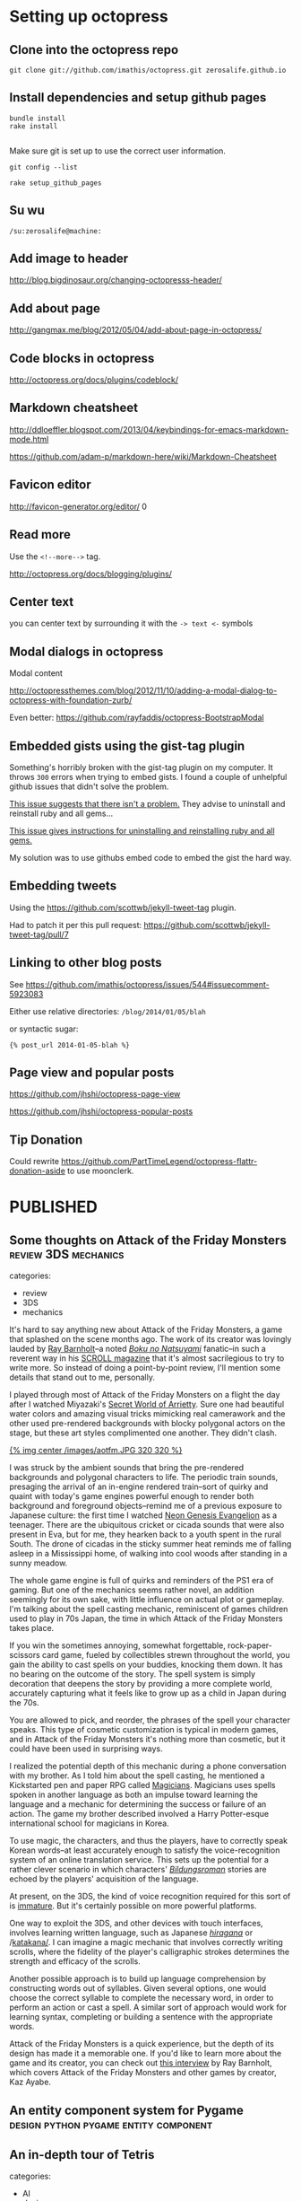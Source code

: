 * Setting up octopress
** Clone into the octopress repo
#+BEGIN_EXAMPLE
git clone git://github.com/imathis/octopress.git zerosalife.github.io
#+END_EXAMPLE

** Install dependencies and setup github pages

#+BEGIN_EXAMPLE
bundle install
rake install

#+END_EXAMPLE

Make sure git is set up to use the correct user information.

#+BEGIN_EXAMPLE
git config --list
#+END_EXAMPLE


#+BEGIN_EXAMPLE
rake setup_github_pages
#+END_EXAMPLE

** Su wu
#+BEGIN_EXAMPLE
/su:zerosalife@machine:
#+END_EXAMPLE

** Add image to header
[[http://blog.bigdinosaur.org/changing-octopresss-header/]]

** Add about page
[[http://gangmax.me/blog/2012/05/04/add-about-page-in-octopress/]]

** Code blocks in octopress
[[http://octopress.org/docs/plugins/codeblock/]]

** Markdown cheatsheet
[[http://ddloeffler.blogspot.com/2013/04/keybindings-for-emacs-markdown-mode.html]]

[[https://github.com/adam-p/markdown-here/wiki/Markdown-Cheatsheet]]

** Favicon editor
[[http://favicon-generator.org/editor/]]
0
** Read more
Use the =<!--more-->= tag.

[[http://octopress.org/docs/blogging/plugins/]]
** Center text
you can center text by surrounding it with the =-> text <-= symbols

** Modal dialogs in octopress
Modal content

[[http://octopressthemes.com/blog/2012/11/10/adding-a-modal-dialog-to-octopress-with-foundation-zurb/]]

Even better:
[[https://github.com/rayfaddis/octopress-BootstrapModal]]

** Embedded gists using the gist-tag plugin
Something's horribly broken with the gist-tag plugin on my computer.
It throws =300= errors when trying to embed gists.  I found a couple
of unhelpful github issues that didn't solve the problem.

[[https://github.com/imathis/octopress/issues/904][This issue suggests that there isn't a problem.]]  They advise to
uninstall and reinstall ruby and all gems...

[[https://gist.github.com/imathis/1104557][This issue gives instructions for uninstalling and reinstalling ruby
and all gems.]]


My solution was to use githubs embed code to embed the gist the hard
way.

** Embedding tweets
Using the [[https://github.com/scottwb/jekyll-tweet-tag]] plugin.

Had to patch it per this pull request:
[[https://github.com/scottwb/jekyll-tweet-tag/pull/7]]

** Linking to other blog posts
See
[[https://github.com/imathis/octopress/issues/544#issuecomment-5923083]]

Either use relative directories:
=/blog/2014/01/05/blah=

or syntactic sugar:

={% post_url 2014-01-05-blah %}=

** Page view and popular posts
[[https://github.com/jhshi/octopress-page-view]]

[[https://github.com/jhshi/octopress-popular-posts]]

** Tip Donation
Could rewrite
https://github.com/PartTimeLegend/octopress-flattr-donation-aside to
use moonclerk.

* PUBLISHED
** Some thoughts on Attack of the Friday Monsters      :review:3DS:mechanics:
categories:
- review
- 3DS
- mechanics

It's hard to say anything new about Attack of the Friday Monsters, a
game that splashed on the scene months ago.  The work of its creator
was lovingly lauded by [[https://twitter.com/rdbaaa][Ray Barnholt]]--a noted /[[http://en.wikipedia.org/wiki/Boku_no_Natsuyasumi][Boku no Natsuyami]]/
fanatic--in such a reverent way in his [[http://scroll.vg/issues/10][SCROLL magazine]] that it's
almost sacrilegious to try to write more.  So instead of doing a
point-by-point review, I'll mention some details that stand out to me,
personally.

I played through most of Attack of the Friday Monsters on a flight the
day after I watched Miyazaki's [[http://en.wikipedia.org/wiki/Arrietty][Secret World of Arrietty]].  Sure one had
beautiful water colors and amazing visual tricks mimicking real
camerawork and the other used pre-rendered backgrounds with blocky
polygonal actors on the stage, but these art styles complimented one
another.  They didn't clash.

[[http:///images/aotfm.JPG][{% img center /images/aotfm.JPG 320 320 %}]]

I was struck by the ambient sounds that bring the pre-rendered
backgrounds and polygonal characters to life. The periodic train
sounds, presaging the arrival of an in-engine rendered train--sort of
quirky and quaint with today's game engines powerful enough to render
both background and foreground objects--remind me of a previous
exposure to Japanese culture: the first time I watched [[http://en.wikipedia.org/wiki/Neon_Genesis_Evangelion][Neon Genesis
Evangelion]] as a teenager.  There are the ubiquitous cricket or cicada
sounds that were also present in Eva, but for me, they hearken back to
a youth spent in the rural South.  The drone of cicadas in the sticky
summer heat reminds me of falling asleep in a Mississippi home, of
walking into cool woods after standing in a sunny meadow.

The whole game engine is full of quirks and reminders of the PS1 era
of gaming.  But one of the mechanics seems rather novel, an addition
seemingly for its own sake, with little influence on actual plot or
gameplay.  I'm talking about the spell casting mechanic, reminiscent
of games children used to play in 70s Japan, the time in which Attack
of the Friday Monsters takes place.

If you win the sometimes annoying, somewhat forgettable,
rock-paper-scissors card game, fueled by collectibles strewn
throughout the world, you gain the ability to cast spells on your
buddies, knocking them down.  It has no bearing on the outcome of the
story.  The spell system is simply decoration that deepens the story
by providing a more complete world, accurately capturing what it feels
like to grow up as a child in Japan during the 70s.

You are allowed to pick, and reorder, the phrases of the spell your
character speaks.  This type of cosmetic customization is typical in
modern games, and in Attack of the Friday Monsters it's nothing more
than cosmetic, but it could have been used in surprising ways.

I realized the potential depth of this mechanic during a phone
conversation with my brother. As I told him about the spell casting,
he mentioned a Kickstarted pen and paper RPG called [[http://www.magiciansrpg.com/][Magicians]].
Magicians uses spells spoken in another language as both an impulse
toward learning the language and a mechanic for determining the
success or failure of an action. The game my brother described
involved a Harry Potter-esque international school for magicians in
Korea.

To use magic, the characters, and thus the players, have to correctly
speak Korean words--at least accurately enough to satisfy the
voice-recognition system of an online translation service.  This sets
up the potential for a rather clever scenario in which characters'
/[[http://en.wikipedia.org/wiki/Bildungsroman][Bildungsroman]]/ stories are echoed by the players' acquisition of the
language.

At present, on the 3DS, the kind of voice recognition required for
this sort of is [[http://www.gamefaqs.com/boards/997781-/58911600][immature]].  But it's certainly possible on more
powerful platforms.

One way to exploit the 3DS, and other devices with touch interfaces,
involves learning written language, such as Japanese /[[http://en.wikipedia.org/wiki/Hiragana][hiragana]]/ or
/[[http://en.wikipedia.org/wiki/Katakana][katakana/]].  I can imagine a magic mechanic that involves correctly
writing scrolls, where the fidelity of the player's calligraphic
strokes determines the strength and efficacy of the scrolls.

Another possible approach is to build up language comprehension by
constructing words out of syllables.  Given several options, one would
choose the correct syllable to complete the necessary word, in order
to perform an action or cast a spell.  A similar sort of approach
would work for learning syntax, completing or building a sentence with
the appropriate words.

Attack of the Friday Monsters is a quick experience, but the depth of
its design has made it a memorable one.  If you'd like to learn more
about the game and its creator, you can check out [[http://scroll.vg/extras/summer-vacation-confidential/#a][this interview]] by
Ray Barnholt, which covers Attack of the Friday Monsters and other
games by creator, Kaz Ayabe.

** An entity component system for Pygame :design:python:pygame:entity:component:

** An in-depth tour of Tetris
categories:
- AI
- design
- mechanics
- NES

{% img center
http://upload.wikimedia.org/wikipedia/en/a/ae/Tetris_NES_play.png %}
Image from [[http://en.wikipedia.org/wiki/Tetris][wikipedia.org]].

This week I've spent quite some time reading [[http://meatfighter.com/nintendotetrisai/][this article]] on
[[http://meatfighter.com/][MeatFighter.com]].  The article reverse engineers the inner-workings of
[[http://en.wikipedia.org/wiki/Tetris#NES][NES Tetris]].  With great visual aids, the author, [o__1] [1], surveys
the mechanics and data structures used to implement Tetris on the NES.
Then o__1 designs and implements an AI script to play Tetris with
super-human speed and precision.  o__1 even describes how to try it at
home, providing instructions and the necessary Lua scripts to run the
AI on your own copy of Tetris.

I hope to see more articles looking back on classic games with this
tremendous attention to detail.  An older [[http://home.comcast.net/~jpittman2/pacman/pacmandossier.html][article looking at Pac-man
AI]] shows similar obsessive depth.  Articles like these help supplement
our appreciation of these games as works of art by documenting the
essential technical complexities underlying these games.  I think
that's a good thing for everyone from hobby developers to professional
developers, as well as designers and fans.

[1]: I'm referring to the author by the contact email listed on the
website.

** Bunnies Don't Surf [[http://itch.io/jam/flappyjam][#flappyjam]]
Categories:
- design
- python
- pygame
- game

{% img center https://github.com/zerosalife/bunnies-dont-surf/blob/master/screenshot.png %}

Here's a WIP FlappyBird-like game prototype for [[http://itch.io/jam/flappyjam][#flappyjam]]: [[https://github.com/zerosalife/bunnies-dont-surf][Bunnies
Don't Surf]].  You are an unfortunate rabbit whose warren is being
flooded by a passing thunderstorm.  You have to navigate the
tunnels of the warren, propelled by the wave of water flooding
your home.  There's only one problem: Bunnies Don't Surf.  So you're
stuck hopping up and down in a futile attempt to survive.

Bunnies Don't Surf requires [[http://www.python.org/][Python]] and [[http://pygame.org/news.html][pygame]] ([[http://pygame.org/download.shtml][version 1.9.1]]) to play.

Tap =space= to hop. That's about all there is to say about the
controls.

As I'm sure you can see, the game is in dire need of art assets, sound
assets, and some sort of high score system.  I'll do my best to add
these, once time allows. If anyone has feedback or art design ideas,
please let me know in the comments section or on Twitter.  I'd love to
hear it.

I'll post updates as the game progresses, and officially submit it to
#flappyjam  if it's done before the jam ends on February 24.

** What's in a name?
Growing up, the seemingly interminable school-week gave way to an
anxious car drive home from the rental store with the weekend's score.
You remember those, right?

Usually the rental would include the instruction manual.  On the ride
home, I'd pour over the manual, trying to glean useful information to
supplement my Nintendo Power-fueled strategies to maximize my fun in
the limited time I had with the game.  Often I'd get so engrossed with
the manual, learning the universe for the game, I'd let my brother or
a friend play the game first.

The looming question, not covered in the manual, was always: When will
my turn end?  When will my brother run out of lives, so I can get a
turn?

We developed a vocabulary to deal with the count down to game over. On
your first play-through it was unclear whether the last life was when
your stock counter read 1 or 0.  If you had one life left, you could
play extra hard, using a rush of adrenaline to try to stay alive
longer.

Sometimes, it was game over when the stock counter ticked over from 1
to 0.  In other games, when the stock counter reads 0, zero is a life.

The name of this blog comes from that reassuring sense that you have
an extra chance.  "Don't worry, zero's a life."

** Setting up Emacs-like key bindings in MonoDevelop
Categories:
- tools

I'm playing around with Unity to try to learn how it works.  Shout out
to Infinite Ammo for the excellent video tutorials. Since I don't know
much about Unity, I'm reluctantly using their included MonoDevelop
IDE.  While I heard that Emacs-like key bindings were included, in the
build I installed they weren't present.

MonoDevelop does not make it easy to import new key binding schemes
(the blog post linked here suggests submitting a bug report to suggest
new key bindings...).  So, I did a little digging around on github and
found the [[https://github.com/mono/monodevelop/blob/master/main/src/core/MonoDevelop.Ide/options/KeyBindingSchemeEmacs.xml][default emacs key binding scheme]] that I imagine should have
been included in the MonoDevelop build I installed.

There was no way to add this key binding scheme to my available key
bindings in MonoDevelop, so I hacked my Custom key binding file
located at =~/Library/MonoDevelop-Unity-4.0/KeyBindings/Custom.mac-kb.xml=.

I started with some simple copypasta.  But then I found some useful
navigation features were lacking.  So, I added key binds that
immediately came to mind, like =Alt-f= for moving forward one word and
=Alt-b= for backward word.  Yes, I know these are =M-f= in Emacs, but
I'm using MonoDevelop's syntax here.

My key bindings are available in the gist below.  I'll update this
gist when I add key bindings, to keep a current working version
available.

{% gist 9096788 %}

** Cut it all right in two: bisect to find bugs
- algorithm
- tools

Imagine there's a lion in a desert.  You need to cage the lion or you
will be eaten.  In this example the desert is your code and the lion
is a bug that you're having a hard time pinning down.

There are many ways to trap a lion.  Here's one.

Build a fence dividing the desert in half going North to South.
Assuming the lion is not in the South section, divide the North
section in half with a fence going East to West.  Repeat the process
until your fence is arbitrarily small and has become a cage trapping
the lion.

But how does this relate to code?

Say you have a relatively large file that executes fine, but
introduces a bug into your larger system.  You suspect that something
has gone wrong with the large file, but you're not getting an error
implicating a specific line.

Cut it all right in two.

Comment out half the code in your large file and try to reproduce the
bug.  If you reproduce the bug, repeat the process as necessary until
you isolate the line producing the problem.

I learned about this approach for bugsleuthing from the [[https://gist.github.com/stardiviner/8109774#file-temp-txt-L26][bot in #emacs
on freenode]].  It's particularly useful for tracking down bugs in large
configuration files.  There's a list of humorous lion-trapping
algorithm examples [[http://faculty.smu.edu/yzhou/humor/lion.htm][here]].
** Upgrading to Mavericks
- tools
- OS X

This week I upgraded to [[https://www.apple.com/osx/][Mac OS X 10.9 Mavericks]].  To keep [[http://octopress.org/][octopress]]
working, I had to uninstall and reinstall [[https://www.ruby-lang.org/][Ruby]].

Upon trying a =rake generate= task, I saw errors in the Ruby gems for
processing [[http://www.yaml.org/][YAML]].  I assume this is due to the fact that I built them
on the older OS X install.

Interestingly, [[https://rvm.io/][RVM]] survived the upgrade and seems to be working just
fine.

I followed the instructions [[https://gist.github.com/imathis/1104557][here]] to uninstall and reinstall Ruby, the
bundler, and all bundled gems for my octopress install.  The
instructions mention a specific problem for OS X Lion, but these steps
solved the problem for me.

** ICE ICE Baby
- game
- cyberpunk
- cyberpunkjam
- review
- twine

[[http://www.thegia.com/author/avestal/][Andrew Vestal]] of [[http://www.thegia.com/][the GIA]] wrote a [[http://twinery.org/][Twine]] game for [[http://itch.io/jam/cyberpunk-jam][#cyberpunkjam]] called
[[http://www.thegia.com/avestal/iceicebaby.html][ICE ICE Baby]].  It's playable in a quick ten minutes.  Parts of the
game remind me of the sorts imagination games I would play growing
up. This is quite a nice conceit for a text adventure, and it works
well here.  I especially like the use of color to mark the transitions
between meatspace and cyberspace.

[[http://www.thegia.com/author/nmaragos/][Nich Maragos]] wrote more thorough [[http://www.thegia.com/2014/03/05/appetite-for-destruction-ice-ice-baby/][critical review]] on the GIA.

** A Twine Tutorial in Twine
- game
- twine
- tutorial
- tools

[[http://ryanscasey.com/][Ryan S. Casey]] incepted a Twine tutorial in a Twine game.  Awesome.
Take a look at it [[http://ryanscasey.com/twine/][here]].

** Don't Fear Lack of Content
Don't Fear Lack of Content - Wisdom from @bengrue
- design
- mechanics

Came across a [[http://www.egometry.com/gruedorf/a-penny-for-your-thoughts-a-hundred-for-your-life/][nice article]] on [[http://www.egometry.com/][Ben McGraw's blog, Egometry]]. Using Super
Mario Bros. as a model, Ben explains why merely increasing content
quantity is less desirable than increasing content substance.  The
title of this post is lifted from a quote in his article.

Sometimes exercising a bit of restraint, keeping the focus of your
content simple, can still allow for an interesting and engaging player
experience.

** The Fate of Adventure Games
- adventure games
- design

Zoyə Street wrote a [[https://medium.com/p/3e3c1e20cfd0][summary]] of an interesting [[http://www.omnsh.org/ressources/527/histoire-formelle-du-jeu-daventure-sur-ordinateur-le-cas-de-lamerique-du-nord-de-1976][PhD thesis by Jonathan
Lessard]].  Lessard examines the history of adventure games, to see
whence they've come and where they've gone.  Like Street, I think this
approach to thinking about video game design and genre provides useful
perspective.

Lessard concludes that the adventure game genre didn't vanish, it
sublimated into, and was subsumed by, other modern multi-genre
games.

For example, consider 3d RPGs incorporating first-person shooter
perspective and playstyle.  I could be describing Skyrim or Titanfall,
two dramatically different games.

Lessard and Street argue, convincingly, that these sorts of games have
all the hallmarks of adventure games, while evolving new forms and
structures of play.

** styx_ebooks
- design
- mechanics
- procedural generation
- game

And now for something completely different: a [[http://en.wikipedia.org/wiki/Markov_chain#Markov_text_generators][markov chain text
generation]] twitter bot.  Styx_ebooks tweets random text generated from
a corpus of Bangsian fantasy novels.  Its name comes from [[http://en.wikipedia.org/wiki/John_Kendrick_Bangs][John
Kendrick Bangs]]' novel /[[http://en.wikipedia.org/wiki/A_House-Boat_on_the_Styx][A House-boat on the Styx]]/ and the general
[[http://knowyourmeme.com/memes/horse_ebooks][twitter ebooks meme]].

I forked it from an earlier project by [[https://github.com/jiko][@jiko]], [[https://github.com/jiko/lovecraft_ebooks][lovecraft_ebooks]].  There
were some minor implementation hurdles, mainly related to Twitter's
API and oauth.  Reading the [[https://pypi.python.org/pypi/twitter][python =twitter= package]] =twitter.oauth=
docstring set me straight.  You can check out the code in [[https://github.com/zerosalife/styx_ebooks][my fork on
github]].

This sort of text generation algorithm isn't just useful for making
annoying twitter bots.  You could alter some of the in-game text or
dialog based on a corpus fed into a markov chain text generator.
Especially in the case of a Lovecraftian horror game, I can see how
this text could serve a thematic purpose in the story.

Say you've got a Lovecraftian horror game in which the player is an
investigator who is trying to figure out what is happening to citizens
of Innsmouth.  By interacting with NPCs, the player encounters hand
written dialog, with occasional markov-generated gibberish thrown in.
The amount of gibberish depends on how corrupted the individual
denizens of Innsmouth are becoming.  If the player is not clever
enough to determine who is corrupt, the player will be killed.  If the
player determines the source of the corruption, the player wins.

Along the same line of reasoning, the concept I'm describing here
mimics the game [[http://www.newgrounds.com/portal/view/634905][ALZ]], a touching short, playable in 2 or 3 minutes,
which uses glitchy graphics to convey a sense of what it's like to
live with Alzheimer's disease to the player.  I came across Dylan
Carter's ALZ in a [[http://www.animalnewyork.com/2014/making-alz-glitch-fueled-game-alzheimers/][post on the ANIMAL blog]].  This approach of literally
altering the player's experience of the game world to mimic the
subjective experience of characters in the game is ripe for
exploration.  I'd love to hear about more examples.

You can check out my bot, [[https://twitter.com/styx_ebooks][@styx_ebooks]], on twitter, happily tweeting
the day away.

** Clojure Rhizome Labeled Edge Tutorial
- algorithm
- tutorial
- design
- tools
- Clojure

I'm using the [[https://github.com/ztellman/rhizome][Rhizome package]] for Clojure to rapidly prototype the
dependency graph for a crafting system.  It's nice to be able to add
and remove components while generating visualizations on-the-fly.
Clojure's simple, composable syntax, aided by paredit, makes shuffling
around key-value pairs, and even whole dictionaries, quick and easy.

The existing Rhizome documentation shows simple examples for labeling
the nodes of a directed graph.  In order to show the relationship
between nodes on the graph, I'd like to also label the edges, or the
arrows connecting the nodes.

Rhizome provides a keyword argument =:edge->descriptor= to most of its
functions.  Consulting the source code and the tests for the Rhizome
package, I learned that the functions expect =:edge->descriptor= to be
a function accepting two arguments for each edge: =src=, the source
node, and =dst=, the destination node.  In order to label the edges,
the anonymous function I'm binding to =:edge->descriptor= will return
a dictionary containing the key =:label= and the value for the edge's
label.

Here's an example using the simple graph from the Rhizome
documentation:

#+BEGIN_SRC clojure
  (use 'rhizome.viz)

  (def g
      {:a [:b :c]
       :b [:c]
       :c [:a]})

  (view-graph (keys g) g
              :node->descriptor (fn [n] {:label n}))

#+END_SRC

{% img graph-unlabeled-edges.png %}

Now, I'll use a dictionary of dictionaries to associate the source and
destination nodes with a label for each edge.

#+BEGIN_SRC clojure
  (def g-edges
    {:a {:b :makes
         :c :takes}
     :b {:c :takes}
     :c {:a :makes}})

  (view-graph (keys g) g
              :node->descriptor (fn [n] {:label n})
              :edge->descriptor (fn [src dst] {:label (dst (src g-edges))}))

#+END_SRC

{% img graph-labeled-edges.png %}

I've submitted a [[https://github.com/ztellman/rhizome/pull/8][pull request]] to Rhizome to add this example to the
documentation.

** Why are caves central to so many games?
My 2¢ in response to @psysal's question: Why are caves central to so
many games?
- design


On twitter, [[https://twitter.com/psysal][@psysal]] posed this question to the game dev community:

{% tweet https://twitter.com/psysal/statuses/456314611428372480 %}

You can see all the responses by following the link to the original
tweet.

The consensus is that caves are essential features for games for three
reasons.

1) Linearity
2) Repeatability of composition
3) Curiosity

<!--more-->

*** Caves are linear

In terms of their schematic representation in the design of a game,
caves can boil down to one enclosed 'area' or room with a single
entrance.  This doesn't account for some of the amazing environments
in intricately designed games like [[http://en.wikipedia.org/wiki/Super_Metroid][Super Metroid]], recently broken down
by [[https://twitter.com/gamespite][@gamespite]] in [[http://www.anatomyofgames.com/2013/12/08/the-anatomy-of-super-metroid-01-moving-pictures/][the Anatomy of Games series]].

But, at the most basic level, a cave must have a mouth, or an
entrance, and at least one room.  This simplifies the representation
of the critical path of play, because once the cave has been fully
explored there are no possible branches that the player could have
taken to leave the cave.  The single entrance is also a single exit.
Even if there are many internal rooms, this representation holds true,
as long as there are ultimately no 'back doors' out of the cave.

The designer can rely on the fact that once the player has received
any rewards for exploring the cave, the player can reasonably be
expected to pop out of the entrance of the cave looking for the next
available challenge surmountable with any freshly acquired toys.

*** Caves offer repeatable composition

For whatever atavistic significance they hold in our psyches, caves do
not have to rely on realistic representations in game design.  Any old
hole in some rock will almost invariably create a believable sense of
cave-ness.  Yeah, I said cave-ness. You know cave-ocity, general
cave-itude.

Since we don't spend much time in caves, day-to-day, we don't hold
them to the same level of fidelity to which we would hold, say,
buildings or automobiles.  The same architectural details necessary to
represent a house in a video game can be painted in broad strokes to
represent a cave.

In tile-based games, this means that a designer can reuse tiles over
and over again to craft a general shape without worrying too much
about players noticing, or being bothered by, the similarities.  Caves
are thus more defined by the space created rather than the graphics
used to define them.  This sense of space is what drives the third
essential feature of caves in game design, a sense of curiosity, the
drive to explore.

*** Caves are inherently curious

I'm not sure I buy the argument that we have some evolutionary
instinct that drives us to explore caves, but the fact remains.
Something about caves begs exploration.

Call it the /Will to Spelunk/.

Once a space has been created, the player wants to explore every nook
and cranny for collectible power ups or items.  Certainly the rewards
are powerful motivators.  But there is something to the exploration
for exploration's sake.  Simply completing one's mental map of the
space becomes a goal in itself.

*** Coda

It's intriguing that caves are such a fixture in the established
vocabulary of game design.  The three features highlighted in this
post make it clear that caves remain a useful game design pattern
because they serve an essential purpose in the ludic lexicon of games.

** Follow-up to the centrality of caves
- design


My [[/blog/2014/05/03/why-are-caves-central-to-so-many-games/][post last week]] about caves struck a nerve.  I received a lot of
encouraging retweets and favorites.  I also received some great
feedback.

Paul Diaz points out one design constraint granted by caves that I
hadn't considered.

{% tweet https://twitter.com/sleepytearyeyed/status/462624220447391744 %}

I think Paul is right, that this falls within the scope of caves'
linearity.  I've been thinking a bit about a possible taxonomy of cave
environments in games, but for the purposes of these posts I'll keep
it more general.  A cave is a cave, right?  [[http://en.wikipedia.org/wiki/I_know_it_when_I_see_it][We know it when we see
it.]]

Any old screen in a game can be cave-like in the way its environmental
design constraints fit into the game world.  Here I'm using 'screen'
to refer to a room in a metroid-like game or a level in other sorts of
games--some arbitrary atomic unit of division of the game environment
constituting a discrete area.

For the purpose of argument, Paul's point forces us to think of the
most cave-y of caves, which I think was the intent behind the original
question in the first place.  Because caves are dark environments,
dank environments, /interior/ environments, they lack the uniform
lighting that typically characterizes the exterior 'overworld' in
games.  As Paul states, lighting cues can serve as guideposts for the
player, directing attention toward the critical path.

I view this example as a manifestation of the fundamental reduction in
degrees of freedom of play achieved by the interiority, and thus,
linearity of caves.  The fact that there are more walls, and therefore
fewer possible places for the player to go, allows for the designer,
using careful construction, to communicate intent to the player
through the environment itself.  I don't mean to say here that such
communication is impossible outside of caves, just that caves are one
simple and straightforward way to achieve this constrained,
communicative sort of design.  This vocabulary of design showed up
early on in the history of games, it worked, and it has persisted.

Thanks and shout outs to [[https://twitter.com/sleepytearyeyed][Paul Diaz]], whose feedback inspired this
follow-up post.

** .gitignore for Unity projects
- Unity
- git
- version control

I found a solution on the [[http://answers.unity3d.com/questions/369755/unity-on-github.html][Unity website]] that pointed me toward [[http://t-machine.org/index.php/2012/07/03/unity-git-source-control-a-basic-gitignore/][this
blogpost]].  But a better solution is out there.  The Double Fine Game
Club's Bad Golf Community Edition [[https://github.com/Double-Fine-Game-Club/bad-golf-community-edition/blob/master/.gitignore][.gitignore]] looks like this:

#+BEGIN_ASCII
[Ll]ibrary/
[Tt]emp/
[Oo]bj/
build_Data/

# Autogenerated VS/MD solution and project files
*.csproj
*.unityproj
*.sln
*.exe
*.userprefs

# OS generated files #
######################
.DS_Store
.DS_Store?
._*
.[Ss]potlight-V100
.[Tt]rashes
[Ee]hthumbs.db
[Tt]humbs.db
*~
*#*
#+END_ASCII

This is the =.gitignore= I'm currently using in my projects.


** Quarries of Scred Roadmap
[[http://www.indiedb.com/games/quarries-of-scred/news/quarries-of-scred-rolling-down-the-roadmap]]

The [[http://darkestkale.itch.io/quarries-of-scred][Quarries of Scred]] [[https://twitter.com/darkestkale][developer]] released an image showing the overview
of Scred's 14-day game development.  I find it informative for a
couple of reasons.  First it's not limited to the core features of the
game, Kale's also included public relations and marketing information.
Second, the fact that it's incomplete shows how Kale's prioritized
critical elements of the game.

Rather than blatantly stealing the [[http://www.indiedb.com/games/quarries-of-scred/images/quarries-of-scred-roadmap-2013-11-28-01][roadmap for Quarries of Scred]], I'll
give you a few seconds to go and capture an eidetic mental image.  Got
it?  Great.  I guess all you cheaters who opened it another tab can
follow along too.

<!--more-->

*** Core Gameplay
Looking at the presumably completed 'green light' items, Core Gameplay
is almost finished.  And it should be.  Without Core Gameplay, there's
not much game to be played.

It looks like they have not included actual aspects of the core
mechanic implementation on this roadmap.  However, they're using the
roadmap as a method of cataloging oft-overlooked features that add
polish to the final game.

They have a milestone for implementing a persistent high score system.
This hurdle is easy to imagine, since we see it in almost every game
we play.  But it can be tricky to implement in a robust and efficient
manner.

Several elements of UI are included on the roadmap.  They could be
neglected in a prototype, these UI elements can make a finished game
welcoming for new players and compelling enough to replay.  Info
screens can clarify the world for tyros and explicitly show unique
challenge states to experienced players.  Death information, like
gravestones in Nethack, provides potentially entertaining feedback for
the players attempting to hone their skills at the game.

I'm not sure whether they finished implementing rocket ship building
gameplay in Quarries of Scred, but this should be a goal for every
game.

*** PR
Marketing is an aspect of game development that is easy to overlook as
an inexperienced indie or hobby gamedev with a few gamejams under your
belt.  The pressure to simply finish a game, any shippable game,
overshadows what to do with it once it's released.

Setting up an IndieDB page to track the progress is a great idea.
And, since it doesn't necessarily require a finished product, it can
be done early on in the development process.  The priorities of
creating an IndieDB Icon, Header Image, and Preview Image show Kale's
clearly interested in branding Scred as a marketable indie title.

I can confirm that a [[https://www.youtube.com/watch?v%3DBrZ_POiKJO4][Trailer]], [[http://darkestkale.itch.io/quarries-of-scred][Website]], and [[http://img.itch.io/aW1hZ2UvODc0LzQ0MTIucG5n/original/Npan5L.png][Box Art]] came along in due
time.  The inclusion of Box Art in a download only indie title is
particularly charming, even in an atmosphere awash with these things,
the art for Scred's box is fun and quaint, in a good way.

*** Further Content
Further Content looks like features that would directly build on those
already implemented in the game.  Rather than being classified as
Fluff, these extra features would complement the content and features
already implemented in the game.

It's important to have the courage to 'kill your darlings' in cases
like this.  Some of the items under Fluff like pretty important to
making a good game, but if they are too demanding to fit in the
schedule allotted to create the game, they have to go.

One of the buildings has made it in.  And I think the second building
is in the final game. Not sure whether the Rare Flower survived.

*** Bookending
The Bookending category looks like a lot of the UI improvements I
talked about above.  They certainly improve players' experience, but
they may not be absolutely necessary to get the game out the door.

I can only speculate that configurable keys are highlighted in gray
because it would be silly not to include them.  For that matter,
everything except troubleshooting info adds delicious spice to the
well-seasoned dish that the Core Gameplay milestones create.

*** Fluff
It looks like the Fluff category represents additional features that
aren't required to make a working game.  The ability to select a seed
is probably a new system that requires designing and implementing,
much like the UI stuff in the Bookending category.  New Sprites and
Death Animation are probably a similar story.

You may argue that music and sound are critical for a completed game.
But if you are not a musically inclined person, the shear amount of
work required to get something that sounds like the death-throes of a
thousand Gameboys (note: this is not a good thing) could double your
production time.  The New Sprites mentioned in the previous paragraph
are probably a similar case of requiring too much time that could be
more productively devoted elsewhere in the project.

*** Closing Thoughts
This kind of frank openness about game design is unusual to get prior
to the publication of a game.  It's really great to see the design
documents behind a game, even if it comes out years after release.
It's especially informative to see an in-progress version where the
developer is unafraid to lay the goals out there, to show where the
project succeeds and possibly falls short.

** Hammock driven creativity
- design
- algorithm
- tools

In 2010, [[https://twitter.com/richhickey][Rich Hickey]] spoke at Clojure Conj about [[http://www.youtube.com/watch?v%3Df84n5oFoZBc]['Hammock Driven
Development']].  Hickey was talking about the benefit of down-time for
noodling about software design.  Specifically, Hickey means using
down-time after considerably 'loading up' your mind with aspects of
the problem, in order to leverage background offline processes to
solve those difficult problems.

Hickey's advice is to wait for it.  Wait overnight.  Get good rest and
make sure that you are sleeping well.  Then you will be able to think
about the clearly on the next day.  If you are lucky perhaps you will
receive inspiration from a dream and wake up with the problem solved.
This sort of inspiration is what Hickey means by leveraging background
processing.

Hickey mentions working on more than one project.  By having multiple
projects, you avoid the problems of creative block, or writer's block.
You can be productive simply by working on another project.  One
drawback is that frantically flitting from project to project can lead
to problems finishing any single project.  I am often guilty of this.

I plan on writing about properly scoping projects to make it possible
to get them to a finished state later.  One method that works for me
is getting something to the point that I can write a blog post about
it.  Even if it's not 'finished' finished, I get some satisfaction
with putting it out there in a relatively thought out and complete
form.

My solution is to *record, record, record*.  I keep lots of notes,
both in more structured form on this blog and in more sketchy form in
files on my computer.  I also draw out visual design ideas in a
notebook.  Sometimes I will set up skeleton game projects simply to
test out an idea.  If I have some sudden insight into a problem, then
all of these ideas are available later.

Hickey says to avoid being stuck, switch.  That is why having multiple
projects can help.  Hickey also mentions a great suggestion of talking
about design hiccups and problems with other people.  Tweet about your
design roadblocks.  Write a blog post about them.  Telepathically
communicate about them before you go to sleep, so magical dream elves
can come and solve them for you.

Unless you are Rich Hickey or--I dunno--Gary Gygax, simply thinking
about a problem /a priori/ will not result in a great game.  There is
still something to be said for getting your hands dirty and iterating
on a design.  However the techniques highlighted in Hickey's talk can
be useful when you are stuck on a design problem.

Hit me up in the comments or on the [[https://twitter.com/zerosalife][tweet tweet]] if you have any great
Hammock Driven Design tips that I haven't covered here.

** Why you should start simple
My thoughts about a long-read from @hobbygamedev on why you should
start simple.

- design
- mechanics

[[http://twitter.com/hobbygamedev][@HobbyGameDev's]] long-read [[http://www.hobbygamedev.com/beg/incremental-learning/]["Reasons for Modest First Projects and
Incremental Learning"]] tells the tragic tale of overambitious novice
developers.

In a response to a doubting tweeter, HGD advocates starting modestly
to slowly build skills, so that you can tackle more complicated
projects later on.  Avoiding overambitious projects that are way
outside of your comfort zone is one of the stumbling points for novice
and hobby game developers, like myself.

In the [[{%25%20post_url%202014-05-031-hammock-driven-creativity%20%25}][previous post about Hammock Driven Creativity]], I highlighted
Rich Hickey's suggestion to keep multiple projects going in order to
avoid stagnation.  While I agree with this, it's important to judge
the scope of those projects with a critical eye.

Far too often, my ideas start, at least in my mind, with ambitious
artwork, animation, and multiple complex combinations of mechanics.  I
am neither talented nor skilled enough to pull these projects off.  So
it's easy to get stuck.

I often find myself implementing some ad-hoc animation system,
spending time reinventing the frame-based or skeletal wheel, as it
were.  Animation shouldn't take priority, especially considering that
my best artwork is derivative and possibly one step above programmer
art.  I should focus on creating compelling prototypes, and worry
about polish later.

To build your skillset, HGD suggests starting out by remaking
historical games.  By implementing tried-and-true mechanics that are
necessarily simple in scope given their ancient hardware, you can
confront the problems involved in creating a full game rather than a
half-finished proof-of-concept.

By half-finished, I'm thinking of a time where I completely abandoned
a concept because I was hung-up on optimizing a tile-based room
system.  Rather than making the actual gameplay fun and complete, I
was focusing all of my time figuring out how to make walls.  Walls are
nice in a finished game, and you could make the case that they are
required constraints to achieve good gameplay, but they are not where
the fun is.  As HGD and my previous post point out, you can keep
trying to work on these overly ambitious projects, but your
productivity will suffer.

Best to reap the rewards that come from continued productivity and, as
HGD says, pick a fight you can win.



** Playable Call For Papers
My thoughts on the playful "needlessly interactive" CFP from @mtrc.

- design

[[http://www.twitter.com/mtrc][Michael Cook]] made a "needlessly interactive" [[http://www.exag.org/playablecfp/][playable call for papers]]
for the [[http://www.exag.org/][Experimental AI in Games conference]], taking place in October
in Raleigh, NC.  It's a minimally expressive Twine story, with really
one simple interactive experience of role-playing the interaction a
recipient feels upon receiving yet another CFP email, /click/.

It's a tricky thing to get right.  While it makes sense for a
game-related conference to have a text adventure announcement, I don't
want to have to play a game of Frogger to purchase movie tickets from
the automated kiosk at the movie theater.  It would be nice if the
playable CFP included prominent and consistent links to exit the game,
in order to read the ordinary CFP on the conference website.

I believe the motivating idea is sound.  Turning banal daily routine
into a playful interactive experience is a worthy goal for game
design.  It has the ability to startle the player into paying more
attention to mundane activities, which I think is the intended goal,
for a CFP to stand out from piles of other CFP emails.

Let me know if you've come across games in strange places.  I don't
mean finding a boxed copy of Mario Kart at the flea market--I mean
conceptually strange places.  Hit me up on twitter if you've got ideas
like this to discuss, because I think this approach of creating small
play experiences to "gamify" mundane tasks is an emerging theme of
design.


** The Strength of the Pitch: Jodorowsky's Dune
- design
- collaboration


I was fortunate enough to catch a screening of /[[http://jodorowskysdune.com/][Jodorowsky's Dune]]/,
the documentary about [[http://en.wikipedia.org/wiki/Alejandro_Jodorowsky][visionary director Alejandro Jodorowsky's]] failed
attempt to adapt the science fiction novel /[[http://en.wikipedia.org/wiki/Dune_(novel)][Dune]]/ to the silver screen.
Having seen a similar [[http://www.imdb.com/title/tt0308514/][documentary about Terry Gilliam's attempt at
adapting Don Quixote]], I consider myself a fan of the genre, despite
its niche appeal.

One quick note before we go on.  It looks like /Jodorowsky's Dune/ has
hit Netflix on DVD, and seems a likely candidate to be available for
streaming.  So you can check it out for yourself to see if you agree
with my take.

<!--more-->

*** Pitching
Jodorowsky looks back, with good-natured humor, on a massively
overambitious project for its time.  Aside from the amazing concept
art and avant-garde stylings, I took away two messages from the
documentary that I would like to share.  The first deals with the art
of pitching your ideas and the second with locating oneself in close
to proximity to the best and the brightest potential collaborators.

Jodorowsky set out to create a huge book--more of a cinder block.
It's probably what we could call a design bible today, which would be
delivered to production companies in order to secure funding.  By
creating a book of storyboards and character designs, Jodorowsky
wanted to show that the project was large in scope but feasible,
because it had been so intricately planned.

Jodorowsky reached out to a variety of concept artists to help with
the design of the movie.  To visual and technical artists, Jodorowsky
made impassioned pitches, claiming that they would become "spiritual
warriors" for their collective vision, and implored them to come live
and work (for little or no pay) in Paris.

What stands out is the strength of Jodorowsky's pitch.  At a time when
artists like [[http://www.chrisfossart.com/][Chris Foss]], [[http://en.wikipedia.org/wiki/Jean_Giraud][Moebius]], and [[http://www.hrgiger.com/][H.R. Giger]] were each becoming
established in their own rights, Jodorowsky was able, through the
sheer strength of an imagined story, to convince them to devote years
of effort to the project.  That takes a lot of gumption.  It didn't
hurt that Jodorowsky had a strong track record of visually and
thematically impressive avant-garde cinema.  Even still, Jodorowsky is
great at selling the idea, and that is something that game designers
must do, to communicate ideas to others in order to capitalize on the
individual talents and assemble a great team.

*** Placement
The second message I took away deals with putting yourself into the
right place at the right time.  It's also about leveraging that
placement to connect and collaborate.

The documentary showed a curious problem of the movie's mid-Seventies
inception.  How do you find people to collaborate with, or even people
at all, before the Internet?

The solution: go to Paris.  That's where all the intelligentsia
congregate.  This was more or less true for several hundred years
before the Internet.

If you want [[http://en.wikipedia.org/wiki/Salvador_Dal%25C3%25AD][Salvador Dali]] in your movie, playing the [[http://dune.wikia.com/wiki/Padishah_Emperor][Emperor of the
Known Universe]], go to Paris and you'll probably run into Dali.

Now we all live in our decentralized [[http://en.wikipedia.org/wiki/Temporary_Autonomous_Zone][temporary autonomous zones]].  But
for as much as they can fragment, social media have the ability to
connect disparate artists and thinkers.

I think that Twitter is a platform that serves as a modern Paris, for
like-minded people to seek each other out and communicate.  Go
congregate with the intelligentsia and let your ideas speak for
themselves.  Hit me up on the proverbial tweets, and let me hear your
ideas and pitches.  I'm constantly working on mine--writing here,
trying to refine my skills.  Maybe we are both looking for the talents
that we can provide.


** Space Is Read
Space Is Red, a #spacecowboygamejam entry by @todluk made me think
about interactivity in visual novels as a genre and media at large.

- game
- review
- mechanics
- design

[[http://tdlk.itch.io/space-is-red][Space Is Red]] is not so much a game as it is a visual novel.  Out of
the games I tried from the [[http://itch.io/jam/space-cowboy-jam][#spacecowboygamejam]], it's one that sticks
with me.

On the spectrum of play, these sorts of games are loosely analogous to
Choose Your Own Adventure books.  Just as a Choose Your Own Adventure
book expects the player to turn to a given page according to the rules
laid out at the bottom of the pages to proceed in a consistent,
logical fashion, the tropes of a visual novel require the player to
interact with the game in order for the story to proceed.  A novel
will proceed with the only 'player' interaction consisting of turning
to the next page.  I'm oversimplifying the difference between /real
choices/, as I would argue, Choose Your Own Adventure Books allow, and
/mere interactivity/, like turning the page of a novel, but you get
what I mean.

Visual novels can have real choices and interactivity.  In this case,
I'd argue that Space Is Red is only interactive.  There are no real
choices, short of figuring out the next bit to tap on in order to move
the story along.  For me, it's the music that makes the experience gel
as something more than an animated e-book.

I don't mean to be presumptuous in my analysis of Space Is Red's
gameplay, don't get me wrong.  I'm not interested in arguments about
merit simply based on A *is* a game but B *isn't*, so A is better.  I
just think it's important to think about these sorts of things when
considering the underlying design.

I left the game looping [[https://soundcloud.com/postpre][PostPre's]] driving soundtrack for 15 minutes,
even though my first play-through lasted only 2 or 3.  Maybe that's
the benefit of interactivity and choices, to extend and prolong the
mindshare of some experience or product with the player.  I don't
necessarily mean that in a cynical way, although the typical model of
play can be subverted for more manipulative means (and, of course, it
is!).

For me, Space Is Red hit all the right notes and left me with
something to think about.  That is what I call a successful gamejam
game.  You can see Space Is Red and the other #spacecowboygamejam
entries [[http://itch.io/jam/space-cowboy-jam][here]].  If you're interested in learning more about Space Is
Red's creator [[http://toddluke.com/][Todd Luke]], you can find an interview [[http://www.gamasutra.com/blogs/TalhaKaya/20140711/220825/Finding_Beauty_in_Imperfection_Interview_with_Todd_Luke.php][here]].

** Static and Dynamic Colliders in Unity
Summarizing what I've learned about Colliders in Unity based on a
tutorial by @clapollo.

- Unity
- mechanics

According to the [[http://www.raywenderlich.com/70344/unity-2d-tutorial-physics-and-screen-sizes][Ray Wenderlich Unity 2D tutorial]] by [[http://www.raywenderlich.com/u/clapollo][Christopher
LaPollo]], Unity's physics engine builds a simulation based on the
[[http://docs.unity3d.com/Manual/CollidersOverview.html][Colliders]] present in a scene.  If some those =Colliders= are declared
to be =static=, then the entire simulation is rebuilt when those
colliders move.  Of course, rebuilding a physics simulation when it's
unnecessary is inefficient.  By declaring objects to have =dynamic=
=Colliders=, the physics engine does not have to rebuild the
simulation at runtime, that is to say when the game is running.

As with a lot of things in Unity, it is not immediately apparent how
you should go about declaring a collider to be =static= or =dynamic=.
It would be great if there were just a checkbox in the =Collider=
component.  But there isn't.  It appears that there are some complex
things going on under the hood that preclude a simple declaration.

By default a =GameObject= with a =Collider= component attached is
treated as =static= by Unity's physics engine.  This would work for a
non-moving wall or impassable bit of scenery, but for moving objects
like enemies we need to mark them as =dynamic=.  In order for a
=GameObject='s =Collider= to qualify as =dynamic= it requires a
[[http://docs.unity3d.com/Manual/class-Rigidbody.html][=Rigidbody= component]].  If you don't want the normal features of the
=Rigidbody=, i.e. conferring control of the =GameObject='s position to
the physics system, then you can check the =Is Kinematic= checkbox.  A
kinematic object's position is under the control of the attached
scripts, rather than the physics system.

One other trick from the [[http://www.raywenderlich.com/70344/unity-2d-tutorial-physics-and-screen-sizes][tutorial]] is to set the =Collider= component's
=isTrigger= property to =true=.  This prevents the =Collider= from
being treated as a solid object in the physics simulation, which could
lead to unintended bumping and pushing among various =Colliders= in a
scene.

** Persistent Data in Unity
I'm interested in having some data remain available, even though I'm
switching Scenes in Unity.

- Unity3d
- design
- C#

I'm interested in having some data remain available, even though I'm
switching Scenes in Unity.  In other words, I want this data to remain
persistent.  As you'll see below I was tempted to use =PlayerPrefs= to
store the data, but, according to [[https://www.youtube.com/watch?v%3DJ6FfcJpbPXE][this Unity Live Training on Data
Persistence]], =PlayerPrefs= is not the best way to make data persist
over multiple Scenes.  =PlayerPrefs= is an okay place to store
non-critical data, like the audio volume, window size, full-screen
state--you know preferences.  I'll go ahead and show what I believe to
be the correct way to store persistent data before talking about
=PlayerPrefs= later.

*** Persistent data
To safely and reliably store persistent data, the Unity tutorials
suggest that you need to assign a "kinda" Singleton design patterny
script to an empty =GameObject= that will persist across Scenes.

#+BEGIN_SRC csharp
  using UnityEngine;
  using System.Collections;

  public class GameControl: MonoBehaviour {
    public static GameControl control;

    public float health;
    public float experience;

    void Awake() {
      if(control == null){
        DontDestroyOnLoad(gameObject);
        control = this;
      } else if(control != this) {
        // There can be only one!
        Destroy(gameObject);
      }
    }
  }

#+END_SRC

The =static= reference means that we can just access the values in the
=GameControl= script.

*** How to access data in the GameController.
#+BEGIN_SRC csharp
  GameController.control.health = 100;

#+END_SRC

*** Writing persistent data to a binary file
The persistent data that's under the control of the =GameController=
is perfectly happy hanging out when your application is running.  It
will persist between Scenes when other data is wiped out by Unity's
garbage collection.  But what if you want to maintain persistent data
when the application is closed.

Ah hah!  Finally, an answer to my nagging question about writing
persistent data to plain text files, like =PlayerPrefs= or simply a
file in a local directory.  Wouldn't a player be able to modify the
data?

Enter the binary format:

#+BEGIN_SRC csharp
  // Add two more libraries
  using System;
  using System.Runtime.Serialzation.Formatters.Binary;

#+END_SRC

Where do we save it?  The persistent data path:
=Application.persistentDataPath=.  We'll need one more library to do
some input and output to files:

#+BEGIN_SRC csharp
  // Requires one more library and we're ready to get cooking with some
  // methods
  using System.IO;

  public void Save() {
    BinaryFormatter bf = new BinaryFormatter();
    FileStream file = File.Open(Application.persistentDataPath + "/gameInfo.dat",
                                FileMode.Open);

    PlayerData data = new PlayerData();
    data.experiencePoints = experiencePoints;
    data.playerLevel = playerLevel;

    bf.Serialize(file, data);
    file.Close();
  }

  public void Load() {
    if(File.Exists(Application.persistentDataPath + "/gameInfo.dat")) {
      BinaryFormatter bf = new BinaryFormatter();
      FileStream file = File.Open(Application.persistentDataPath + "/gameInfo.dat",
                                  FileMode.Open);
      PlayerData data = (PlayerData)bf.Deserialize(file);
      file.Close();

      experiencePoints = data.experiencePoints;
      playerLevel = data.playerLevel;
    }
  }

#+END_SRC

Now we need to make the =PlayerData= class that we will tag with
=[Serializable]= so Unity will know that we want to write this to a
binary file at some point in the future.  This affects how Unity
stores the data internally, but it doesn't really change how we
interact with it.

#+BEGIN_SRC csharp
  [Serializable]
  class PlayerData {
    // TODO: see about making gets and sets.
    // TODO: automate the generation of this data structure.  See:
    // http://forums.devx.com/showthread.php?170650-How-to-dynamically-add-property-to

    // Add new variables for loading and saving here.
    public int experiencePoints;
    public int playerLevel;
  }

#+END_SRC

After writing up this article, I came across an older, possibly better
article on Unity Gems.  Please check out that write-up and all of the
great content on the site.  [[http://unitygems.com/saving-data-1-remember-me/]]

My full =GameController= data persistence Singleton script is
available in [[https://gist.github.com/zerosalife/6f6e811b27761d287ea5][this gist]].

So, that's the best solution I've found to date for having persistent
data across scenes and play sessions.  I've included my rough first
stabs at the problem below.  Keep in mind that anything following this
point is just included just to make my notes available, and it's not
meant to be a guide.

*** Old notes: PlayerPrefs
In order to have persistent data between Scenes, I was previously
going to make use of Unity's =PlayerPrefs=, a class that implements
persistent data storage for =ints=, =floats=, and =strings=.  Notably
absent are useful data types like =Vector3= to maintain, for example,
=transform= data between Scenes.  Some of the solutions I found may
still be helpful for more storing complex data types in =PlayerPrefs=.

One potential solution is to simply set a =GameObject='s
=transform.position= to some constant =Vector3= value in the freshly
loaded Scene.  While this is possible in some applications, I'm going
to assume that eventually you'll want to transfer some dynamic
position information between Scenes.

Here are two potentially helpful sources to achieve this:

[[http://www.theappguruz.com/tutorial/store-vector3-data-easily-using-json-parsing-possible-using-playerprefs/]],
based on work by Mehta Dakshil.   While JSON parsing looks
interesting, it requires an external =.dll=, =JsonFx.Json.dll=.  And
I'm not interested in external dependencies here.  It may work great
for you.

[[http://wiki.unity3d.com/index.php?title%3DArrayPrefs][http://wiki.unity3d.com/index.php?title=ArrayPrefs]], based on work by
Mario Madureiera Fontes and Daniel P. Rossi.  (Note: since
=GetVector3= depends on =GetFloatArray=, there could be some error due
to =GetFloatArray= casting strings to floats.  But the error
introduce in the resulting =Vector3= is unlikely to be noticeable.)

Actually, see a more updated version here:
[[http://wiki.unity3d.com/index.php/ArrayPrefs2]], which is based on work
by Eric Haines.

According to the text, the script should be placed in the =Standard
Assets= directory, so that it can be accessed from both =C#= and =Boo=
scripts.

To see a faster implementation for mobile devices, where the data to
be saved in PlayerPrefs is cached in memory, see:
[[http://www.previewlabs.com/writing-playerprefs-fast/]].

** One Tap Quest: a pachinko RPG
A review of One Tap Quest, a game by @shimage_net

- design
- mechanics
- review
- game

[[http://shimage.net/one-tap-quest/]]

I recently played /[[http://shimage.net/one-tap-quest/][One Tap Quest]]/, a game in which you tap to place an
RPG character who marches upward, gaining levels by bumping into
enemies, to tackle bigger and badder foes.  What's interesting to me,
if you'll bear with me, is that this is a game that amounts to a
pachinko RPG.  I'll start by talking about what I liked about /One Tap
Quest/.  [[http://zerosalife.github.io/blog/2014/08/23/designing-a-pachinko-rpg/][Next week]], I'll get into what I mean by a pachinko RPG.

It's rare that I come to a new gameplay experience completely naive
these days. The only way I feel I can effectively spend my time with a
game is typically after having read some sort of guide because my time
is extremely limited.

What the /One Tap Quest/ accomplished so well for me was going from
barely being able to read the screen to beating the game over the
course of 10 minutes.  Admittedly it's a very short and simple game.
But I felt a sense of accomplishment every time my understanding of
the mechanics grew.

Oh, these little critters are stronger than these other little
critters, better avoid them.  Oh these are power ups, not critters,
better aim for them.  With these skills under my belt it only took a
little luck to send my character on a march toward victory.

The place where this idea shines is in the power-ups.  I'm not sure
whether I've encountered all of them, but they range from simple buffs
that grant free levels to expanding your party into a 3-character-wide
enemy-wrecking plow.  For what it's worth, the power-ups were deep
enough to keep me interested over 10 minutes of gameplay.  If I were
going to engage with this experience over a longer term, I would
suggest adding more depth to the power-ups and the enemies, which are
as far as I can tell simply harder to kill, and possibly bigger,
versions of the puny slimes that move back and forth.  Some of the
enemies have variations on the simple random walk style movement of
the slimes, but a richer variety of movement and behavior from the
enemies would increase the required skill to play the game, and add to
replayability.

I think the power-up mechanics add a level of depth and strategy to
what otherwise would be a hands-off luck-of-the-draw game.  By aiming
for power-ups you have a sense of agency in the action, just like
turning the knob controls the velocity at which pachinko balls are
launched.  It makes cheering for your lemming-like character(s) more
enjoyable: if they could just get a little closer and grab the
power-up you aimed at--no.  Nope, they died.

Go give this great little game a try.  Hopefully it will pique your
interest like it piqued mine.  Quirky variations on RPGs seem to be
part of the /Zeitgeist/, with /[[http://www.atlus.com/rollers/][Rollers of the Realm]]/ and /[[http://zh.monst.wikia.com/wiki/Monster_Strike_%E7%BB%B4%E5%9F%BA][Monster
Strike]]/ combining pinball and console genre gameplay with the
potential synergy /[[http://en.wikipedia.org/wiki/Sonic_the_Hedgehog_Spinball][Sonic Spinball]]/ never achieved.

** Designing a pachinko RPG
- design
- mechanics

What would make a pachinko RPG?  [[http://zerosalife.github.io/blog/2014/08/16/one-tap-quest-a-pachinko-rpg/][Last week]], I wrote about how I'm sort
of enamored with /[[http://shimage.net/one-tap-quest/][One Tap Quest's]]/ tap-and-let-them-go interaction,
which I think mirrors the play-style of pachinko.  In pachinko, you
have some control over launching the little metal balls, but once
they're in play, they're on their own.  This mechanism stands in
contrast to pinball, where you interact with a single or multiple
pinballs with the paddles, and cue sports (especially bumper pool),
where you launch a billiard ball repeatedly with a cue.

As I said last week, I think the basic gameplay in /One Tap Quest/ is
interesting enough for a 10-minute session.  But I'd like to take this
concept and run with it, if you'll let me.  What follows are some
concepts that, I think, extend the /One Tap Quest/ pachinko RPG model.

*** Player characters
As I conceive of it, a pachinko RPG is sort of like /[[http://en.wikipedia.org/wiki/The_Wonderful_101][Wonderful 101]]/.
A changing stock of characters go up against an overwhelming group of
enemies.  Just like pachinko rewards players with more pachinko balls,
worth real money, a pachinko RPG would need to reward the player with
ever more--and ever more interesting--characters to bolster the stock
and the player's score.  A given character can gain levels when
unleashed on the board, a little more unique than generic pachinko
balls.  Perhaps characters added to the stock later in the game come
at a higher starting level, sort of like characters recruited in later
sections of /[[http://en.wikipedia.org/wiki/Final_Fantasy_Tactics][Final Fantasy Tactics]]/ or /[[http://en.wikipedia.org/wiki/Ogre_Battle:_The_March_of_the_Black_Queen][Ogre Battle]]/.

*** Environment
Procedurally generated "boards" could make a game interesting.
Presenting a variable layout of enemies, terrain, and power-ups can
challenge players who are already familiar with the basic gameplay.  I
don't think that using roguelike elements, such as varying the effects
of power-ups like potions in /[[http://www.nethack.org/][Nethack]]/ would work very well.  However,
incorporating a quest or narrative adventure framework above the level
of boards could be engaging.  Here I'm using the word level to refer
to a conceptual level of hierarchical relationships, rather than an
experience level or a stage in a game.  I'm talking about the approach
that /[[http://www.ftlgame.com/][FTL]]/ and the built-in 3DS RPG, /[[http://nintendo.wikia.com/wiki/Find_Mii_(3DS)][Find Mii]]/, take.  Each "board"
is a gameplay experience in itself, and the "boards" have a larger (in
terms of conceptual scope) map that ties them together and gives the
player a sense of progression or quest completion.

Obstacles on the "boards" that impair the movement of either player
characters or enemies could add another layer of strategy.  In effect
these terrain elements could construct a puzzle that they player has
to solve by starting their player character down the correct "lane",
and being lucky enough to gain the required number of levels to beat
the "board".

This approach to using obstacles to make puzzles would require some
clever level design.  A puzzle where there is a single right way to
complete it would be boring, once you find it you simply wait until
you get the required number of levels through sheer luck--pointless
repetition without interesting choices.  However puzzles where there
are (or seem to be) multiple routes to complete the "board" can be
interesting.

*** Interaction
I think it might be cool to maintain control over the character after
you launch.  In a sense you would be an invisible hand, maintaining
control over the pachinko ball as it rolls through the machine.  This
game would be sort of like an inverted bullet-hell shoot 'em up.
Rather than dodging enemies, you would guide your character toward
them.  It is probably worth iterating on this mechanic, because
/[[http://zh.monst.wikia.com/wiki/Monster_Strike_%E7%BB%B4%E5%9F%BA][Monster Strike]]/ seems to use it with relative success.  But I think
maintaining control over the character would block out the
cheering-your-character-on-from-the-sidelines aspect that I enjoyed in
One Tap Quest, and would like to emulate.

*** Enemies
As I mentioned previously, added depth of enemy behavior and power-ups
could prolong the experience.  I'm not sure exactly what this would
entail at this point, but I think iterating on the basic concepts laid
out in /One Tap Quest/ could lead to some interesting variation.  That
sentence pretty much sums up my take on what would make an interesting
pachinko RPG.  Thanks for letting me spew some thoughts that are
little more than design notes.



**  Automating blog deployment with Octopress
- tools
- Octopress
- Make
- Makefile

Based on Kevin van Zonneveld's ([[https://twitter.com/kvz][@kvz]]) [[http://kvz.io/blog/2012/09/25/blog-with-octopress/][article]] on setting up Octopress,
I've adapted a =Makefile= to make building my blog easier... with
[[http://www.gnu.org/software/make/][make]].  The following =Makefile= allows me to build and deploy my blog
by typing =make blog= at the command prompt.

<!--more-->

#+BEGIN_SRC makefile
  all: blog

  preview:
          bundle exec rake generate && bundle exec rake preview

  blog:
          git pull && \
          bundle install && \
          bundle exec rake integrate && \
          bundle exec rake generate && \
          bundle exec rake deploy && \
          git add .; \
          git commit -am "blog update $$(date +%Y-%m-%d)"; \
          git push origin source

  .PHONY: blog                   # Force blog to run regardless of the changes to the files.

#+END_SRC
*** Additional Notes
**** rake build didn't work for me
I think this is because I haven't written any tasks that use =rake
build=.
**** Remote for the source of my blog
I push the source code of my blog to a branch named =source= rather
than =master=.
**** The percent symbol screwed everything up
Not sure exactly why, but including the =%= after blog on the line
=.PHONY: blog%= gave me an error saying =make: `blog' is up to date.=.
Removing the =%= allowed me to run =make blog= as expected.
** Text encoding: further improvements to using git for Unity projects
- Unity
- Unity3D
- tools
- git
- version control

Brief note here.  Following a Summer of travel and visitors, posts
should be returning to a more regular schedule soon.  It's great when
I can post here regularly, but I'm not going to get bent out of shape
when I have other commitments.  So, if there are unannounced,
prolonged absences, you can assume that it has something to do with
spending my weekends traveling or socializing, which is undoubtedly a
good thing.

I recently came across [[http://stackoverflow.com/questions/18225126/how-to-use-git-for-unity3d-source-control][this stackoverflow answer]] introducing git for
version control in Unity projects.  Note, the question specifically
refers to Unity3D, but this will work for Unity2D as well.

I've [[http://zerosalife.github.io/blog/2014/05/17/dot-gitignore-for-unity-projects/][already written]] about setting up a =.gitignore= file.  Here are
some steps you can take to optimize the way Unity stores information,
so git can track it.

Git was built to work by =diffing= large files containing text,
specifically code.  Git works just fine with binary files, but it
defaults to a less efficient method to =diff= those files, which can
result in bloated git repositories.  Nobody wants a bloated git
repository.

Here I'll summarize two of the steps from the answer that I found
helpful, using Unity v4.5+.  It's worth noting that these steps will
increase the size of your project--although I'm unsure whether they
affect the size of any deployed binaries.

So if the size of the project on your development machine is a
critical issue, you may want to think about keeping the default
settings.  The project I tried the steps on went from 86.7 MB on disk
(including its bloated git repository) to 86.9 MB, so it's probably
not going to create an appreciable change in most projects.

*** Switch to Visible Meta Files
Switch to =Visible Meta Files= in the Edit → Project Settings → Editor
→ Version Control Mode Menu.

If the =Visible Meta Files= option is turned on, the =.meta= files
associated with parts of your project will have textual information
rather than binary.

*** Switch to Force Text
Switch to =Force Text= in the Edit → Project Settings → Editor
→ Version Control Menu.

If you choose =Force Text= this will cause Unity to use text to
serialize assets that it would normally store as binary files.

*** Save
Save the Scene and project for these changes to take effect.
** Do ethics matter in game design?
- design
- ethics

I reached out on twitter in a somewhat misguided appeal to #gamedev,
asking whether devs consider ethics when designing games.  Apparently
there is so much traffic on #gamedev that any tweet will be lost in a
deluge of announcements and automated bot retweets.  Oh well, I
thought, I'll go it alone.  Given the [[http://bits.blogs.nytimes.com/2014/10/02/intel-pulls-ads-from-site-after-gamergate-boycott/][recent tone in the communities
surrounding games]], I feel the need to examine this question: *Do
ethics matter in game design?*

<!--more-->

I'm interested in the question of whether game designers should
consider the ethical and moral implications of the game, product, or
artifact that they are creating.

Full disclosure: I should state here that I'm not smart enough of or
trained well enough to think about these sorts of things.  So I've
appealed to [[http://innovate.ucsb.edu/wp-content/uploads/2010/02/Winner-Do-Artifacts-Have-Politics-1980.pdf][an article by Langdon Winner called /Do Artifacts Have
Politics?/]], which I will summarize here.

My overall thesis is that the things that game designers create carry
intentional messages that should reflect the morals and ethics with
which the game designers are comfortable.  In other words, I'm arguing
that game design should be conducted in an ethical manner.  I don't
always think that this should necessarily *restrict* design, but I do
think this easily neglected aspect of design matters.

Let's be clear here, art and artifacts that are designed are still
art, and I'm not advocating for some sort of restriction on artistic
ideaspace and expression.  What I am trying to do is increase
awareness, without necessarily coming to prescriptive conclusions.

*** Do Artifacts Have Politics?
According to the article "there is no idea more provocative than the
notion that technical things have political qualities."  The main
focus of the article is whether "machines, structures, and systems of
modern material culture," the *artifacts* in question, should be
"judged not only for their contributions of efficiency and
productivity...but also for the ways in which they can embody specific
forms of power and authority."  Winner deals primarily with the
environmental and public health issues from rapid modernization and
industrialization in the 20th century, challenging the assumption that
development and innovation (especially that of scientific
investigation) will drive inexorably toward improved circumstance.

I'm not as interested in the focus of the article as I am in the
thesis it applies.  I'd like to argue, with help from Langdon Winner,
that games, objects of art designed by game designers, do embody, and
in fact reinforce, specific types of power and authority.  As far as
the prescriptive moral obligations I outlined in my earlier thesis
statement, we'll have to see about that when we get there.  Offering
guidelines may be out of the scope of this blog post.

Before you press the submit button on a hasty naysaying screed, Winner
acknowledges, "We all know that people have politics, not things."
Although, I would argue that in the age of Citizens United, fewer
people would be so quick to judge the contention that constructed
objects have politics as mistaken.

Winner highlights an overt case of expressing politics through
technological systems in which the master builder of roads in a New
York city designed overpasses that were too low to allow public
transit buses to pass.  Winner cites evidence from a biography of the
designer, indicating that these designs were predicated on
"social-class bias and racial prejudice."  Here we see an example of a
technology that on the surface appears designed, albeit poorly, in a
neutral manner.  However, when the underlying motivations are
revealed, it becomes clear that the design technological system had an
express political purpose and political consequences.

So, it's clear that any technological system can, in Winner's words,
"be used in ways that enhance the power, authority, and privilege of
some over others".  These underlying politics of the system can
produce a particular set of consequences without any particular user
imposing a set of ideals through the application of the technology.
Winner sums up the need to consider these underlying politics well in
the following excerpt:

#+BEGIN_QUOTE
If our moral and political language for evaluating technology includes
only categories having to do with tools and uses, if it does not
include attention to the meaning of the designs and arrangements of
our artifacts, then we will be blinded to much that is intellectually
and practically crucial.
#+END_QUOTE

*** Consequences of design
When creating a technological thing, Winner identifies two sets of
choices that confront the designer with regard to how the technology
"can affect the relative distribution of power, authority, and
privilege in a community".  First is simply do or don't: will you
design the thing or won't you?  Second, how will you design specific
aspects of the technology?

Winner highlights specific technologies that arguably may have been
better for the social fabric had they not been designed.  It's
difficult to support Winner's argument here in a general sense, but I
see one important lesson for the designer.  Winner talks about
criticisms about designers attempting to design politically just
systems as idealistic: "Whatever claims one may wish to make on behalf
of liberty, justice, or equality can be immediately neutralized when
confronted with arguments to the effect: 'Fine, but that's no way to
run a railroad' (or a steel mill, or airline, or communications
system, and so on)."  I'll add here, superfluously, that of course
this applies to video games as well.

*** Own your art
Like Winner, I hesitate to draw any hard and fast prescriptive
conclusions on what should or shouldn't be designed.  There will
always be subjective opinion on the political nature of the things
that game designers design.

The important thing is for you as the designer of a thing to be aware
of the choices, implicit and explicit, that surround your creation.
That sounds kind of [[https://www.youtube.com/watch?v%3Dxos2MnVxe-c][Frankenstein-ish]], doesn't it?  What I mean is, *own
your art*.  Design things that you feel comfortable with.

When the designers of [[http://kotaku.com/ubisoft-responds-to-assassins-creed-female-character-co-1589413130][a triple-A game]] say they can't implement a
female 3d model for the main character, they avow a political position
in the design of their technological thing.  They should own up to the
consequences of that design choice, including all of the ethical and
political ramifications.

** Betting in Super Smash Bros. spectator mode
Betting strategy in Super Smash Bros. #3DS #SSB4 spectator mode.

- 3DS
- Super Smash Bros.

Today I'd like to look at how to bet in the spectatore mode of /Super
Smash Bros. on 3DS/.  I'm surprised by how much I enjoy /Super Smash
Bros.'/ spectator mode.  It adds the thrill of a horse race alongside
an already great game.  Here are some of the betting strategies I've
found useful:

- Always bet the full amount
- Always bet your earnings
- Bet the odds
- Don't be afraid to take your money and run
- Know the metagame
- Know the good players, you may see them again.
- Set limits
- Trust your judgment

<!--more-->

*** Always bet the full amount
Any winnings will offset your losses from betting the full amount.
You stand to multiply your winnings if you bet your earnings.  And
the larger your initial bet, the larger your potential winnngs will be
at the end of three rounds.

*** Always bet your earnings
Betting your earnings allows you to place a bet that is larger than
the normal cap of 100 gold.  Keep in mind that you only stand to lose
your initial 100 gold bet from your cash reserve, so this is a pretty
good deal.

I tend to play the odds more conservatively when betting my earnings,
but I'm not sure it's completely necessary.  Again, you only stand to
lose 100 from your cash reserves, so there's little risk associated
with these bets.

*** Bet the odds
The payout odds shown next to a gold coin above the character
portraits are there for a reason.  The odds vary from 2.0 to 10.0,
meaning that you will receive 200 to 1000 gold payout for a 100 gold
bet.  The favored player, that is to say the player with the lowest
payout multiplier, is likely to win a given match.

*** Don't be afraid to take your money and run
It's a good idea to bet your earnings, but you shouldn't let that
persuade you to make a bad bet.  If you're on a winning streak and you
come across a match with no obvious good bet, hit B to take your money
and run.  You can always bet on a different match.  It's not worth
risking all of the winnings from a streak on a relatively even match.
I've lost a lot of gold this way, not from my reserve gold, mind you,
but still a lot of winnings.

*** Know the metagame
The game just came out, so the metagame is likely still forming.  But
there is still useful information available.  For example consider
Conquest, the in-game periodic match up between characters recording
the win-loss record of nearly everyone who plays them.  Character
choice may trump the odds of there is a significant influence of the
meta game. In other words, some characters are just OP especially
relative to specific other characters.  The Conquest match ups are
good indicators that certain characters are OP compared to others.

For the record, Duck Hunt seems pretty OP.

**** Know the good players, you may see them again

Pay attention to the names of the players in the matches you bet on.
You may see the same player, and even the same match ups, popping up
again and again.  If a player seems to be highly skilled, go with that
player on subsequent matches.

*** Set limits
Set a loss floor and a win ceiling.  Take breaks when you reach those
limits.  [[http://www.ncbi.nlm.nih.gov/pubmed/21915653][Fatigue can affect your judgment]].  (Don't worry, I don't have
access to the Journal of Gambling Studies either--the abstract sums up
what you need to know).  And anyway, it's good to keep a nestegg so
you have a bankroll for your future bets.

*** Trust your judgment

If you have a hunch that goes against the odds that the game presents
you go for it.  If you're following the rule of setting limits, your
judgment should be fresh and not fatigued, and you will not go too
deep into the hole when taking risks.  The only time when I would not
advocate risky bets is when continuing bets--there's too much to lose
on a risky bet.

*** Conclusion
These are just my thoughts on betting strategy in /Super Smash
Bros. for 3DS/.  These strategies have worked for me, but of course,
your mileage may vary.

I'm interested in starting a dialog about these and other strategies
because I find the spectator mode deeply compelling.  So if you agree,
disagree, or have other strategies that work for you, feel free to
contact me either by leaving a comment on the post or hitting me up on
twitter.

** Play balance for party vs in-depth fighting games
I look at play balance in #TowerFall and #SmashBros discussions by
@MattThorson @DamianSommer @Sonic9jct and @whatisian among others

- TowerFall
- Super Smash Bros.
- mechanics
- design
- balance


Here I'm drawing a comparison between games that are subjectively
perceived as party games and games that are more in-depth.  I'm
avoiding using loaded terms like casual and hardcore, but I think the
distinction is likely the same.  Both types of games can be complex,
but subtle balancing issues can affect the subjective sense of fun
when playing these games.

For discussion I'm going to focus on relatively advanced moves in
/[[http://www.smashbros.com][Super Smash Bros.]]/ and /[[http://www.towerfall-game.com/][TowerFall]]/: L-canceling and dodge canceling,
respectively.  I was inspired to examine this balance issue by a
recent tweet by /TowerFall/ creator, and, in the interest of full
disclosure, my close personal 3DS friend, [[https://twitter.com/MattThorson][@MattThorson]].

<blockquote class="twitter-tweet" lang="en"><p>L-cancelling was actually my model of what to avoid with dodge cancelling in TowerFall</p>&mdash; Matt Thorson (@MattThorson) <a href="[[https://twitter.com/MattThorson/status/519576823533801472]]">October 7, 2014</a></blockquote>
<script async src="//platform.twitter.com/widgets.js" charset="utf-8"></script>

<!--more-->

Thorson previously pointed out an interesting [[https://twitter.com/DamianSommer/status/519537228582633473][discussion]] on the
mechanic of L-canceling by [[https://twitter.com/DamianSommer/status/519537228582633473][@DamianSommer]] among others. Sommer wants to
focus on how the L-canceling mechanic reflects the design intent of
the creators of /Super Smash Bros./

<blockquote class="twitter-tweet" lang="en"><p>I&#39;m of the opinion that it creates an unnecessary disparity between low and high-skill players because there&#39;s no reason to not L-cancel.</p>&mdash; Demon Summoner (@DamianSommer) <a href="https://twitter.com/DamianSommer/status/519537749754658816">October 7, 2014</a></blockquote>
<script async src="//platform.twitter.com/widgets.js" charset="utf-8"></script>

[[https://twitter.com/Sonic9jct][@Sonic9jct]] highlights the dichotomy that I am exploring here.

<blockquote class="twitter-tweet" data-conversation="none" lang="en"><p><a href="https://twitter.com/DamianSommer">@DamianSommer</a> I always imagined the first 3 Smashes were designed and balanced as party games, especially Brawl, as opposed to fighting...</p>&mdash; John-Chocula Holmes (@Sonic9jct) <a href="https://twitter.com/Sonic9jct/status/519538190764343296">October 7, 2014</a></blockquote>
<script async src="//platform.twitter.com/widgets.js" charset="utf-8"></script>

[[http://supersmashbros.wikia.com/wiki/L-canceling][L-canceling]] requires extremely precise timing of inputs when the
character is in a particular state, you must press L within 6 frames
of landing on the ground while performing an [[http://supersmashbros.wikia.com/wiki/Aerial_attack][aerial attack]].  Since
/Super Smash Bros./ runs at 60 frames per second, this requires you to
press the button within 100 milliseconds of hitting the ground.  To
put this in perspective, the average human reaction time is about 250
milliseconds.

[[https://twitter.com/whatisian][@whatisian]] brilliantly captures the distinction in design that makes
this a more difficult, in-depth, technically demanding mechanic.  If
there is no drawback, then the execution of the L-cancel is
practically mandatory at high levels of play.

<blockquote class="twitter-tweet" data-conversation="none" lang="en"><p><a href="https://twitter.com/DamianSommer">@DamianSommer</a> if L-Cancelling is never detrimental, then it&#39;s execution is a measure of dexterity, not cleverness.</p>&mdash; ❧ Demon Cider (@whatisian) <a href="https://twitter.com/whatisian/status/519555442012217344">October 7, 2014</a></blockquote>
<script async src="//platform.twitter.com/widgets.js" charset="utf-8"></script>

Let's look at how this differs from [[http://steamcommunity.com/sharedfiles/filedetails/?id%3D250779585][dodge canceling]] in /TowerFall/ a
game that Thorson intentionally designed to be welcoming to new
players, while still keeping them competitive with skilled players.

Dodge canceling requires similarly herculean inputs to pull off, to
perform a dodge cancel you must press the dodge button a second time
after initiating a dodge maneuver.  The dodge lasts 367 milliseconds
or 22 frames at 60 fps.  This seems like a lot of time to perform the
dodge cancel compared to the scant 6 frames for an L-cancel, but
there's a catch.  In order to get the most momentum, to carry the most
speed through the dodge cancel, you must perform the move on exactly
the right frame.

Sounds pretty tough, right?  If you think this would require some
impressive technical skills to pull it off, you're right.  But there's
a catch, turning or firing from the dodge cancel reduces the
character's speed, making the character an easier target.

Thorson's mechanic provides a similar advantage to L-canceling with
the addition of the risk of failure.  Dodge cancels could allow the
player to zing around the level at will, firing arrows every which
way, but Thorson decided to introduce drawbacks for imprecise play
that create risks for more advanced players to put them closer to
parity with less skilled players.

<blockquote class="twitter-tweet" lang="en"><p><a href="https://twitter.com/then00b">@then00b</a> I wanted it to provide an advantage, but to also have risk associated with it, and I think it does :)</p>&mdash; Matt Thorson (@MattThorson) <a href="https://twitter.com/MattThorson/status/519634020561203200">October 7, 2014</a></blockquote>
<script async src="//platform.twitter.com/widgets.js" charset="utf-8"></script>

These are just my thoughts on this interesting discussion.  I'm not a
high-level player of either of these games, so I may have missed some
of the subtleties to which Thorson or others refer.  If you think I'm
off the mark, or you just want to weigh in on the merits of designing
for "party" vs. "fighting" games, drop me a line in the comments or on
[[https://twitter.com/zerosalife][twitter]].

** Procjam
*** Announcement on the blog
State intention to participate, coverage, possible hiccups.  Intend to
release at least one project on November 8th, and possibly, time
allowing a second on the 15th.  Intend to cover talks with writeups or
responses to follow up.  Also intend to cover entries with writeups or
responses.


Make things that make things: #procjam 2014.

A motivational post psyching myself up for #procjam.

- #procjam

I'm thrilled to announce that I'm going to participate in the
[[http://itch.io/jam/procjam][upcoming procedural game jam called
#procjam]].  #procjam is a global game jam and a live-streamed
conference in London focused on making things that make things. You
can keep up to date by following the jam tumblr
[[http://procjam.tumblr.com/][procjam.tumblr.com]]. There's already a [[http://procjam.tumblr.com/post/99689402659/procedural-generation-tutorials-getting-started][handy list of procedural
generation tutorials available on the tumblug]].

In addition to submitting one or two projects I've been working on,
I'd like to cover the content of the talks with perspective and
reactions, and to check out the contest entries after it's finished
[[http://zerosalife.github.io/blog/2014/07/26/space-is-read/][like I did for /Space Is Red/ from #spacecowboyjam]].

Needless to say this will be a month-long endeavor, what with my
weekly (ish) blogging schedule.  With one or two posts focused on
submissions, I think four blog posts may be conservative, so I'll keep
writing as long as I'm interested.

To make it easier to follow along, I'll tag up all the posts with the
#procjam category and I'll try to do the same for the tweet
announcements, even if it's out of style because the jam was weeks
ago.  That's how committed I am to making this happen.

If you get the sense that I'm trying to psych myself up for this, I
am.

The next couple of months will be very busy in my life.  I'll be
traveling and attending conferences, activities that have
traditionally consumed my precious blogging time like so many Frito
pies.

I may be setting the bar high, but if anything the purpose for aiming
high is success.  All too often I hear about jams in the middle when
everyone is tweeting out cool prototypes and in the thick of design,
or I'll hear about a jam when the contest is long over because someone
pointed out that the winning entry was amazing.  Through dumb luck and
exquisite taste in following [[https://twitter.com/mtrc][@mtrc on twitter]], I heard about this
gamejam with enough lead time to mark it on my calendar.

Even if I don't produce anything interesting or important, by gum, I'm
going to participate in and cover this gamejam.  I'm not going to let
another really cool gamejam slip under the radar.

*** Procjam submission

** Patchwerk
Announcing Patchwerk: a quilt pattern generator.  #procjam

- procjam
- Clojure
- Quil

*** Procjam updates
I've spent the week at a couple of major international conferences
sponsored to some degree by old dead-tree journals.  I was struck,
following last weekends' [[https://twitter.com/search?q%3Dprocjam][#procjam]] [[http://www.twitch.tv/procjam][talks]], by the lack of openness.
None of these talks are going to be made freely available.
Photography and recording is actively discouraged.  The official
conference hashtags, when provided, were silent or only used by those
in attendance.  While this exclusivity may generate profits for the
aforementioned dead-tree journals and give a leg up to those fortunate
enough to be able to attend these conferences, I find it ethically
reprehensible in the 21st century, given the tools that we have
available.

I'd like to once again thank [[https://twitter.com/mtrc][@mtrc]] for hosting /and streaming/
#procjam.  Because conference was made freely available, I was able to
interact with the attendees in a way that would be impossible if I was
trying to divine through twitter what was going on behind closed
doors.  I think this kind of openness can only generate more interest
and ideas, regardless of the field of study.

*** Patchwerk
A [[https://github.com/quil/quil][Quil]] sketch designed to generate patterns for quilts.  The code is
[[https://github.com/zerosalife/patchwerk][available on github]].

[[https://github.com/zerosalife/patchwerk/blob/master/patchwerk-example.png][{% img center https://github.com/zerosalife/patchwerk/blob/master/patchwerk-example.png %}]]

<!--more-->

*** What is Quil?
Quil is a port of [[http://processing.org][Processing]] to [[http://clojure.org/][Clojure]].

*** Motivation
When I came across some interesting pictures of quilts, I was struck
by the regularity of the shapes used to construct them.  A quilt is
simply a grid of squares containing some pattern of simple shapes.  I
thought it would be interesting to have an algorithm generate the grid
(what I guess quilters probably call a pattern), so I set out to build
some functions in Quil to draw a few simple shapes that I identified
in the squares of the quilts and then to randomly draw them in a grid.

*** How to model a quilt
Using the fundamental assumption I already stated: a quilt is just a
grid of squares.  My algorithm defines a =grid-width= and
=grid-height= along with a =square-size= in pixels that determine the
overall size of the quilt pattern to generate.  This allows you to
generate an arbitrary number of quilt squares of a certain size.

Each square contains a subgrid with a defined =sub-grid-width= and
=sub-grid-height=.  In retrospect, it would probably be better to
define one parameter because if the dimensions are not square,
everything will be screwed up.

I then define several basic drawing functions to fill the squares of
the grid.  The procedural generation's =draw= algorithm knows about
each of the drawing functions, called =pattern-funcs=, and picks one
of the =patterns= to draw each square of the grid.


*** The drawing functions

The primary elements of the quilt squares that I wanted to replicate
were large squares, smaller checkers, triangles, and a mixed pattern
of small triangles with a square that I called "fish".

The squares (see the square second left from the top right) and the
smaller checkers (see quilt square fourth down from the top left) use
the same drawing function.  However, they differ in that they utilize
different helper functions return the correctly sized vertices and
support multiple calls for the smaller checkers.

The triangles (see square in the top right) use a lookup table,
=triangle-lookup-table=, to store information about the appropriate
"legs" for a triangle with a point in a given corner.  By using a
common syntax for the vertices, the =draw-triangle= algorithm can
share the vertex lookup algorithm with the square routines.

Then the culmination of my dastardly plan involves marrying a square
from the smaller checker function with flanking triangles, based on
the subgrid this time instead of the larger grid.  The result is a
pattern that looks like a fish to me (see quilt square in the top
left).  Because I built the abstract drawing functions, I simply have
to take care of the four directional possibilities and let the drawing
functions more fundamental handle the work.

*** Future plans: toward Patchwerk 1.0.0
The project is in need of a major refactoring session, when I can find
the time.  I developed it in a single monolithic Clojure file for ease
of testing in the REPL.  It will be easier to maintain and understand
if I separate out the distinct functionalities into their own
namespaces.  The ones that come to mind are =patchwerk.grid= to handle
the generation of the grid, =patchwerk.patterns= to manage the drawing
functions, and =patchwerk.util= to house the helper functions.  I'd
also like to make it clear which functions use the =quil.core=
namespace instead of using =:refer :all=.

There is also [[https://github.com/quil/quil/wiki/Functional-mode-(fun-mode)][some interesting new functional middleware for Quil]].  It
provides a framework for you to separate out the mutable state from
your Quil functions so that you avoid side effects and can program
pure functions, in Processing's typically imperative syntax.  To get
this up and running, I imagine that I will have to represent the pixel
grid in the =state= map.

Eventually, and this is beyond the scope of 1.0.0, I'm intrigued by
the possibility of [[https://github.com/quil/quil/wiki/ClojureScript][porting this code over to Clojurescript]] and
creating a web-based version of the application.

** Procjam comedown
- procjam
- procedural generation
- game
- design
- mechanics

Now that two weeks have passed (a geologic era in internet time), I'm
ready begin to look back on the [[https://twitter.com/hashtag/procjam][#procjam]] talks and the entries to the
jam that caught my eye.  I've been very busy lately working on my own
submissions [[http://zerosalife.github.io/blog/2014/11/08/insceptahdeckwu/][INSceptahdeckwu]] and [[http://zerosalife.github.io/blog/2014/11/15/patchwerk/][Patchwerk]], among other commitments, so
this is by no means an exhaustive look at everything in #procjam.

<!--more-->

Since I actually have no time at all to write a full retrospective,
I'll have to be brief.  This post will have to serve as a collection
of links and notes until I get a chance to look back in detail.  It's
by no means complete, as I'm still looking over all of the great
entries to #procjam.  I enjoyed the interactions with the speakers and
participants.  Unfortunately other commitments may occupy my time
through the end of the year, so don't worry if the blogging is
intermittent.  I'll revisit the #procjam talks and the submissions
when I find time.

*** Great ideas
[[https://twitter.com/PNJeffries/status/531592288733261824]]

[[https://twitter.com/redblobgames/status/527485845616340992]]

[[https://twitter.com/mtthwcmpbll/status/527881936178778113]]

[[https://twitter.com/DragonXVI/status/531078933161476096/photo/1]]

[[https://twitter.com/TomNullpointer/status/531108417096916992]]

[[http://chrismwaite.github.io/procjam/]]

[[https://github.com/chrismwaite/procjam/blob/gh-pages/app.js]]

[[http://renderingpipeline.com/2013/01/adding-analog-inputs-to-your-graphics-app/]]

[[https://github.com/keijiro/unity-midi-input]]

[[http://cgaudino.itch.io/tailgunner]]

[[https://github.com/civilframe/node-spacegame-ship-gen]]

[[http://jctwood.itch.io/dungen]]

*** Good tutorials
Some tutorials I came across during the jam:

[[http://procjam.tumblr.com/post/99689402659/procedural-generation-tutorials-getting-started?utm_content%3Dbuffera3b27&utm_medium%3Dsocial&utm_source%3Dtwitter.com&utm_campaign%3Dbuffer][http://procjam.tumblr.com/post/99689402659/procedural-generation-tutorials-getting-started?utm_content=buffera3b27&utm_medium=social&utm_source=twitter.com&utm_campaign=buffer]]

[[https://twitter.com/alexjc/status/531077005815869440]]

[[http://samatkins.co.uk/blog/2014/11/08/procjam-procedural-building-generation/]]


*** Talks
Here are my notes on the talks that I had a chance to see.  In lieu of
writing anything up, I'll post them here for now.

**** Overall themes
- Meaning over randomness
- Scale and direction
  - Layering
  - Deck metaphor really nice for prototyping.
  - Great question, how do you make sure the player is not lost in
    this huge history.  Player only aware of history of own house,
    data is gathered by reading books etc.; there's some context for
    the entrance of new bits of history.  Books are populated in
    places where it makes sense for them to turn up.
  - Top-down (designer first) is easier than bottom-up (player first;
    shout out to [[https://twitter.com/gillianmsmith][@gillianmsmith]] for this formulation).  Callbacks?
    How to percolate up from lower elements on tree?
- Storytelling as divination
- NanoGenMo
- Flow in procedural generation
  - Meaning, codifying design principlse
  - Art of Game Design by Jesse Schell
  - a feeling of complete and energized focus in an activity, with a
    high level of enjoyment and fulfillment
    - clear goals
    - no distractions
      - How does this figure into open world distraction fests like
        triple a sandbox games?
    - feedback
    - continuously challenging
  - Frustration vs. boredom, find a balance
  - Dynamic
    - Scale enemy level to meet player's level
    - AI director, see when the player is overwhelmed, drop difficulty;
      boredom spawn more enemies.  Requires some kind of metric
  - Static
    - Lock and key
    - Metazelda calculates difficulty number for each room from
      desired flow curve.
    - Love [[https://github.com/tcoxon][@tcoxon]] 's thoughts on less backtracking.  Algorithmically
      respecting players' time.
  - Gamasutra Toni Sala
- Emotion and interactivity -- expressivity
  - Workflow, ease of adjustment can be good for designer and exposing
    the same tools to the player can be fun

*** itch.io
It looks like most of the entries are gathered on a [[http://itch.io/jam/procjam][#procjam itch.io
page]].  I have no experience with [[http://itch.io/][itch.io]], but I think setting up an
account and exploring what itch.io has to offer couldn't hurt.

** Procjam reviews
My favorite games from #procjam were DUNGEN by @JctWood and JET/LAG by
@JakeCataford.  Nodemancer by @nihilocrat was my favorite tool.

- game
- review
- procjam
- design
- mechanics

Looking through the entries, I could only spend a minute or two with
each entry.  It helped if the game ran in my browser, so HTML and
Unity were big.  Here are some of the games that caught my eye.

*** The top two

*** JET/LAG
Simple instructions: "Click to move. Kill enemies by bashing them."
There may be little to /[[http://svblm.itch.io/jet-lag][JET/LAG]]/, but its excellent stylish visuals
set this entry apart for me.  A CRT-like distortion bends the corners
of the screen complete with scrolling scan lines, while multi-colored
text oscillates above a simple square.  The simple square is your
character battering your way through procedurally generated maze-like
levels.

There's no fancy art in this game, all the characters are made from
simple shapes.  But that doesn't stop the graphics from impressing.
It's clear that [[https://twitter.com/JakeCataford][@JakeCataford]] turned the juice up to 11, and it works.
The game feels great.

As a "rogue-like like like" you may expect it to be deviously hard,
and you'd be right.  But the controls are responsive and the enemies
telegraph their moves, so you feel like you are learning something
with each death.  [[https://twitter.com/JakeCataford][@JakeCataford]] clearly understands some fundamentals
of engaging game design and I'm excited to see what's coming up next.

*** DUNGEN [star]
A multi-jam entry for [[http://itch.io/jam/procjam][#procjam]], [[http://itch.io/jam/paper-jam-1][#paperjam]], and [[http://7dfps.com/][#7dfps]] by [[https://twitter.com/JctWood][@jctwood]],
this first person shooter uses shuffling to generate a dynamic dungeon
with each play-through.  I like the simplicity of the mechanics
[[https://twitter.com/JctWood][@jctwood]] has designed.  Stats on a 1-10 scale can be just as
interesting as stats in the thousands.  There are even multiple skin
options for the protagonist's hand.  That's more advanced than all
three /[[http://en.wikipedia.org/wiki/Doom_%2528series%2529][DOOM]]/s.

I think I'm most interested in the literal realization of the
procedural generation algorithm.  By shuffling the cards the
procedural generation of the dungeon is clear both to designer and
player, and this type of randomization has been used for many years in
many games with standard and nonstandard sets of cards.  I'm
interested in seeing how this shuffling mechanic, both literal and
metaphorical, can be leveraged to encourage new avenues of play in the
future.  I can imagine tuning some aspects of a proc gen algorithm by
exposing the contents to the player as a deck of cards, both literally
as is typical in CCGs and other tabletop games and as a metaphor for
abstraction of systems in a video game.

*** Favorite games
- [[http://svblm.itch.io/jet-lag][JET/LAG]]
  - Bump or get bumped.  Excellent style and great graphics.  Very
    juicy!
- [[http://lissar.itch.io/peregrin][Peregrin]]
  - Beautiful.
- [[http://entropyphi.itch.io/nauticalith][Nauticalith]]
  - Simple, but really conveys a sense of scale.  Adding some mechanic
    like dynamic wind that affects sailing could put this over the
    top.
- [[http://tfurmanskigmailcom.itch.io/forska-web-version][Forska]]
  - Great shader.  Generate some /Myst/-like puzzles and you've got a
    game, here.
- [[http://8-bit-ape.itch.io/infinity-explorer][Infinity Explorer]]
  - Reminds me of /Magic Carpet/.
- [[http://jctwood.itch.io/dungen][DUNGEN]]
  - Print and play games are great.


*** Favorite generators
- [[http://nihilocrat.itch.io/nodemancer]]
  - Interesting.  Will have to look more into it.  Now that I think
    about it, this one deserves an honorable mention for favorite tool
    of the jam.  I will revisit it in depth in a later post because the
    generation algorithm looks like an idea I've batted around in my
    head.
- [[http://diaspora-colonies.herokuapp.com/]]
  - Useful and cool!  Check out [[http://ptychomancer.itch.io/diaspora]]
    for some more background on this space colony generator.
- [[http://eduardo.itch.io/procedural-fabrics]]
  - Clever tiling textures using diagonal lines that really break up
    the patterns to make it more pleasing to the eye.
- [[http://ibol17.itch.io/procedural-pixel-monsters]]
  - Artistic style.  Simple color palette still allow for a variety of
    expressive monsters. Interested in following up on the
    procedural tree generation–looks great!
- [[https://github.com/cutgarnetgames/gaia]]
  - Beautiful world generator with some source code worth digging
    into.
- [[http://gillianms.itch.io/hoopla]]
  - Really think there's something to explore in pixels-as-stitches
    graphics.
- [[http://aerique.itch.io/rocks-bitch]]
  - The pet rock generator I always wanted!
- [[http://playcrafts.itch.io/palette-generator]]
  - Useful.
- [[http://tccoxon.itch.io/dreamer]]
  - Weird but very creative and very cool.
- [[http://itch.io/jam/procjam/rate/14026]]
  - Great concept, but I need remedial lessons or a tutorial.  One to
    revisit when I can really dig into it.

*** Cool looking Windows games I couldn't play
- [[http://crabowitz.itch.io/key-geist]]
  - Reminds me of /Wonderful 101/–a game I haven't played, but
    probably should.  Something about the aesthetic of dozens of
    little flocking characters appeals to me.
- [[http://caseportman.itch.io/riser]]
  - Looks like it controls well

** A proper review of DUNGEN [Star]
I owe @JctWood a playthrough and review of DUNGEN [Star], too lazy to
print it so I cut it up in Adobe Illustrator. #procjam #7dfps #paperjam

- game
- review
- procjam
- paperjam
- 7dfps

/My green fingers sweat on the handle of my pistol as I creep through/
/the door, into the next room.  I found two boxes of ammunition in the/
/previous room so I'm well equipped for the next horrible monster I/
/encounter.  My grip on the pistol tightens as a horrible three-legged/
/spherical thing jumps down from the ceiling, pirouetting to land on its feet/
/and shooting a stream of acidic liquid at me./

/"Oof," is all I manage to get out, as I feel the Burster's fluid eat/
/into my skin.  Without thinking I fire at it, killing the thing in two/
/shots./

/While reloading my pistol, I notice a glowing jewel on the stone.  If/
/it's what the briefings said, this is the teleport stone that will/
/allow me to phase out of our normal reality just long enough to escape/
/the next deadly monster I encounter in/ DUNGEN [Star].

<!--more-->

[{% img center /images/assets/DUNGENStar.gif %}](/images/assets/DUNGENStar.gif)
DUNGENStar.gif

(Please excuse my lame attempt at illustrating play with a .gif).

Last week, I posted an overview of my favorite #procjam games.  I felt
remissed when I got a tweet from one of the designers, asking whether
I had actually printed and played the game.  I hadn't and neither had
any of the other reviewers who praised it.  So, this week I took some
time to cut out the cards on my computer, effectively making a
print-and-play game I could play in Illustrator without bothering to
print it out.

After the initial time investment, /DUNGEN [Star]/, a print-and-play
game designed by @JctWood for the #paperjam, #procjam, and #7dfps
gamejams, plays quickly.  Especially if you are brave enough to choose
the roguelike secret difficulty level of starting with 1HP.  Add to
that, the advanced enemy rules, which give the monsters more
personality on top of their already evocative illustrations and you've
got a challenging game.

I'm a fan of the cartoonish art style of /DUNGEN [Star]/.  The
character design does a good job of communicating interesting variety,
even though there are few monsters to go up against.

/DUNGEN [Star]/ runs out of steam quickly, but I think the intent
behind it is clear.  This game does a good job of bringing the feel of
a procedural first-person shooter with roguelike elements to the
print-and-play market.  I think extending the combat to involve
multiple weapons would add some depth to the game.  I would like to
see more enemies, particularly ones with more interesting advanced
enemy rules.  I'd also like to see an overarching goal or theme tying
together /DUNGEN [Star]/'s dungeoning and star, so you feel more
satisfied when you survive the dungeon.  With that criticism said, I
still think /DUNGEN [Star]/ succeeds as a gamejam game and a great
prototype to build off of.

** Simple Mind-reading Machine in Unity JavaScript
Porting a simple mind-reading script to Unity's javascript.  #unity3d

- AI
- algorithm
- mechanics
- Unity
- JavaScript
- Unity3d


[[http://alastaira.wordpress.com/2014/03/15/a-simple-mind-reading-machine/]]

[[http://cs.stanford.edu/people/eroberts/courses/soco/projects/1999-00/information-theory/ai.html]]

[[http://answers.unity3d.com/questions/54695/how-to-declare-and-initialize-multidimensional-arr.html]]

[[http://csharptutorial.blogspot.com/2006/05/question-mark-ternary-operator.html]]

I ported a cool toy from [[http://alastaira.wordpress.com/2014/03/15/a-simple-mind-reading-machine/][Alastair Aitchison's blog]] to Unity
JavaScript.  The toy implements a simple 'mind-reading' algorithm that
attempts to guess whether the player will choose Left (by pressing the
left arrow key) or Right (by pressing the right arrow key).

<!--more-->

*** How does it work?

Aitchison's blog post describes how it works:
#+BEGIN_QUOTE
How does it work? Not by mind-reading, obviously, but by exploiting
the fact that humans do not behave as "randomly" as they think they
do. The computer maintains a very simple memory that records the
pattern of results of the last two rounds – whether the player won or
lost, whether they switched strategy, and then whether they then won
or last the following round. The computer then uses this to choose its
own best strategy based on the way the player behaved last time the
current pattern occurred. If the computer loses twice in a row using
the current strategy, it picks a random response in the next round.
#+END_QUOTE

The original idea came from some AI work by [[http://en.wikipedia.org/wiki/Claude_Shannon][Claude Shannon]]
and D. W. Hagelbarger. [[http://cs.stanford.edu/people/eroberts/courses/soco/projects/1999-00/information-theory/ai.html][They describe the internal memory of the toy
mind-reader]] that we will model using a multidimensional array =v=:

#+BEGIN_QUOTE
There are 8 possible situations and two things the player can do at each one:

1) player wins, plays same, wins. Then same or differently.
2) player wins, plays same, loses. Then same or differently.
3) player wins, plays differently, wins. Then same or differently.
4) player wins, plays differently, loses.Then same or differently.
5) player loses, plays same, wins.Then same or differently.
6) player loses, plays same, loses.Then same or differently.
7) player loses, plays differently, wins.Then same or differently.
8) player loses, plays differently, loses.Then same or differently.
#+END_QUOTE

*** Why port it?
Why not just take a straightforward approach, running
his code myself? First, I wanted to fully understand the algorithm the
hard way, by coding it line for line myself. And second, I wanted to
better familiarize myself with Unity JavaScript, including its
differences from C#.

The port was relatively simple, except for two small hiccups.  First,
as far as I know, Unity JavaScript doesn't allow for initializing a
multidimensional array.  So I looped over the cells in the array,
filling them that way.  I have a hunch that the cells are initialized
to the =int= =0= by default, but I wanted to be explicit.  Please let
me know in the comments or [[https://twitter.com/zerosalife][via twitter]] if I'm way off base.

#+BEGIN_SRC javascript
  var v : int[2, 2, 2];
  for(var cell in v) {
      cell = 0;
  }

#+END_SRC

I also encountered some unfamiliar syntax: the sonorously named Elvis
operator, [[http://en.wikipedia.org/wiki/Conditional_operator][?:]].  It's also called the [[http://en.wikipedia.org/wiki/Ternary_operation][ternary operator]], when it's used
with 3 arguments, as I've used it here.  In C-like languages it allows
for succinctly stating these kinds of conditional expressions. The
example below illustrates how it's used.

#+BEGIN_SRC javascript
  // Is the current player's choice the same as the previous player's
  // choice?
  //
  // if (playerChoice == lastChoice)
  //     sameChoice = True;
  // else
  //     sameChoice = False;
  //
  // Using ternary operator:
  v[lw2, lw1, 1] = (v[lw2, lw1, 0] == playerChoice ? 1 : 0);

#+END_SRC

*** The code
The ported code for the mind-reader is reproduced below.

#+BEGIN_SRC javascript
  #pragma strict
  import System.Collections.Generic;

  // Used to record play history
  var v: int[,,];
  var lw1: int;
  var lw2: int;
  var losingStreak: int;

  // The prediction of the player's next turn
  var prediction: int;

  // Keep track of scores
  var cpuScore: int;
  var playerScore: int;

  var outText: String;

  function Start () {
      // Initialize matrix to track state of play history

      v = new int[2, 2, 2];

      for(var cell in v) {
          cell = 0;
      }

      // No prior knowledge, so set inital prediction based on random chance.
      prediction = flip();

      // Set scores to 0
      cpuScore = 0;
      playerScore = 0;

      // Initialize previous play and play before last win-lost trackers
      lw1 = 0;
      lw2 = 0;

      // Output
      outText = "";
  }

  function TakeTurn(playerChoice: int) {
      // Display player and computer's choices
      var outTextString: String = "You pressed " + playerChoice + ", " + "I guessed " + prediction + "\n";

      // Computer guessed correctly
      if (playerChoice == prediction) {
          cpuScore++;
          losingStreak = 0;
          outTextString += " I WIN!\n";
      }
      else {
          playerScore++;
          losingStreak++;
          outTextString += " YOU WIN!\n";
      }

      outText = outTextString;

      // Is the current player's choice the same as the previous player's
      // choice?
      //
      // if (playerChoice == lastChoice)
      //     sameChoice = True;
      // else
      //     sameChoice = False;
      //
      // Using ternary operator:
      v[lw2, lw1, 1] = (v[lw2, lw1, 0] == playerChoice ? 1 : 0);
      v[lw2, lw1, 0] = playerChoice;
      lw2 = lw1;
      lw1 = playerChoice;

      // If lost more than twice in present state, choose random
      // strategy.  Otherwise keep the same strategy.
      prediction = v[lw2, lw1, 1] == 1 && losingStreak < 2 ? v[lw2, lw1, 0] : flip();
  }

  function flip() : int {
      // Simulate a coin flip to produce 50:50 chance of [0, 1]
      return Random.Range(0, 2);
  }


  function Update () {
      if (Input.GetKeyDown(KeyCode.LeftArrow)) {
          TakeTurn(0);
      }
      if (Input.GetKeyDown(KeyCode.RightArrow)) {
          TakeTurn(1);
      }
  }

  function OnGUI() {
      var style : GUIStyle = new GUIStyle();
      style.fontSize = 36;

      GUI.Label(new Rect(0, 0, Screen.width, 100), outText, style);
      GUI.Label(new Rect(0, 100, Screen.width, 200), "Player: " + playerScore + " CPU: " + cpuScore, style);
  }


#+END_SRC


** Sharing philosophy
I close the year out with a quote from @samaaron about the value of
sharing.

- ethics
- tools
- ethics
- algorithms


From [[http://www.imperica.com/en/in-conversation-with/meta-ex-the-music-of-code][this interview]] with [[https://twitter.com/samaaron][Sam Aaron]].  Aaron talks about sharing
software to create music, but it applies just as well to games.


#+BEGIN_QUOTE

We believe that most value in the world comes through sharing, and
that music is no exception. One of the benefits of sharing is that it
makes learning much easier. For example, we often hear amazing sounds
on albums and wonder how they were made. However, musicians rarely
share their production methods. We release all the software we write,
which includes our synthesiser designs, interaction abstractions, and
compositional structures, under an open source license, and we
distribute it to everyone through GitHub. This makes it free and easy
for anybody to copy and recreate any aspect of our work. For example,
when one of our fans is interested in the sound of one of the synths
we're using, they can go to GitHub and download the synth design as
text. They can email it to their friends, read it, study it, copy it,
modify it and run it to recreate the exact sound.

#+END_QUOTE

--Sam Aaron

** INSceptahdeckWU
First #procjam entry: @insceptahdeckwu generates tweets based on Wu
Tang Clan lyrics. Also updates abt @sudorossy @GalaxyKate #7dfps

- design
- procedural generation
- clojure
- procjam
- 7dfps

*** #procjam updates

[[https://twitter.com/search?q%3Dprocjam][#procjam]] is upon us.  The conference is on and popping, streaming at
[[http://www.twitch.tv/procjam]].  I'll try to precede my #procjam posts
with a little update on some of the cool things I've seen that need
pointing out during the jam itself.

[[https://twitter.com/GalaxyKate][@GalaxyKate]] will be streaming [[http://vimeo.com/111272682][some tutorials]] today, following the
conference.

[[https://twitter.com/SudoRossy][@sudorossy]] is currently streaming some development and modeling at
[[http://www.twitch.tv/sudorossy]].  I imagine that sudorossy will
continue this throughout the jam.

The [[https://twitter.com/search?q%3D7dfps][#7dfps]] jam is also going on this week.  So, I've decided to
release my third person procedural tweeter.  Or maybe it's a fourth
person tweeter, third person once removed.

*** Fourth-person tweets

I'm at it again, [[http://zerosalife.github.io/blog/2014/04/19/styx-ebooks/][making a twitter bot]] like [[https://twitter.com/styx_ebooks][@styx_ebooks]].  Only this
time it's in a completely different language and it's got a completely
different corpus.  Corpus is a Latin way of saying text, in case you
forgot.

<!--more-->

*** Making the tweets
The basic algorithm works like this.

The bot creates a huge textfile containing lyrics from Wu Tang Clan
songs.  I trim away a lot of the information about verses and
choruses, but I keep the punctuation because I like the sense of
rhythm it creates.

Based on the relationship between the words in this corpus file, the
bot builds a [[http://en.wikipedia.org/wiki/Markov_chain][markov process]] to generate the text of the tweets.  To do
so, the bot generates a transition matrix using [[https://github.com/Janiczek/markov][Janiczek's Clojure
markov library]].  It then takes random walks through that matrix to
produce a string of text with a similar relationship between words to
the input lyrics corpus.

*** Making it a command line app
This is the first time I've tried to make a command line application
in Twitter.  Luckily there are some good tools out there.

I wondered how to deal with multiple options and inputs, and the good
news is: it's just as easy as you'd think.  You simply add
conditionals to deal with the possible behaviors of your program.  The
magic of =parse-opts= handles the rest.  Options with long names
automatically become keys to the option dictionary, and if you've
marked them as a =:flag= you can depend on the truth-value to control
the flow of your program.

You may think it's odd that I'm using options instead of actions as in
the =cli= example, but hey.  It's my program.  Your program can work
the way you want it too.  I'm going to make sure to document it so you
can use the Rebel INS or build a twitter bot based on this code.

To build the app, I use =lein bin= from the command line.

I'm interested in [[http://www.rkn.io/2014/02/06/clojure-cookbook-daemons/][daemonizing]] the application.  That is to say, I'm
interested in turning it into a persistent process that runs in the
background on my computer.  But for now, I've set up a simple [[http://en.wikipedia.org/wiki/Cron][cron]]
script to tweet every few hours.

*** Logging
When I do tweets from the command line there's some dark magic going
on that I don't understand.  Anyway it seems to invoke the =Log4j=, so
I [[http://www.bahmanm.com/blogs/how-to-add-logging-to-a-clojure-project][set that up according to this blog post]].

*** Markov chain text generation
One of the quirks of the markov package I used is that it stops
generating 'random walks' when it reaches states that it has not been
trained on.  As you can imagine when using imagery-rich,
neologism-laden rap music, there are many words that occur once, even
in a very large corpus.  Being unique is kind of a goal of the form, a
fact reflected in [[http://en.wikipedia.org/wiki/Ol%2527_Dirty_Bastard][at least one alias]].

In order to make more realistic texts, it's common to increase the
order of the transition matrix.  That is to say, to determine the
probability for a following word from the prior two or more words.
However, given my idiosyncratic corpus, this leads the 'random walk'
algorithm to halt, giving me too few words in my output.

Interestingly, in this case, dialing back the order tends to lead to
more rhyming and a few recognizable couplets, which I find kinda nice.

*** Setting up the twitter account
I ran into a problem getting an app set up for the bot's twitter
account.  I am merely one person, and thus have need for merely one
cell phone.  Since twitter requires a unique mobile number for
authenticating apps, I was out of luck.  That is, until I found this
[[http://dghubble.com/blog/posts/twitter-app-write-access-and-bots/][blog post showing how to use the same app on multiple bot clients]].

Faithful readers may remember my wildly popular, and yet still somehow
deeply underrated, [[http://en.wikipedia.org/wiki/Bangsian_fantasy][Bangsian]] fantasy bot, [[https://twitter.com/styx_ebooks][@styx_ebooks]].  Using =twurl=
I was able to grant access to the [[https://twitter.com/styx_ebooks][@styx_ebooks]] app credentials for the
new bot.

*** Moving on
Here's one of my favorite tweets so far:

{% tweet https://twitter.com/insceptahdeckwu/status/529619098758823937
%}

From here the skies the limit.  I could try analyzing the generated
text to try to build lines or stanzas.  I could try to reorder words
to reflect the syntax present from the transcription.  I could try to
represent individual emcees with unique corpora.

** New Year, New Footer

In which I update the footer of my @octopress blog.

- tools
- Octopress

It's 2015, time to update my footer.  I came across a link to a
website called, [[http://updateyourfooter.com/][updateyourfooter.com]].  It describes ways to
dynamically update footer info in a variety of languages.

I set out to intrepidly implement one of the JavaScript snippets from
the website in the =source/_includes/custom/footer.html= file in my
[[http://octopress.org/][Octopress]] install.  To my surprise there was a bit of code in the
footer that already dynamically generated the date timestamp for the
footer.

The code looks like this:

={{ site.time | date: "%Y" }}=

Ready for this?  Octopress is a framework built on top of [[https://github.com/jekyll/jekyll][Jekyll]].
Jekyll uses [[http://docs.shopify.com/themes/liquid-documentation/basics][Shopify's Liquid Template Engine]].  All of that is a fancy
way of saying that this code is compiled into useful stuff for my site.

All I had to do was preface that with the year my blog was
established, and badabing, no-mess dynamic footer.  Now the relevant
section of the footer looks like this:

=Copyright &copy; 2014 -- {{ site.time | date: "%Y" }}=

You can see the results at the bottom of this page.

** Previewing a post using Octopress
In which I document how to preview a post using @Octopress.

- tools
- Octopress

It's nice to preview some of my more complicated posts before I ship
them out to the Internets.  Here's how I do it.

*** make preview

I [[http://zerosalife.github.io/blog/2014/09/06/automating-blog-deployment-with-octopress/][previously posted]] a =makefile= I use to automate deployment of my
blog.  Here are the germane lines for previewing:

#+BEGIN_SRC make
preview:
	bundle exec rake generate && bundle exec rake preview
#+END_SRC

So typing =make preview= at the command prompt will run start up
=rake='s webserver at =http://localhost:4000=.  Then all I have to do
is launch a browser, connect to that port, and voila: a preview of the
blog that regenerates to match the changes I make live, as I make
them.

** Syntax highlighting for Octopress
In which I remind myself how to post code snippets in @octopress.

Seeking advice on code refactor at the bottom of this post. #gamedev

- tools
- Octopress
- algorithm

It's relatively simple, but I always forget how it's done.  In the
interest of documenting useful information for myself, here is how to
use [[http://octopress.org/docs/blogging/code/][syntax highlighting with code blocks in Octopress]].

#+BEGIN_SRC
``` [language]

blah

```

#+END_SRC



Here are some examples of languages I typically use:

#+BEGIN_SRC csharp
  private IEnumerator GUIMoveToPosition(Vector3 newPosition, float duration, RectTransform rect) {
    float elapsedTime = 0;
    Vector3 startingPos = rect.position;
    while(elapsedTime < duration) {
      rect.position = Vector3.Lerp(startingPos,
                                   newPosition,
                                   elapsedTime / duration);
      elapsedTime += Time.deltaTime;
      yield return null;
    }
  }

#+END_SRC

#+BEGIN_SRC python
  def update(self, time_elapsed):
      self.tick += 1
      self.total_time += time_elapsed

      if self.mode:
          self.mode.update(time_elapsed)


#+END_SRC

#+BEGIN_SRC clojure
  (defn valid-string? [s]
    "Valid strings are non-empty strings that do not contain
    [ (commonly used to denote parts of the song and which rappers are
    rapping) and : (commonly used in the album info and transcriber
    info)."
    (and (not (contains-char? s \[))
         (not (contains-char? s \:))
         (not (contains-char? s \"))
         (not (contains-char? s \())
         (seq s)))
  ;;; http://clojuredocs.org/clojure_core/clojure.core/empty_q
  ;;; Please use the idiom (seq x) rather than (not (empty? x))


#+END_SRC

*** Bonus: Help me refactor this code
I think there's some way to refactor these two similar functions so
they don't share code, but I don't see it.  If you have a clever way
to offload the common functionality, let me know in the comments
([[http://gist.github.com][gists]] preferred).

#+BEGIN_SRC csharp
  // NOTE: there are some differences between the two functions
  // because I'm still adding funcitonality.  I think there should be
  // a way to pull out some of the common functionality so I don't
  // have two functions that share code.  Maybe by separating the
  // boundary checks from the actual "counting" steps?

  void Countdown () {
    int iTargetHp = iHp + 1;

    // If the rolling hp reaches the hit point above iHp then we can
    // stop the rolling because each RollEvent effectively moves past
    // the current iRolHp.
    if(iRolHp == iTargetHp) {
      // Start Coroutine to return reels to original positions
      StartCoroutine(WaitAndResetReels(RollDir.Down));

      CancelInvoke("Countdown");
    }
    if(iRolHp <= 0) {
      StartCoroutine(WaitAndResetReels(RollDir.Down));

      // TRUE DEATH!
      CancelInvoke("Countdown");
    }
    // If the rolling HP is larger than the target HP and positive,
    // then roll down.
    if(iRolHp > iTargetHp || iRolHp > 0) {
      RollEvent(RollDir.Down);
    }

    iRolHp = iRolHp + (int)RollDir.Down;

  }

  void Countup() {
    int iTargetHp = iHp - 1;

    // If the rolling hp reaches the hit point below iHp then we can
    // stop rolling because each RollEvent effectively moves past the
    // current iRolHp.
    //
    // Also take care of some nasty edge cases resulting in two calls
    // to WaitAndResetReels.
    if(iRolHp == iTargetHp & iRolHp < iMaxHp & iRolHp != iMaxHp) {
      StartCoroutine(WaitAndResetReels(RollDir.Up));

      CancelInvoke("Countup");
    } else if(iRolHp >= iMaxHp) {
      iHp = iMaxHp;
      StartCoroutine(WaitAndResetReels(RollDir.Up));

      // Maxed out HP.
      CancelInvoke("Countup");
    }

    // If the rolling HP is smaller than the target HP and less than
    // Max HP, then roll up.
    if(iRolHp < iTargetHp || iRolHp < iMaxHp) {
      RollEvent(RollDir.Up);
    }

    iRolHp = iRolHp + (int)RollDir.Up;

  }
#+END_SRC
** VGBC: a Video Game Book Club
Organize your own videogame bookclub #VGBC.  f/ @InvolvingSalmon
#gamedev #screenshotsaturday #gaming #retrogaming #games

- design
- VGBC

Credit for the original idea for a VGBC goes to Rick Wolf, who also
coauthored this post.  You can get in touch with Rick at
[[https://twitter.com/involvingsalmon][@InvolvingSalmon]] on Twitter.

*** What?

Your very own VGBC (one of those newfangled acronyms I hear are all
the rage these days).  A *club* devoted to selecting and critically
*discussing video games*. I like the acronym VGBC, but you can call it
what you feel. It's worth noting that we aren’t reading a book each
month (although some game design books would do us well), but we’re
calling it a “book” club to emphasize the format that encourages
thoughtful discussion.

Each meeting you can discuss any aspect of a video game that strikes
your fancy.  Maybe you really like the music or art direction, maybe
there's one level that you could play over and over again until you
get it perfect, maybe you really like the silent protagonist's
haircut.  Let your club know.  Chances are, your thoughts about the
video game will evoke some exciting input from others in your club.
You can respond with all those witty retorts you've been practicing in
the mirror.  This is what's known colloquially as a discussion.

But how do I know what to discuss, you ask?  It's simple.  *Take turns
picking a topical game that everyone can play*, within reason.  We say
within reason because, like a book club, everyone needn't finish the
discussion material to weigh in.  Don't expect everyone in your club
to buy the latest $60 game.

A rule of thumb can be that the host of the last meeting gets to
choose the game for the next meeting.

*** Who?
You, your friends, the cat (If you have one. No catnapping.), *anyone*
with interest in critically discussing video games. Maybe, like us,
the group consists of people that are interested in game design. Maybe
you invite your friends that love games, but haven’t ventured into the
realm of formal discussion. The more the people you have with
different interests, the more likely you are to get a new take on a
game.


*** When?
Pick your favorite periodic adjective.  We'd recommend starting with
*monthly* meetings, but you can meet as often as you like.  Really.
We don't mind.  See if we care.  It's not like you invited us.

Anyway. Pick a time that works best for your group.  Sometime in the
evening, say around happy hour, with a delicious beverage and snacks
sounds good to us.  We'd reckon that allowing for *two hours* should
be enough discussion.  If a topic is particularly engaging you can
always spread it out over multiple meetings.

It's up to you to work out a schedule that works for your group.
*Scheduling apps* like [[http://doodle.com/][Doodle.com]] can be helpful for coordinating busy
schedules and finding a time that works for everyone in your group.

*** Where?
In your *home*, in your friends' homes (assuming they're part of the
meeting...), in your garage, *at a local pub*.

It's nice to meet *somewhere with a television* and a *game system* to
play the game you will discuss.  Showing video of your favorite parts
of the game can be nice too.  If you want to do that, try to plan
ahead and get a save near the part you want to discuss or check for
video playthroughs on [[https://www.youtube.com/][YouTube]].

If you meet outside your home make sure you check with the
establishment beforehand.  Give them a headcount and check if it's ok.
Be sure to spend a little scrilla and tip well.  Be aware of other
customers.

*** Why?

Because *video games deserve a critical reading*.  Discussions force
all of us to crystallize our views from vague notions of "It's good,"
to "The fog of war mechanic in this game vastly improves the strategic
elements, strengthening the multiplayer meta-game."  (Your mileage may
vary.)

Sometimes you'll get to suggest your favorite game.  Others may deride
your choice, but they will get their chance too.  Heck someone may
even like the games you suggest, discussing an intriguing aspect that
was lost on you.  Then the others in your club will suggest other
games.  You never know, you may just find a game that you like.  If
you're anything like us, assigning a game and being accountable to
comment on it can also help [[http://www.backloggery.com/][curb the constant growth of your Steam
library]].

Maybe one month you'll find that you hated a game. But take a moment
and think about why it isn't fun. Do you dislike it because you're bad
at puzzle games, or is it unenjoyable because it's a garbage visual
novel whose writer has never heard of the three act structure? These
reasons are very different, and both are worth considering. We're
hoping that reflecting on what makes a game good or bad will make us
better designers. We do this with most games that we play, but by
doing it with friends we can all get feedback on our thoughts; and we
guarantee that will make us grow as designers.

What we've presented here are a set of guidelines.  There are no hard
and fast rules or requirements for hosting your own VGBC.  Want to
talk about knitting?  Cool.  Want to discuss your favorite sporting
moments?  Great.  Board games?  Lawn darts?  More power to you.

So start up your own #VGBC and let us know how it goes in the comments
or on the twitters @zerosalife or @InvolvingSalmon.  When I post about
something from #VGBC on the blog, I'll tag it with VGBC.

** 2014 Year In Review
First year of my blog retrospective including #procjam @psysal
@McFunkypants @HobbyGameDev @SleepyTearyEyed

- YIR

This week is the anniversary of [[http://zerosalife.github.io/blog/2014/02/01/some-thoughts-on-attack-of-the-friday-monsters/][the first post on this blog]].  I'd like
to take a moment to reflect on the first year.

A recent tweet by [[https://twitter.com/McFunkypants][@McFunkypants]] sums up my approach to blogging:

{% tweet 562450390839353345 %}

I'm not vain enough to imagine a future of internet (in)famy and
riches(?) to emerge as a product of this blog.  If I was linearly
following the [[https://twitter.com/HobbyGameDev][@HobbyGameDev]] trend, I should have around 20k followers
by now.  I'm nowhere near that total.  But, like [[https://twitter.com/HobbyGameDev][@HobbyGameDev]], I set
out with a goal of publishing weekly content.  And with that in mind,
I consider the first year a success.

<!--more-->

*** Looking back
In the past year, I covered recently released games from [[http://zerosalife.github.io/blog/2014/02/01/some-thoughts-on-attack-of-the-friday-monsters/][major
publishers]] [[http://zerosalife.github.io/blog/2014/03/22/ice-ice-baby/][and]] [[http://zerosalife.github.io/blog/2014/06/21/playable-call-for-papers/][game]] [[http://zerosalife.github.io/blog/2014/07/26/space-is-read/][jams]].  I linked to useful [[http://zerosalife.github.io/blog/2014/03/29/a-twine-tutorial-in-twine/][tutorial]] content and
[[http://zerosalife.github.io/blog/2014/05/31/hammock-driven-creativity/][talks]].  I pointed out some of my [[http://zerosalife.github.io/blog/2014/04/12/the-fate-of-adventure-games/][favorite essays]] about games.  And I
released my own [[http://zerosalife.github.io/blog/2014/02/15/bunnies-dont-surf-number-flappyjam/][games]], [[http://zerosalife.github.io/blog/2014/09/06/automating-blog-deployment-with-octopress/][tools]], [[http://zerosalife.github.io/blog/2014/09/27/text-encoding-further-improvements-to-using-git-for-unity-projects/][and]] [[http://zerosalife.github.io/blog/2014/03/08/cut-it-all-right-in-two-bisect-to-find-bugs/][tutorials]].

*** New year, new goals
Part of the motivation for creating this blog was to provide myself
with a platform for regular publishing.  Failing a few travel-related
[[http://en.wikipedia.org/wiki/Snafu][SNAFUs]], I've maintained weekly posts.  And I think the weekly post on
Saturday model works for me.

In the coming year, I'd like to focus on using Google Analytics and
marketing tools to better publicize these posts.  I'm not sure what
this marketing push will look like.  I'll likely pursue it like an
experiment.  Maybe one month I'll publicize the blog posts twice on
the day of publication, or once on Saturday and once on Wednesday,
then compare the traffic to months when I only publicize posts on
Saturdays.  Of course, this doesn't control for variable interest in
the content of the posts, but it's a start.  Posts have been most
successful when they reach the people who are most interested in them,
and it's easy to get lost in a sea of irrelevant hashtags.  I'm
looking for better ways to get the word out.

*** What worked?

**** #procjam
My two most successful topics this year were [[http://zerosalife.github.io/blog/2014/11/01/make-things-that-make-things-number-procjam-2014/][#procjam]] and an [[http://zerosalife.github.io/blog/2014/05/03/why-are-caves-central-to-so-many-games/][original
article on the centrality of caves in game design]].

I think #procjam was successful because I got a post out in front of
the jam, the week before the jam started.  At that time it was a
low-traffic hashtag.  People were just finding out about the gamejam,
and my post was one of the only things written about #procjam, other
than the announcement.  The jam also worked for me because I had a [[http://zerosalife.github.io/blog/2014/11/08/insceptahdeckwu/][lot]]
of [[http://zerosalife.github.io/blog/2014/11/15/patchwerk/][ideas]] to jam out during the event, and I got a kick out of
[[http://zerosalife.github.io/blog/2014/11/29/procjam-review/][reviewing]] [[http://zerosalife.github.io/blog/2014/12/06/a-proper-review-of-dungen-star/][several of the entries]] by others.  My projects,
[[https://twitter.com/insceptahdeckwu][@INSceptahdeckWU]] and [[https://github.com/zerosalife/patchwerk][Patchwerk]], were a ton of fun to work on.  I'll
definitely plan on participating in #procjam next year.

It would be worth my time to seek out other interesting gamejams to
participate in this year.  It can be easy to miss gamejams, but I'd
like to get involved in at least one more, maybe if there's another
[[http://itch.io/jam/space-cowboy-jam][Space Cowboy Jam]].  I'm not sure there's a definitive resource for
gamejams, but I reckon [[http://itch.io/jams][itch.io's list]] is pretty good. One thing I'd
like to look into is pursuing [[http://itch.io/][itch.io]] as a platform to release tools
and games.

**** Cavernous worlds
My [[http://zerosalife.github.io/blog/2014/05/03/why-are-caves-central-to-so-many-games/][article on the centrality of caves]] and [[http://zerosalife.github.io/blog/2014/05/10/follow-up-to-the-centrality-of-caves/][the follow-up]] involved a
little bit of synthesis and a bit of serendipity.  I saw a series of
tweets discussing the topic and set out to simply catalog the main
themes in the discussion.  Once the themes were clear, it was
impossible for me not to write the article.  I got some great [[http://zerosalife.github.io/blog/2014/05/10/follow-up-to-the-centrality-of-caves/][feedback]]
on twitter from the initial post that I turned into the follow-up
article.  This pair of posts worked because there was a clear audience
that I could make aware of the articles through mentions in the tweets
announcing the publication on the blog.  I was lucky that the audience
was vocal and willing to discuss the topic in depth with me and with
others.

*** Conclusion

Overall, I'm happy with the format of the blog covering a bit of the
technical side and a bit of the design side.  In the coming year, I
fully intend on releasing some more of my own original games and
prototypes.  Hopefully I can find a receptive audience to kindle
discussion and constructive feedback.
** Hosting a game on itch.io: account set up and transaction fees
Easy account set up and a look at the fees for @moonscript's itch.io

- tools

*** What is itch.io?
According to the [[http://itch.io/about/faq][faq]], itch.io is a service for handling hosting and
selling individual and bundled games, soundtracks, art, etc.  It has
some handy features to [[http://itch.io/jams][manage and track gamejams]] as well.  It was
[[http://leafo.net/posts/introducing_itchio.html][created]] by [[https://twitter.com/moonscript][@moonscript]].

In this post I'll look at the fees charged itch.io and the supported
payment platforms and how to set up an account.  The [[http://itch.io/about/faq][faq]] covers these
and other topics in more detail so make sure you peruse it.

*** Fees
There are a few payment options available on itch.io.  Here's how the
fees break down.  I'll use the example of selling $5.00 and $2.00
games to show the revenue you could expect to receive after taking out
the various fees.

It's worth noting that, at of the time of this post, *itch.io is not
collecting fees*.  I'll still present the revenue calculations with
the itch.io slice factored in, but itch.io won't start collecting a
percentage of the game price until a later, unspecified date.

Itch.io currently provides three options for handling payments: [[http://payments.amazon.com/][Amazon
Payments]], [[http://www.paypal.com/][PayPal]] and [[http://stripe.com/][Stripe]].

**** Supported currencies
PayPal appears to be the least restrictive in terms of the countries
and currencies it handles.  Stripe handles U.S., Canada, U.K.,
Australia, and Ireland.  Stripe has an [[https://support.stripe.com/questions/what-countries-does-stripe-support][open beta for some European
countries]]. Amazon Payments only handles U.S. currencies.
Non-U.S. purchases through Amazon Payments are [[https://payments.amazon.com/sdui/sdui/about?nodeId%3D77175#aspd_cost][only allowed via credit
card transactions, and there's an additional charge]].

**** Fee structure
The fees for [[https://stripe.com/us/pricing][Stripe]] and [[https://www.paypal.com/webapps/mpp/merchant-fees][PayPal]] work similarly, assuming you're
processing less than $3,000 monthly.  There's a base fee of $0.30 +
2.9% for each transaction.  Amazon Payments works similarly if the
price is above $10.00, but below $9.99, there's a $0.05 surcharge +
5%.

Itch.io will charge a 10% fee for each transaction, but currently this
charge is waived.

**** Down and dirty
So let's do the math for the two example prices I mentioned above:

For Stripe and PayPal the numbers look like this:
#+BEGIN_SRC
$5 - ($5 * 0.1) - $0.30 - ($5 * 0.029) = 4.055

$2 - ($2 * 0.1) - $0.30 - ($2 * 0.029) = 1.442
#+END_SRC

I'm not sure how the rounding works.  I will have to reach out to
itch.io and the payment handling services to see how they handle
tenths of a cent.

For Amazon Payments the numbers look like:

#+BEGIN_SRC
$5 - ($5 * 0.1) - $0.05 - ($5 * 0.05) = 4.20

$2 - ($2 * 0.1) - $0.05 - ($2 * 0.05) = 1.65
#+END_SRC

Keep in mind, for each of these calculations you'll get an extra $0.50
and $0.20, respectively, since the itch.io surcharge is not in effect.

That's how the numbers breakdown for these price points.  I'm not
planning on charging money right now, but it's nice to see the real
amounts you can expect to see.  I am really bad at reasoning about
these sorts of percentages in the abstract.

*** Signing up
Signing up for itch.io was easy.  I created an account and checked =I
want to distribute games=.  That's it.  It's very straightforward.

Now I have a relatively spartan page at [[http://zerosalife.itch.io/][zerosalife.itch.io]].

*** The next step

I'd like to brand and personalize my itch.io page, but I don't think
that the time for that is now.  Somewhere down the road, I'll look
into itch.io's powerful customization tools.

The obvious clear thing to do with my new itch.io account is to
release a game.  Tune in next week for exactly that!
** VGBC Game Design Review: Gunstar Heroes
I take a look at #GunstarHeroes in a game design review format
inspired by @danctheduck.  #VGBC #Sega #Genesis #Treasure

- design
- VGBC
- run-and-gun
- Sega
- Genesis
- Treasure

Inspired by Daniel Cook's game design review format over at [[http://www.lostgarden.com/2005/09/game-design-review-advance-wars-dual.html][Lost
Garden]].  I'm going to take a similar approach to my write up covering
/Gunstar Heroes/, the first book we've chosen for the VGBC.

*** The Format
- *A brief history*: What is the historical context of the design of
  /Gunstar Heroes/?
- *Game anthropology*: What market niche does /Gunstar Heroes/ fill?
- *Layered game design*: What major design lesson(s) does /Gunstar
  Heroes/ teach us?
- *What worked and what didn't?*: What design decisions worked and
  what fell flat?



*** Brief history
/Gunstar Heroes/ was the first release by nascent studio Treasure.
But the developers at Treasure were old hats at run-and-gun game
design.  Like a group of seasoned musicians coming together to form a
supergroup, the studio was created by former Konami employees, to
create great games.  Treasure was much smaller than Konami, lending
the studio a dynamic, independent vibe that we would label AA or indie
today.

Treasure's developers, designers, and artists cut their teeth making
some of Konami's biggest hits.  While the list is long, ranging from
classics like Castlevania and Metal Gear to relatively unknown games
like Snatcher and Rocket Knight Adventures, for the purpose of this
article I'd like to compare arguably the greatest of its forebears:
/Contra III: The Alien Wars/.

Games in the run-and-gun genre are straightforward, you run (and jump)
and shoot at enemies (with guns).  /Contra III/ was the pinnacle of
the genre in 1993, when /Gunstar Heroes/ was released, by way of the
game's attractive graphics, challenging gameplay, excellent music, and
varied level design.  /Gunstar Heroes/ represented the developers at
Treasure taking the lessons from /Contra III/ and seeking to improve
and expand on the previous success.
*** Game anthropology

/Gunstar Heroes/ entered a market during the heyday of the run-and-gun
action platformer genre.  The hardware of the 16-bit consoles allowed
for better graphics and supported larger numbers of sprites, leading
to more engaging and challenging gameplay.  But the hardware and
arguably the developer mindsets had not yet evolved to support many
other approaches to gameplay.

There are too many copy-cats and also-rans to list.  /Contra/ was a
hit and every publisher wanted their own version.  Treasure sought set
/Gunstar Heroes/ off from the crowd by designing expressive sprites
and dynamic gameplay.

To my mind this approach worked, although I'm not aware of the sales
figures from the time.  The graphics of /Gunstar Heroes/ have helped
it occupy mindshare over the long run.  In fact, in my opinion,
/Gunstar Heroes/ looks more like a predecessor to the popular /Metal
Slug/ series than a sequel or offshoot from /Contra/.  For a game to
have this longevity, there must be something the designers have done
right.
*** First Layer: Core Mechanics
**** Bosses
An entire article could be devoted to the boss design in /Gunstar
Heroes/ by "cool character creator" HAN aka Tetsuhiko Kikuchi.  But
the scope of this article is less concerned with the design of
specific encounters and more focused on the overall experience.  A
thorough exploration of the boss design would also require more skill
in this game than your humble author possesses.
*** Second Layer: Creating new variation
**** Controls
Fixed Shot vs Free Shot

In addition to /Contra/'s ducking and climbing mechanics, /Gunstar
Heroes/ adds slides, throws and jump attacks.

A lot of the additional moves grant invincibility frames.  Sometimes
the only way to get through difficult sections of the game without
taking damage is to slide or jump attack at the correct time, using
the invincibility frames to avoid damage.

The throws also allow for a new interaction between player characters:
throwing the other player.  It can be annoying but that is half of the
fun of playing these cooperative games.  The players can also throw
some of the bombs that are thrown by enemies.

**** Weapons
Meaningful choices between the various weapon types allow players to
experiment to find combinations that work best for each situation and
style of play.  Players can adjust the difficulty of the game by
restricting the available weapon combinations, and since weapons
persist between levels players can attempt full game restriction-based
challenge runs.  The fact that the designers alllowed for interactions
between the different weapon types simply adds to the depth of
available choices.

**** Life is no longer a binary

Players and bosses have numeric vitality indicators.  Vitality is
tracked as an integer value rather than a binary alive/dead state.

You start at a vitality of 100 and, notably, there is no maximum.  You
can gain more than 100 vitality, adding even more a buffer between
playing and the icy clutches of the grim reaper.

Boss vitality is indicated on the screen, communicating directly to
the player when the boss will be defeated.  This removes some of the
ambiguity of earlier titles, where often the indications that the boss
was being damaged could be lost in the sea of explosions and
screenshake that characterize the run-and-gun genre.

This approach gives you free range as a designer to throw more and
more challenges at the player.
*** Additional Layers

**** Destructible environment

**** Enemy interactions
When thrown, enmies can hit other enemies.  Another notable type of
enemy interaction is that bombs thrown by enemies can damage other
enemies and the thrower.

The result of these additional layers of player choice and
interactivity serve to situate the player characters and thus the
players in the world.  /Gunstar Heroes/ feels less like a series of
obstacles to overcome and more like a madcap adventure in which you
are desperately trying to survive.  Contrast this with the original
/Ninja Gaiden/, in which player agency is reduced to memorizing and
executing a series of well-timed button presses.

**** The boardgame level
/Gunstar Heroes/ combines the throwing mechanic with a giant die to
create the most unique level in the game: The Dice Palace.  The player
characters must move through a board populated with boss encounters,
item rooms and spaces that can send the players back to the start of
the board or require the players to fight a boss without weapons.

The addition of this level creates a dynamic experience that changes
with each play through.  The result is a truly unique than the simple
test of skill that most boss rushes represent, although there is a
more typical boss rush present in one of the later levels.

**** Anti-gravity mine carts
While games like /Battletoads/ have previously done speedy vehicular
mine-cart-style levels, /Gunstar Heroes/ takes it to another level
(forgive me).  The modified mine carts in /Gunstar Heroes/ allow the
players to flip gravity /a la/ under-appreciated late-generation NES
action platformer /Metal Storm/.

**** The genre switch
Although this is not unique to /Gunstar Heroes/ this may be one of the
first times that developers have tried this.  In the last level, the
gameplay changes from run-and-gun action to a side view bullet-hell
shoot em up.  While interesting, to me, this is not where the bulk of
the /Gunstar Heroes/ experience lies.
*** What worked?
- Each player can decide on a unique approach, using the various
  weapon combinations and shot types.

- Some of the combinations were overpowered but that was half of the
  fun.  Less skilled players could equip the over powered
  lighting/chaser combination, while experienced players could try to
  become proficient in the other combinations.

- Anti gravity communicated through overlap with previous commands
  like jump attack.

- Switching between combined and individual weapon powerups allows the
  player to exercise choice, a fundamental goal of game design and
  play in general.

*** What didn't work?
The length.  This is hardly a damning complaint, but the game could be
longer.  There are seven stages, a couple of which are totally
innovative, but most of them have been done before.  Perhaps it was
simply a problem of time and cartridge size constraints.

The poor, poor framerate couldn't always keep up with the destruction
on the screen, but again, this is likely due to constraints of the
technology during the early 90s.

The airship level sets up rules and breaks them.

*** Conclusion
/Gunstar Heroes/ illustrates the maxim (allegedly) espoused by Sid
Meier: "A game is a series of interesting choices."  It takes ideas
formed in the great /Contra III/ and expands the number of interesting
choices and interactions for the player, leading to an undeniable
classic.

I hope you've enjoyed this Design Review.  It requires a lot of effort
to put these together, so I'd like to take my hat off to Daniel Cook
at Lost Garden, who inspired me to use this format.  I'd also like to
thank [[twitter.com/InvolvingSalmon][Rick Wolf]] for contributing to and helping to crystallize the
ideas in this article.  I also could not have done this without the
research cited in my Resources, so shoutout to [[http://wikipedia.org][Wikipedia]] and [[http://www.hardcoregaming101.net][Hardcore
Gaming 101]].

Expect more Design Reviews as our book club mulls over more games in
the coming months.


*** Resources
I got my information from:
- [[http://en.wikipedia.org/wiki/Gunstar_Heroes]]
- [[http://www.hardcoregaming101.net/gunstarheroes/gunstarheroes.htm]]

Many thanks to the original authors of these articles.

** WuXingRPS: Elemental Rock Paper Scissors
- UI
- UX
- game

{% img /images/assets/screenshot %}

WuXingRPS is a prototype 5-way rock paper scissors game.  The eventual
purpose for the prototype is to serve as a minigame to teach elemental
interactions in an RPG battle system.

I chose WuXing elements because they provide a nontraditional (in
terms of typical RPGs) series of interesting interactions.

*** The Five Elements
{% img /images/assets/interactions %}

The five elements are Earth (yellow), Metal (silver), Water (black),
Wood (green), and Fire (red).  They have two levels of interactions
that you can look at anytime by pressing the =?= button in the bottom
right corner.

The *Destruction* interaction, indicated by red arrows, shows that,
for example, Metal chops Wood.  So Metal beats Wood.

The *Generation* interaction shows that, for example, Water grows
Wood.  So Wood "eats" Water.

That's all there is to it.  Click those element disks and try to get
more points than the computer.

*** Surprise: iteration to find mechanics
In an earlier version of the prototype the player and enemy choices
that resulted in a generation relationship interaction led to a draw.
This meant that 3/5 interactions were draws.  The prototype was less
exciting than the current version.  This iteration was critical in
achieving a sense of fun in this prototype, as well as fleshing out
the goals of an eventual RPG battle system using the elemental
mechanic.

So making this prototype led to unexpected value.  Let that be a
lesson to keep it simple, because *sometimes the simple things that
are achievable within your current skillset can lead to surprising
results*.

*** The next version

*** Conclusion
I'm really interested in feedback, so give the game a try and tell me
what you think in the comments or on twitter.  If you're an artist
interested in gussying up my shameful attempts at UI and UX, please
please please reach out to me.  I'd love to improve this prototype.
** Math Team Hearts
Following exercise from @kinojabber: the rules for Math Team Hearts, a
speedy mod to Hearts that ironically involves less math.

- design
- mechanics
- game
- rules

Math Team Hearts is a speedy modification to Hearts that ironically
involves less math than the vanilla game.

From [[http://www.crcpress.com/product/isbn/9781482217162][Game Design Workshop]] by [[https://twitter.com/kinojabber][Tracy Fullerton]]:

#+BEGIN_QUOTE
One good way to train yourself in the design of game mechanics is to
challenge yourself with controlled design exercises in which you take
an existing game system, set a new player experience goal, and make
changes to the system to meet that goal.
#+END_QUOTE

*** The Goal
We needed a game that played quickly, without a defined endpoint
(e.g. when one player reaches 100 points in normal Hearts) because
this game was played in free time waiting for school to start or
waiting for the bus.  There was no time to spend tallying up scores,
counting hearts and doing awkward math.

The rules also modify the risk-reward value of shooting the moon to
make it more attractive.  We found the game to be more interesting
when multiple parties were invested in shooting the moon with less
drawback from accumulating hearts.

*** The Rules
The game plays like normal Hearts, except taking hearts no longer
gives you points.

- Taking any number of hearts without shooting the moon gives you 0
  points.
- Taking no hearts in a round gives you 1 point.
- Shooting the moon gives you 2 points.
- Taking the Queen without shooting the moon gives you -1 point.

The player with the most points at the end of play wins.

For more variety, use Dealer's choice drafting rules.  Each round, the
Dealer decides on how players will pass cards prior to play.

*** Tweaks

I'm working from memory, so I'm not sure I've got the point values
exactly right.  Perhaps there should be more of a penalty for taking
the Queen without shooting the moon.  That would create a more
exciting risk-reward trade-off.
** Create a Dictionary with multiple keys in Unity C#
A workaround to access a dictionary with multiple keys in Unity C#
#unity #unity3d #programming

- C#
- Unity
- Unity3d
- Unity2d

I want to create a lookup table for comparing a player choice and an
enemy choice.  Each pair of choices can lead to a variety of
outcomes.  So, in order to map the relationship between choice pair
and outcome, I've decided to use a Dictionary with choice pairs as
keys and outcomes as values.

To me, the obvious way to do this is by using [[http://en.wikipedia.org/wiki/Tuple][tuples]] to encode the
choice pairs.  I've already enumerated the choices so it's simple
enough to pair them off in tuples for use as keys for the Dictionary.
This approach worked, however, I ran into a couple of problems along
the way.

*** Unity's C# doesn't have Tuples

Unity's [[http://en.wikipedia.org/wiki/Mono_%2528software%2529][Mono framework]] includes a C# compiler, runtime, and lots of
libraries.  The version of Mono included with version =4.6.1f1= of
Unity is =2.6.5 (tarball)=.  Mono recreates some of the features of
.NET, but apparently not a =Tuple= type.  The =Tuple= type got added
to .NET in version =4.0=.  Looks like Mono version =2.8= may support
it, but I'll have to wait for the folks at Unity to update Mono.

I checked the version of Mono using the following code:
#+BEGIN_SRC csharp
  using System;
  using System.Reflection;

  Type type = Type.GetType("Mono.Runtime");
  if (type != null) {
      MethodInfo displayName = type.GetMethod("GetDisplayName",
                                              BindingFlags.NonPublic | BindingFlags.Static);
      if (displayName != null)
        Debug.Log(displayName.Invoke(null, null));
   }

#+END_SRC

Since Mono =2.8= was released 4 years ago, it seems like Unity is in
no rush to update their Mono version.  So it looks like I'll have to
roll my own tuple class.


*** Implementing a Pairs class

Since I'm only concerned with pairs of choices, I decided to implement
the simplest possible solution.  I followed the implementation of a
=Pair= class from [[http://stackoverflow.com/questions/569903/multi-value-dictionary][this Stack Overflow question regarding encoding
multiple values in Dictionaries]].  The trick is that the tuple
implemented here can be used to encode keys as well.

The critically important part of the =Pair= class is that it inherits
from =IEquatable= and implements methods for determining equality and
hashing.  The fundamental thing a Dictionary needs is to test whether
keys are equal in order to store or retrieve the correct values and it
typically does so by hashing the key.

I won't bother reproducing the code for the =Pair= class here.  You
can [[http://stackoverflow.com/a/569920][check it out for yourself]].

*** How I wish I could use it

Once I implemented the =Pair= class in its own file =Pair.cs=, I had
to import it in the file where I wanted to create the Dictionary.
Also note that I'm [[http://msdn.microsoft.com/en-us/library/bb531208.aspx][using literal syntax to construct the Dictionary
when I define it]].  And yes, unlike most uses of curly braces in C#,
that =;= is necessary to end the line after the literal.

#+BEGIN_SRC csharp
  using Pair;

  // Not shown: lots of enums...

  Dictionary<Pair<Choice, Choice>, Outcome> lookup = new Dictionary<Pair<Choice, Choice>, Outcome> {
    {Pair(Choice.ChoiceOne, Choice.ChoiceOne), Outcome.Win},
    {Pair(Choice.ChoiceOne, Choice.ChoiceTwo), Outcome.Lose},
  };

  Outcome outcome = lookup[Pair(ChoiceOne, ChoiceOne)];
#+END_SRC

But alas, I run into this problem: =Using the generic type
`Pair<TFirst,TSecond>' requires `2' type argument(s)=.  I can't seem
to find any documentation detailing what I'm doing wrong.  Maybe it's
just a problem with Unity's version of Mono .NET runtime.

*** The workaround: A Dictionary of Dictionaries
I've found a workaround.  It is, in my humble opinion, way less
elegant, but it gets the job done.

#+BEGIN_SRC csharp
  // Not shown: lots of enums...

  Dictionary<Choice, Dictionary<Choice, Outcome>> lookup = new Dictionary<Choice, Outcome> {
    {Choice.ChoiceOne, new Dictionary<Choice, Outcome> {
        {Choice.ChoiceOne, Outcome.Win},
        {Choice.ChoiceTwo, Outcome.Lose}
      }},
    {Choice.ChoiceTwo, new Dictionary<Choice, Outcome> {
        {Choice.ChoiceOne, Outcome.Lose},
        {Choice.ChoiceTwo, Outcome.Win}
      }}};

  Outcome outcome = lookup[Choice.ChoiceOne][Choice.ChoiceOne];

#+END_SRC

*** Conclusion

I find the tuple key code way more readable than the Dictionary of
Dictionaries code.  You can imagine how the legibility of the
Dictionary of Dictionaries approach decreases with additional keys but
the tuple key code legibility remains the same no matter how many keys
you add.  This is probably a moot point for using two keys, as I have
in this example, but I hope you can appreciate why I think the tuple
approach is more elegant.

If you have any insight into how to solve the =Using the generic type
`Pair<TFirst,TSecond>' requires `2' type argument(s)= error I
encountered using the =Pair= class, please let me know in the comments
below or on [[http://twitter.com/zerosalife][twitter]].


** AdventureJam Prep
[[http://jams.gamejolt.io/adventurejam]]

[[http://www.adventurejam.org/forums/]]

[[http://jams.gamejolt.io/adventurejam/rules]]

A post announcing my intent to participate in #adventurejam.

- adventurejam

In *two weeks*, April 3 - April 17, [[https://twitter.com/fenderbenter][Cassie Benter]] and [[https://twitter.com/stacydavidson][Stacy Davidson]]
are hosting a game jam focused on creating adventure games called
[[http://adventurejam.org][#adventurejam]].  I share the organizers' love of point-and-click
adventure games, and I'm totally thrilled to announce my
participation.  #Adventurejam is a fortnight-long competition to
create and adventurous game-ish experience.

The [[http://jams.gamejolt.io/adventurejam/rules][rules]] of #adventurejam are more strict than [[http://procjam.tumblr.com/][#procjam]], [[http://zerosalife.github.io/blog/2014/11/01/make-things-that-make-things-number-procjam-2014/][the jam I
participated in last fall]].  They require that the work on a game take
place over the two weeks of the #adventurejam competition.  I don't
expect to have the time to create something that is truly competitive,
but I may as well play along.  Like #procjam, I plan on spending the
next series of blog posts covering #adventurejam-related content.

So, click every pixel on the screen, grab everything in sight, exhaust
every dialog option, and combine items in new and mysterious ways,
it's #adventurejam time.

I'd like to spend the rest of this post exploring the options in terms
of game engines for creating adventure games.  The website and forums
were great resources for constructing this list.  And I suspect that
I'll come across some new resources as the jam progresses.

*** Engines (Or, A Decidedly Unresearched and Perfunctory List)

**** Graphical
***** Windows
- [[http://www.adventuregamestudio.co.uk/]]

- [[http://dead-code.org/home/]]

***** Non-windows
- [[http://codecanyon.net/item/jaguar-lucasarts-adventure-game-engine/8753130]]

- [[http://www.visionaire-studio.net/][Visionaire]]

- [[http://www.alpacaengine.com/]]
***** Unity
- [[http://age.seccia.com/]]

- [[http://www.adventurecreator.org/][Adventure Creator]]

**** Text
- [[http://inform7.com/][Inform]]
- [[http://textadventures.co.uk/quest][Quest]]
- [[http://twinery.org/][Twine]]

*** The Adventure Jam Forums

The [[http://www.adventurejam.org/forums/][#adventurejam forums]] were a great resource for constructing this
overview of adventure game engines.  I only expect the information
there to grow as the jam progresses.

*** My Plan
Given my workload, familiarity with and access to the tools listed
above, and artistic abilities, I'm going to go with Twine to get any
real progress done in the time constraints.

Like my [[http://zerosalife.github.io/blog/categories/procjam/][series of posts on #procjam]], I'll tag all the posts related to
#adventurejam so they're easily accessible.

[[https://indiegraph.wordpress.com/2013/01/14/twine-tips-for-beginners/]]


*** How to participate
[[http://jams.gamejolt.io/adventurejam/faq]]

*** Ideas
[[http://www.aesopfables.com/cgi/aesop1.cgi?1&TheBullandtheGoat]]
[[http://ancienthistory.about.com/library/bl/bl_aesop_lion_bull.htm]]

*** Art tutorials
[[http://www.kafkaskoffee.com/tutorials.shtml]] (*Warning*: some art is
NSFW).
*** Engine
[[http://age.seccia.com/]]

* Starting a Game Studio Business
[[http://gamedev.stackexchange.com/questions/54407/what-type-of-legal-entity-do-i-need-for-my-game-company?rq%3D1][http://gamedev.stackexchange.com/questions/54407/what-type-of-legal-entity-do-i-need-for-my-game-company?rq=1]]

** Business Plan
[[http://www.gamasutra.com/view/feature/2695/the_basic_marketing_plan_for_indie_.php?print%3D1][http://www.gamasutra.com/view/feature/2695/the_basic_marketing_plan_for_indie_.php?print=1]]

[[http://www.realityisagame.com/archives/2806/a-business-plan-for-indie-game-developers-doesnt-exist/]]

* Business cards


** For the blog
Zero's A Life

Meditations on Games and Design

[[http://zerosalife.github.io]] [[http://twitter.com/zerosalife][@zerosalife]]

** For the studio

*** Brands
Gaminess

Pengin, incorporating aspects of the japanese: ペンギン

Dai-su, dice-ooh, mascot: Big Sue.


* IDEAS

** STUBS
*** Chrono Trigger Random Number Generator             :analysis:R:mechanics:
categories:
- analysis
- algorithms
- R
- mechanics

**** Introduction
[[http://en.wikipedia.org/wiki/File:ChronoTriggerInside.PNG][{% img http://upload.wikimedia.org/wikipedia/en/d/d5/ChronoTriggerInside.PNG from Wikipedia%}]]
Image from [[http://en.wikipedia.org/wiki/Chrono_Trigger][wikipedia.org]].

I recently revisited [[http://en.wikipedia.org/wiki/Chrono_Trigger][Chrono Trigger]], a 20-year-old Square role playing
game (RPG) for the SNES.  I was inspired by a [[http://www.youtube.com/watch?v%3DV_SFck-xeGM][speed run]] from [[http://gamesdonequick.com/][Awesome
Games Done Quick]] 2012, a charity fundraiser featuring speed runs of
old and new school games.  If [[https://twitter.com/EssentiaFour][Essentia]] could [[http://speeddemosarchive.com/ChronoTrigger.html][beat the game in 5 hours]],
surely, copying her strategies, I could finish it in a reasonable
amount of time.

In the course of my play-through I grew curious about the underlying
mechanics of the Chrono Trigger battle system.  In order to optimize
speed running strategies, Chrono Trigger's mechanics have been
scrutinized to an obsessive degree.  There are numerous guides, one of
which is [[http://strategywiki.org/wiki/Chrono_Trigger/Formulae][here]].  But, none of the guides I found could clearly identify
the mechanics behind Chrono Trigger's [[http://en.wikipedia.org/wiki/Random_number_generation][random number generator]] (RNG).

Most likely, under the hood, the RNG is a variation of a [[http://en.wikipedia.org/wiki/Linear_feedback_shift_register][linear
feedback shift register]].  I recently came across a similar RNG in an
[[http://meatfighter.com/nintendotetrisai/#Picking_Tetriminos][in-depth article about the mechanics of NES Tetris]]. But I'm not
concerned with how the programmers implemented a good RNG.  I'm
concerned with the rules governing how that RNG interacts with the
battle system.

I'm gonna get a little pedantic here, bear with me. In an RPG combat
system, the RNG introduces an element of luck, which makes battles
more interesting and potentially ruining speed runs if not properly
understood.  The speed runners apparently compensate for any
variability of the RNG, but its mechanics have not been laid out.  So
I set out to investigate the mechanics of the RNG in Chrono Trigger,
using basic R commands to tease apart its underlying algorithms.

<!--more-->

**** A brief note on the choice of R
There was no good reason to choose R for this analysis.  I chose R
because I was comfortable using it to quickly do the statistical
analyses summarizing a data set.

**** Chrono Trigger's battle system

Chrono Trigger's battle system has two types of attacks: *[[http://chrono.wikia.com/wiki/Tech][Tech]]*
(including magic) and *[[http://chrono.wikia.com/wiki/List_of_Chrono_Trigger_weapons][weapon attacks]]*.  The Tech system is more
complicated than the basic weapon attack system, so I'll focus on
weapon attacks for now.

Crono's basic weapon attacks use the formula:

#+BEGIN_EXAMPLE
Attack = ((Power * 4/3) + (Weapon * 5/9))
#+END_EXAMPLE

Some of the other characters' attacks use different formulas.  For the
sake of simplicity, I'm going to focus my analysis on Crono.

The parameters *Power (PWR)* and *Weapon* determine the base
amount of damage dealt when a weapon hits, using the formula:

#+BEGIN_EXAMPLE
Damage  = ((Attack * 2) + (Random))
#+END_EXAMPLE

So the base damage Crono can deal, assuming *Random* is 0, is his
double *Attack* value.  This gives us a stable mark to observe the
variability of the RNG.

How is the random number determined?  To answer that question, I
set out to carefully analyze empirical data, accounting for the known
parameters of the *Damage* formula.  That's a fancy way of saying, I
hit the same enemies with the same weapons a bunch of times.  I kept
track of the damage dealt each time.

**** Analysis and Observations
Crono begins the game with 5 *PWR* and his weapon is a Wood Sword,
which has a *Weapon* value of 3. Crono's *Attack* value is:

#+BEGIN_EXAMPLE
Attack = ((5 * 4/3) + (3 * 5/9))
#+END_EXAMPLE

So his *Attack* is 8⅓, which is rounded down to 8.  I think the
rounding down is equivalent to a [[http://en.wikipedia.org/wiki/Floor_and_ceiling_functions][=floor= function]] because, in cases
where the calculated *Attack* value would have a fractional component
above half, the game always rounds down.

I store Crono's *Attack* power in a variable called =apwr=.

#+BEGIN_SRC R
  c.apwr <- 8

#+END_SRC

That means his base damage per hit is double that:

#+BEGIN_SRC R
  calculated.hit <- 16

#+END_SRC

Now we observe a bunch of hits using these parameters.  This is no
simple task because Crono levels up after a few battles, changing the
value of his *Attack* parameter.  I kept the values consistent by
reloading, starting from scratch, each time Crono leveled up.

#+BEGIN_SRC R :session
  ## Crono Level 1, Attack Power 8
  raw.hits <- c(32, 17, 16, 17, 17, 17, 17, 16, 32, 17, 17, 17, 16, 16,
                17, 32, 32, 17, 16, 17, 17, 16, 16, 17, 16, 34, 16, 17,
                16, 17, 16, 17, 16)

#+END_SRC

Here we've got a collection that samples 33 hits by Crono at level 1.

We can get summary statistics:

#+BEGIN_SRC R :session
  summary(raw.hits)
#+END_SRC

#+BEGIN_EXAMPLE
> summary(raw.hits)
   Min. 1st Qu.  Median    Mean 3rd Qu.    Max.
  16.00   16.00   17.00   18.97   17.00   34.00
#+END_EXAMPLE

So, the majority of hits did 16 or 17 damage.  A few were much higher
than that.  The hits doing 32 or 34 damage represent critical hits,
which I failed to realize, would contaminate my data set.  Critical
hits simply deal double damage, a fact you can see by the lack of hits
dealing 33 damage.

A critical hit dealing 33 damage would require raw damage of 16.5,
which would require representing floating point numbers.  Given what
we previously observed about the *Attack* calculation above, it should
come as no surprise that Chrono Trigger's battle system uses integers
only.

We'll ignore critical hits for now.

Crono's calculated damage value is 16.  We see that the hits vary
between 16 and 17.  So the added *Random* modifier is either 0 or 1.

The modifiers occur with about the same frequency, given the tiny sample
size:

#+BEGIN_SRC R :session
  table(raw.hits)
#+END_SRC

#+BEGIN_EXAMPLE
> table(raw.hits)
raw.hits
16 17 32 34
12 16  4  1
#+END_EXAMPLE



**** Summary

There are still questions that remain unanswered.

What RNG parameters govern levels 2 and 3?

Is the RNG governing the Tech system similar?

How does evasion work?  I haven't seen much information about missed hits.

Can I provide a concrete example of the *Attack* value rounding down
when its fractional value would be calculated to be above ½?

All told, it took me a little North of 12 hours to beat the game,
using Essentia's strategies.  I'm no speed runner.

The way Earthbound does things:
#+BEGIN_SRC lua
  local RNG24 = {}
  local RNG26 = {}
  local RNG   = {}
  local bit = 0
  local RNGoffset = -70
  local RNGend = 14592
  local RNGpos = -70
  RNG24[RNGoffset] = 4660
  RNG26[RNGoffset] = 120
  RNG[RNGoffset] = 134

  for i=RNGoffset+1,RNGend do
          RNG24[i] = math.floor((RNG24[i-1]+bit)/2)+32768*math.fmod(RNG24[i-1]+bit,2)
          RNG26[i] = math.fmod(RNG26[i-1]+109, 256)
          RNG[i] = math.fmod(math.floor(math.fmod(RNG24[i],256)*RNG26[i]/16),256)
          bit = math.fmod(math.floor(math.fmod(RNG24[i],256)*RNG26[i]/4),4)
  end

  function search_RNGpos()
          local cur24 = memory.readword(0x7E0024)
          local cur26 = memory.readbyte(0x7E0026)
          RNGpos = RNGoffset
                  for i=RNGoffset, 256 do
                  if(RNG26[i]==cur26) then
                          for j=i, RNGend, 256 do
                                  if(RNG24[j]==cur24) then
                                          RNGpos = j
                                          break
                                  end
                          end
                          break
                  end
          end
  end

  function draw_RNGgraph(x,y,width,height)
          gui.box(x,y,x+width,y+height,"#FFFFFF50")
          gui.line(x+36,y+height+2,x+36,y-2,"#FFFFFF")
          gui.text(210,216,string.format("%5d/%5d",RNGpos,RNGend))
          gui.text(2,172,string.format("RNG:     %3d",RNG[RNGpos]))
          for i=0,width do
                  local color = "#00FF2080"
                  local curRNG = RNG[(RNGpos+i)%14592]
                  if curRNG==0 then
                          color = "#FF1010FF" -- 1/128 Item Drop
                          curRNG=256
                  elseif curRNG==128 then
                          color = "#FFFF30FF" -- 1/128 Item Drop
                  elseif curRNG==255 then
                          color = "#0080FFFF" -- MAX
                          curRNG=256
                  elseif curRNG<=12 then
                          color = "#FF5050FF" -- SMAAAASH!!
                  elseif curRNG>184 then
                          color = "#0030FF90" -- No enemies
                  end
                  gui.line(x+i,y+height,x+i,y+height-math.floor(curRNG/256*height),color)
          end
  end


  function watch_pos()
          local x,y = 150,146
          local xadr = 0x7E9B26 -- MOTHER 2
  --      local xadr = 0x7E9875 -- EARTH BOUND
          gui.text(x,y,
                  string.format("X-Pos: %5d \n",memory.readword(xadr+2))..
                  string.format("X-Sub: %5d \n",memory.readword(xadr-0))..
                  string.format("Y-Pos: %5d \n",memory.readword(xadr+6))..
                  string.format("Y-Sub: %5d \n",memory.readword(xadr+4))
          )

          color = "#00ff80"
          gui.text(208, 146, "No use", color)
          color = "#FF5050FF"
          gui.text(208, 154, "SMAAAASH!!", color)
          color = "#0080FFFF"
          gui.text(208, 162, "No enemies", color)
          color = "#FFFF30FF"
          gui.text(208, 170, "1/128 Item", color)

          m = memory.readwordsigned(0x7E9AE2)
          gui.text(2,144,"Money:    "..m)
          atm = memory.readwordsigned(0x7E9AE6)
          gui.text(2,151,"ATM:      "..atm)
          ss = memory.readwordsigned(0x7E9AE6)
          gui.text(2,158,"Skip S.:  "..ss)
          dr = memory.readwordsigned(0x7EABE5)
          gui.text(2,165,"Drop   :  "..dr)
          gui.text(66,163,"EnemyHP: "..memory.readword(0x7EA431), color)
          gui.text(66,170,"Ness HP: "..memory.readword(0x7E9CC5), color)
          gui.text(2,216,emu.framecount())
  end

  emu.registerbefore(search_RNGpos)

  gui.register(function()
          draw_RNGgraph(0,182,255,32)
          watch_pos()
  end)

#+END_SRC

*** Visualizing Zelda Dungeons                            :design:CommonLisp:


*** Visualizing Zelda Dungeons in Clojure                    :design:Clojure:
"Port it to Clojure, dogg.  There's a nice library by [[https://github.com/ztellman][Zachary Tellman]]
called [[https://github.com/ztellman/rhizome][Rhizome]]," read my notes.  It'll be easy, I think.

*** What's an LFSR?                      :design:algorithm:mechanics:Clojure:

*** Messaging in Unity
See [[file:~/org/personal/gd.org::*Messaging][Messaging]]

SendMessage can lead to a performance hit.  In places where a
SendMessage would be called every frame, then caching a copy of the
target object would be faster.

[[http://forum.unity3d.com/threads/is-sendmessage-really-that-bad.38094/#post-245697]]

*** Level experience progressions

**** Solar 2
Growth Requirements
A Planet - 20 Mass
A Life Sustaining Planet - 80 Mass
A Small Star - 180 Mass
A Medium Star - 1,500 Mass
A Large Star - 2,000 Mass
A Black Hole - 3,000 Mass
The Big Crunch - 1,000,000 Mass

[[http://forums.steampowered.com/forums/showthread.php?t%3D1935621][Source.]]



*** Game Development Performed
[[http://gamasutra.com/view/news/213339/Vlambeers_Performative_Game_Development__the_way_of_the_future.php]]

[[http://kotaku.com/we-made-this-game-when-we-were-angry-1553875111]]

[[http://supergamejam.com/]]

Potential for platforms to become involved prior to release, free
advertising for devs and possible for platform owners to sell ads.  As
it stands, may make more money from straight-up advertising splits
with existing streaming platforms, but no pre-order it now button
incorporated with system.  Potential for more sales may outweigh
advertising revenue for devs.

I've noticed a trend toward livestreaming development emerging among
projects I follow on twitter. This is not because I'm particularly
observant.  It's obvious.

Devs will announce on twitter that they are going to develop for a few
hours, often working on a specific system or feature.  This is a
win-win situation because interested parties can watch and interact
with the dev; and because the developer is held accountable to work,
without goofing off on twitter, while simultaneously marketing to the
core audience.  There are, of course, costs, and the gamasutra article
by Brandon Sheffield does a good job pointing these out.

Of course, broadcasting video gameplay in the form of Let's Plays has
already skyrocketed in terms of viewership and monetization since 2009
(?).  The recent acquisition of Twitch, a popular livestreaming
platform, by YouTube for $1 billion clearly demonstrates the [[http://bits.blogs.nytimes.com/2014/05/19/with-twitch-acquisition-talks-validation-of-games-as-spectator-sport/][value of
broadcasting games]].

Livestreaming has already caught on as a form a interactive content
production, the very production of which can itself be monetized.
Monetization, as such, is not always a selfish thing. Greed is good,
when that greed is directed toward leveraging these interactive
streaming platforms to raise funds for charity, as in the case of
Games Done Quick, Yogscast Christmas Drives, Desert Bus, and the Mario
Marathon.  These streamed charity events, and even non-charity
streams, can themselves then be edited, chopped & screwed into content
for the streamers normal non-streaming content delivery platform.

**** Vlambeer
[[https://twitter.com/Vlambeer/status/463633278965387264]]
and more recently:
[[https://twitter.com/Vlambeer/status/491535617847988224]]
**** Double Fine Massive Chalice

**** Indie House
[[https://twitter.com/infinite_ammo/status/463209517010780160]]

**** Noel F B
[[https://twitter.com/NoelFB/status/463451657234550784]]

[[http://skytorn.tumblr.com/post/84964990403/howd-you-go-at-describing-the-game-in-a-few][What's the game all about?]]


**** Farmer Gnome
Under the Ocean development

[[https://twitter.com/Farmergnome/status/463688831263203330]]

[[https://twitter.com/Farmergnome/status/465137564672745472/photo/1]]


*** Grim Fandango Design Documents

see also: [[http://grumpygamer.com/maniac_mansion_design_doc]]

[[http://www.gamasutra.com/view/news/189266/The_technique_LucasArts_used_to_design_its_classic_adventure_games.php]]

*** Full Throttle Critical Path Checklist

*** Procedural Terrain in Unity
[[http://alastaira.wordpress.com/2013/11/14/procedural-terrain-splatmapping/]]

[[http://www.big-robot.com/2012/07/02/procedural-british-countryside-generation/]]

[[http://forum.unity3d.com/threads/68807-Infinite-Terrain-Free-Project-Source]]
*** Shaders Primer
[[http://notes.underscorediscovery.com/shaders-a-primer/]]



*** Object reuse in Unity
[[https://twitter.com/mikegeig/status/453239221885480960/photo/1]]

<blockquote class="twitter-tweet" lang="en"><p>Everything you ever needed to know about object pooling. <a href="https://twitter.com/search?q=%23unity3d&amp;src=hash">#unity3d</a> <a href="http://t.co/dGxRaxktqo">pic.twitter.com/dGxRaxktqo</a></p>&mdash; Mike Geig (@mikegeig) <a href="https://twitter.com/mikegeig/statuses/453239221885480960">April 7, 2014</a></blockquote>
<script async src="//platform.twitter.com/widgets.js" charset="utf-8"></script>

[[http://unitypatterns.com/resource/objectpool/]]

[[https://github.com/joaokucera/unity-pooling/blob/master/source/Assets/Pooling/GenericPooling.cs]]

*** Game design patterns
[[http://gameprogrammingpatterns.com/index.html]]

*** UI Ideas
[[http://futureinterface.tumblr.com/]]

[[http://visualpunker.tumblr.com/tagged/fui]]

Credit to [[https://twitter.com/turnislefthome/status/463692298455617536]]

*** 1d games
Flappy bird is a 1d game.


*** Thinking about dice games
[[https://twitter.com/JonahD/status/471458517896155137]]

[[http://www.dungeonmorphs.com/]]


*** A World of Consequence: The World of Ruin in FFVI

[[http://www.avclub.com/article/final-fantasy-vi-explores-human-pain-through-its-s-205365?utm_source%3Dtwitter&utm_medium%3DShareTools&utm_campaign%3Ddefault][http://www.avclub.com/article/final-fantasy-vi-explores-human-pain-through-its-s-205365?utm_source=twitter&utm_medium=ShareTools&utm_campaign=default]]

*** Anatomy of a Screenshot
[[https://twitter.com/NoelFB/status/474491040011788288/photo/1]]

*** Text adventures vs. User-editable MUDs
Sort of relates to the [[http://zerosalife.github.io/blog/2014/07/26/space-is-read/][previous discussion]] of interactivity and genre
with regard to Visual novels vs choos your own adventure

[[file:~/org/personal/gd.org::*Finite%20state%20machine%20vs%20state%20transition%20system][Finite state machine vs state transition system]]

*** Displaying an arbitrary number of objects in an arc

Want to go around in a circle, like the numbers 8-4 around the top of
a clock.  Since we have nine reasonable positions, calculate the
modulo of BigBaddie level and 9 spots, then adjust the number of hits
and number of objects to display accordingly.

*** Skill vs RNG
[[https://twitter.com/dom2d/status/494206004318314496/photo/1]]

*** The graph of a map prototype
[[https://twitter.com/bitmOO/status/495364383212838912/photo/1]]


*** Reward Schedules
[[http://www.betabunny.com/behaviorism/Conditioning2.htm]]

*** Pixel Sprites and Unity2d
#unity3d

- Unity
- Unity2d

*** Dialog in Unity
[[https://twitter.com/MattRix/status/525374216225718272/photo/1]]
[[https://twitter.com/MattRix/status/525372446384586752/photo/1]]

[[https://dl.dropboxusercontent.com/u/1063919/Screen%20Shot%202014-10-23%20at%204.34.47%20PM.png]]
[[https://twitter.com/infinite_ammo/status/525375826007982080/photo/1]]

[[https://dl.dropboxusercontent.com/u/9814265/skytorn/dialog2.png]]
[[https://twitter.com/NoelFB/status/525377696571097089]]

[[http://pastebin.com/rArEyKwM]]
[[https://twitter.com/NoelFB/status/525389011850772480]]

*** Implementing an inventory in Twine

*** The Core Gameplay Loop of Drug-seeking Behavior

**** [[http://adriancrook.com/designing-core-loops/]]

**** [[http://www.ncbi.nlm.nih.gov/pmc/articles/PMC2801885/]]

**** See [[*Reward%20Schedules][Reward Schedules]]

*** Self-publishing

**** Write the book

**** Come up with a cover

**** Get it physically published, reach publishing stream

**** Advertise it, so it gets to a community
*** The Primacy of Symmetry
*** Typical video game costs and budgets

[[http://vgsales.wikia.com/wiki/Video_game_costs]]

- production and development costs
  - developer salaries
  - voice acting
  - music and orchestra (as high as $500K[1])
  - licensing
- marketing and promotions
  - television advertisments
  - print advertisements (magazines)
  - online advertisements
  - events and launch parties[2]
- manufacturing and distribution
  - arcade machine production (very expensive)
  - console cartridge production (fairly expensive)
  - optical disc production (fairly cheap)
  - online distribution (very cheap)

*** Jump scares and the startle response

**** The origin of the jump scare
Alone in the Dark
Resident Evil

**** Salient stimuli
"Rewards like sex, money, drugs and novel situations all cause the
release of dopamine in the reward circuit of the brain, a region
buried deep beneath the cortex. Aside from generating a sense of
pleasure, this dopamine signal tells your brain something like, “Pay
attention, this is an important experience that is worth
remembering.”"

**** Characteristic of addiction

*** Why do we play games?
[[http://www.gamasutra.com/blogs/FabianFischer/20141104/229394/Why_do_we_really_play.php?utm_content%3Dbufferda748&utm_medium%3Dsocial&utm_source%3Dtwitter.com&utm_campaign%3Dbuffer][http://www.gamasutra.com/blogs/FabianFischer/20141104/229394/Why_do_we_really_play.php?utm_content=bufferda748&utm_medium=social&utm_source=twitter.com&utm_campaign=buffer]]

*** Okeanos version 1

*** Faith No More
- game

[[http://www.demigiant.com/games/faithnomore/index.php]]

*** 10 questions to focus game design
[[http://www.metkis.com/]]

*** Gamifying pro-social behavior
[[https://twitter.com/Staubfluse/status/540806562613575680/photo/1]]

*** Framed and Manipulated Environments
[[http://www.polygon.com/2014/12/12/7383903/hideo-kojima-framed-game-of-the-year-ios]]

*** Terrain Vocabulary
Useful Geographical Descriptors

[[http://octoswan.tumblr.com/post/77439447520/i-made-these-as-a-way-to-compile-all-the]]

[[http://silentmania.tumblr.com/post/83837712011/octoswan-i-made-these-as-a-way-to-compile-all]]


*** 3D modeling for 2.5D
AngryOctopus made a modeling tool based on an idea by LostGarden

[[https://github.com/angryoctopus/lgmodeler]]

[[http://www.lostgarden.com/2013/10/prototyping-challenge-3d-modeling-tool.html]]

[[http://www.angryoctopus.co.nz/lgmodler/]]


*** Practical Creativity talk at GDC 14
[[http://www.gamasutra.com/view/news/231225/Video_Practical_Creativity__A_way_to_invent_new_kinds_of_video_games.php]]
**** A library of mechanic patterns
- Set packing
- Time limits
- Guessing
- Binary search
- Neighbor count
- Movement rate
- Pickups
- Stats
- Graph traversal
- Optimal path
- Threes optimization
- Exponentiality
- Repeated move chains
- Player judging
- Memory
- Equipment
- Markets
- Triadic relationships
- Open draw pile
- Race tracks
- Diminishing returns
- Push your luck
- Hidden information
- Token state changes
- Knapsack problem
- Wild cards
- Combos
- Item association
- Collection
- Fill the map
- Roles
- Resource limits
- Physics simulation
*** Creating a header ribbon in CSS for Octopress
[[http://www.sitepoint.com/pure-css3-speech-bubbles/]]
[[http://www.sitepoint.com/pure-css3-ribbons/]]
*** Why Adventure Games Suck
[[http://grumpygamer.com/why_adventure_games_suck]]
[[http://www.oldmanmurray.com/features/77.html]]
*** Screenshake in Unity
*** Use a Dictionary of Delegates instead of Switch Case
[[http://stackoverflow.com/questions/2896715/dictionary-with-delegate-or-switch]]
*** Choice in game design
See also: [[*Sid%20Meier's%2010%20Rules%20of%20Game%20Design][Sid Meier's 10 Rules of Game Design]]

[[http://darrellhardy.com/blog/2015/01/19/choice-thoughts-on-game-design/]]
*** Keep losing fun
[[http://www.leagueofgamemakers.com/hey-loser-keeping-players-engaged/?utm_source%3Drss&utm_medium%3Drss&utm_campaign%3Dhey-loser-keeping-players-engaged][http://www.leagueofgamemakers.com/hey-loser-keeping-players-engaged/?utm_source=rss&utm_medium=rss&utm_campaign=hey-loser-keeping-players-engaged]]
*** Metroidvanias
I couldn't say it better than this
[[http://www.gamasutra.com/view/news/236410/The_undying_allure_of_the_Metroidvania.php]].
Best piece on Metroidvanias I've read.

#+BEGIN_QUOTE
The Metroidvania genre is a microcosm of life's journey itself.
#+END_QUOTE
-- Jools Watsham, creator of Xeodrifter
** STARTED DRAFTS


*** Types of Screenshake
- Random X and Y
  - Looks sort of chaotic, not smooth
- Periodic X and Y
  - Looks kind of swirly, can become a Screenorbit if you're not
    careful.
- Perlin X and Y
  - Smoother than Random X and Y
- Restricting movement to one axis
  - Can look good if there is some component of the scene that
    dictates the movement, i.e. the collision of a ball and a wall.
- Rotating Z (about X and Y)
  - Looks tilty, can be good if there is little movement in X and Y in
    your game and you want to convey a sense of rocking or coming down
    like a see-saw.

*** Simulation Sandbox vs Theme Park
This quote from the artist @sougwen resonates with me because I feel
it encapsulates some aspect of game design.

#+BEGIN_QUOTE
"To “construct” something is to carve the space out of it"
#+END_QUOTE

{% tweet https://twitter.com/sougwen/status/462994273898872832 %}

I don't mean to simply say that sougwen is talking about art and games
are art, so this quote resonates.  No.  I think that there is
something to this carving-out-of-allowed-play that is fundamental to
games.

Theme parks are about creating spectacle rather than true interactivity.

**** Games vs activities
Per this dude's rant:
[[http://www.boardgamegeek.com/blogpost/25274/good-dice-bad-dice-guest-post-by-chad-mestdagh]]

**** Deep simulation vs. superficial simulation

Minecraft: So emergent people hallucinate parts of the game that don't
exist. Retronauts talk a lot about this. The Schoolyard rumor mill
often contains fantastically fabricated anecdotes. "My uncle works at
Mojang..."
[[https://twitter.com/notch/status/463254297283919872]]

**** Smooth vs wrinkly
[[https://twitter.com/AndroidArts/status/463685510691815424]]


**** It's systems all the way down
The resonant thread for me is that it's the systems, stupid.
Interactive systems make a game chunky, giving the players something
to bite into.

*** Nontraditional game jams

Game jams need not simply vary in terms of theme or duration.  There
are plenty of interesting axes upon which they can be projected for
new and interesting results.

**** Game jam as recruitment
Game jams are typically thought of as a way for *participants* to
network.  And they are.  Game jams are unique, if not the most casual
and carefree, spaces for meeting and trial collaboration with others.

But that's not all.  You, yes I mean you, as an organizer are in a
unique position to network with talented game makers of all stripes.
Looking for pixel artists?  Organize a 48 hour game jam with pixel art
graphics as a constraint and a theme of your choice.

Yes, it could be considered manipulative, possibly unscrupulous or
unethical, but no one is twisting anyone's arm to participate.  And,
there's no reason not to be transparent when organizing the game jam.
Say you're looking for great pixel art because you would like to
collaborate on a specific idea.

There's one benefit of recruiting from willing participants in game
jams.  THese are poeple with at least enough free time to commit to
participating in a game jam.  They may be more approachable than
people who are otherwise tied up and unable to commit 24 hours, 48
hours, or a week to start and finish a project.

W.G. Armintrout made a similar plea in a Space Gamer Magizine issue
from 1982, (#52).

**** Examples
[[https://www.kickstarter.com/projects/556682087/in-security-roll-hack-get-promoted-starting-at-jus]]
Game that [[http://boardgamegeek.com/geeklist/168206/congrats-koen-hendrix-randalls-dice-or-no-dice][won a design contest]], and went on to successfully fund a
kickstarter.

[[https://software.intel.com/sites/campaigns/levelup2014/]]

A game jam in which winners will be displayed at a film festival:
[[http://itch.io/jam/space-cowboy-jam]]

[[http://fuckthisjam.com/]]

*** Let's plays are some of the best feedback a designer can get
Imagine having to provide a questionaire with a game prototype to
solicit feedback on a design.  It may look something like this:

1. How much did you play? (approximate number of games)
2. Did you enjoy the game? If so, what made it enjoyable?
3. Was anything broken? Was anything not enjoyable, tedious, fiddly etc?
4. Were the rules/objectives understandable?
5. Any suggestions for improvement or comments?

Now imagine looking over a player's shoulder during the entire
playtesting experience.

Let's play videos and reports represent an entertaining and imminently
watchable form of playtesting.

*** Gamifying Games
Something on top of score counting and death states and
progression. Speed running. Turn taking.  GTA start with 5 stars and
try to stay alive the longest.  Trying to get the game to glitch out.
Playing with systems rather than playing the game or the narrative
within the game.  More bang for your buck, maybe not a problem today,
but definitely a problem growing up when you got one or two new games
a year.

[[https://www.youtube.com/watch?v%3Daq6pGJbd6Iw][https://www.youtube.com/watch?v=aq6pGJbd6Iw]]

Offers a sense of empowerment by extending the life of a product that
has been otherwise consumed, outside of the commercial drive to move
on to the next thing.

My favorite term, gaminess, comes from Michael Cook in a comment on
this very blog.  Gaminess captures the odd taste left in my mouth when
I use the buzzword gamify.

Adding goals to games where the gameplay has long ago been exhausted.

[[http://nowrongwaytoplay.tumblr.com/]]

*** Go big
[[http://www.shutupandsitdown.com/videos/v/susd-play-megagame/]]

To get more people involved, restrict information.  Only people
playing certain roles have access to critical gameplay information.
They also become more invested in the game because they make mechanics
determinations, a fancy way of saying dice rolls, for the team.  This
also creates an organic distrust between the players on the same team
later in the game that creates interesting /intrateam/ dynamics to go
along with the already interesting /interteam/ dynamics.


*** Is House of Leaves a game?
In [[*Space%20is%20Read][the post about Space is Read]] I talked a bit about interactive media
versus more traditional noninteractive media.  That's just a fancy way
of saying games versus, for example, books.  Needless to say, if you
haven't read Mark Z. Danielewski's excellent book, here be spoilers.

The House in /House of Leaves/ is a Big Dumb Object, that's larger on
the inside than the outside.  In this case, I guess it's a Big
Sinister Object.

*** Secrets and Glitches
Axiom Verge is an in development game that elevates glitches from
quirky bugs into generative gameplay content.

The article makes a point of mentioning very old memory manipulation
glitches.  Due to more modern programming practices, these don't crop
up as much these days.  Here's an example from Final Fantasy III
(using Japanese numbering here):

[[http://tasvideos.org/GameResources/NES/FinalFantasy3.html]]

In more recent games there are still glitches that players exploit to
gain an advantage for speed runs.  Here's an example of RNG
manipulation from Symphony of the Night:

[[http://tasvideos.org/GameResources/PSX/SymphonyOfTheNight.html]]

This is not to say that modern games are in any way invulnerable to
memory manipulation tricks.  I think there are two reasons that these
glitches haven't been shown in modern games.  First, automated memory
management and smarter programming through explicit checks will
(probably) protect against some of the old memory manipulation tricks.
Second, there simply hasn't been enough time spent poking at these
games.  People have been playing some of these older games for 30 or
40 years.

Related: the rise and fall of the cheat code
[[http://beta.slashdot.org/story/203799]]

*** 8 bit vs 16 bit color
Listening to the Upper Memory Block Podcast [[http://umbcast.com/episode-22-rollercoaster-tycoon/][Railroad Tycoon episode]]
(start listening at 30:27 for the specific segment on Tech).

3 bits of 8 represent red
3 bits rep green
2 bits for blue

So, 256 colors

2 bytes to map color, 16 bit color

5 bits for red and blue
6 bits for green

Note: I'm assuming that these values are for DOS games, and may not
apply to consoles ([[http://en.wikipedia.org/wiki/Nintendo_Entertainment_System_technical_specifications][like the NES]]).

As an aside, I think [[http://en.wikipedia.org/wiki/Nibble#Table_of_nibbles][this chart showing nibbles]] looks like a cellular
automata thing from Conway's Game of Life.
*** The Yogscast blowback and Generation Like

At the risk of participating in the culture characterized as callow
and vapid by the very documentary I'm sharing, I'd like to call
attention to some of the points made in
[[http://www.pbs.org/wgbh/pages/frontline/generation-like/]] because I
think they shed light on the recent dust-up with the Yogscast.
Specifically here I'm talking about the decision to feature games on a
Youtube channel exclusively in return for a share of the sales profits
for some time during or following the arrangement.  I'm not talking
about [[http://www.polygon.com/2014/7/17/5911947/yogventures-kickstarter-canceled-yogscast-no-obligation][the Yogventures kickstarter fiasco]].

See also this video by TB: [[https://www.youtube.com/watch?v%3D4KclXm0fDo0][https://www.youtube.com/watch?v=4KclXm0fDo0]]

*** The ethics of game design
- design
- ethics

Sarang.  The name sounded familiar to me.  It's a Korean word that
means love.  Some quick googling revealed that I'd seen it recently in
a 2008 movie called Moon.  Without spoiling too much, it is the
soothing name of the moonbase in an otherwise troubling story.  The
Sarang in this story is just as troubling, if not entirely more so due
to the reality of the situation.

[[http://www.gamasutra.com/view/feature/207779/ethical_freetoplay_game_design_.php]]

[[http://www.polygon.com/2014/7/28/5930685/love-child-interview-ethics-game-design]]

[[https://www.youtube.com/watch?v%3DFwI0u9L4R8U][https://www.youtube.com/watch?v=FwI0u9L4R8U]]

Maker vs consumer economies.

No right answer.  No way to make a universally regarded ethical game.
Subjective decision.  Recognize mechanics and design that may cause
issues: charging to change reward schedules, using a powerfully
addictive reward schedule and charging to maintain access to the game.
Reward schedules can be addictive and harmful.  Know methods to
mitigate: warning screen, notice to take a break, change reward
schedule on the fly to a less reinforcing schedule.

*** Iteration
The iterative process diagram from Game Design Workshop

Generate Ideas → Formalize Ideas → Test Ideas → Evaluate Results → If
there are problems, Loop back to Generate Ideas.  Otherwise, You're
done iterating.
*** Player Interaction Patterns
The player interaction patterns diagram from Game Design Workshop

- Single player vs. game
- Player vs. player (2 player)
- Multiple individiual players vs. game
- Unilateral competition (assymetric Player vs player)
- multilateral competition (symmetric player vs. player multiplayer)
- Team competition
- cooperative play (team players vs. game)
*** In-depth longread on Final Fantasy VI

An in-depth #longread on #FFVI. @tgdfweb

- mechanics
- design
- SNES
- RPG
- Final Fantasy
- balance

[[http://thegamedesignforum.com/features/reverse_design_ff6_1.html]]

[[http://kotaku.com/how-to-balance-an-rpg-1625516832]]

Whew.  Lot of contractions in that title.  But you made it through,
most likely because you're interested in reading about FFVI.  Let me
tell you: this article by the game design forum has pretty much taken
the cake.  That's right.  All of it.

That being said, there's little more to add to the exhaustive
exploration of the elements of FFVI's design.  Instead, I'll try to do
my best to define some of the jargon the article uses.

I found the use of complicated sabermetrics-like stats a bit confusing
at first. So assuming you're not some stat-crunching RPG machine, you
can refer back to the definitions here to help decipher the tricky
stats article.  It's worth saying now that if I didn't think that the
author makes a cogent and compelling argument for the value of the
stats, I wouldn't bother defining them.  I'm convinced that having a
grasp, a real gras p at a mathematical level, for the mechanics in
your game can make it a more compelling, fun play experience.  And
wading through design breakdowns liek these articles can make the math
less of a chore, especially when its written about one of the all-time
great examples from the genre.

- NPC Irony
- NPC Sociology

*** Toward a game programming style guide

- design
- algorithms

**** Timing
*Counters* count down a specific number of frames.  *Timers* wait for
 a specified amount of time to elapse.  Both *Counters* and *Timers*
 are *Utilities*.

***** Counters
*Counters* accept a parameter specifying the number of frames to count
down and an optional function to be evaluated when the count has
finished.

- int num :: The number of frames to count
- delegate void FinishFunc() :: The function to be evaluated when the
     count has finished.  Make sure to check that this is not null
     before using it.
- bool IsFinished() :: A function getting the status of whether the
     counter has finished.

***** Timers
*Timers* accept a parameter specifying the duration in seconds to time
and an optional function to be evaluated when the time has elapsed.

**** Grid Map
Contains a 2d array of map nodes.

Contains a hashmap of Grid Map Nodes Positions that maps to neighbors
of the Grid Map Node at that Position.  This is a set of edges for
each node of the graph.

Optionally has a button for saving a screenshot.
***** Grid Map Node
Has *Position* describing the Grid Map Node's location in the grid.
Has *Coordinates* describing the Grid Map Node's location in the game
world space (relative to the dimensions of the Grid Map and the top
right of the Grid Map Node).  Has *CenterCoordinates* that describe
the center of the Grid Map Node.  of the Has an *Icon* that is
rendered if not null.

Optionally, has a Type that determines the Icon.

Optionally implements a Logo showing the name of the Grid Map Node and
a button for saving the Icon.
***** Grid Map Edge
A Grid Map Edge connects two Grid Map Nodes.  It is unidirectional and
takes a *Source* and a *Destination*.  It can be accessed either
semantically with *GetSource* or *GetDestination* or as an array with
=edge(0)= corresponding to the source and =edge(1)= corresponding to
the destination.
*** Sid Meier's 10 Rules of Game Design
Sid Meier's 10 Rules of Game Design

1. Choose a topic you have a passion for. Game Design is about creativity.

2. Do research after the game is done. Tap into the player’s brain.

3. Define your axioms, refine your axioms. Prototype, prototype, prototype; sit in all the chairs.

4. Double it or cut it in half. You are more wrong than you think.

5. Make sure the player is having fun, not the designer/computer.

6. Games should be easy to start playing, but hard to stop playing.

7. Simple systems work together to create complexity.

8. Make it ‘Epic’!

9. Most important part of the game is the first and last 15 minutes.

10. Know when to stop, more is not always better and just because we can, doesn’t mean we should.

==========================

Bonus quote:

"a good game is a series of interesting choices."

*** Gamy Sprite Generator
Following along with a [[http://catlikecoding.com/unity/tutorials/noise/][tutorial over at Catlike Coding]] I was inspired
to create a sprite generator.  I always got a kick out of the randomly
generated user icons "identicons" on github, so I set out to generate
blocky sprites like those.

**** Basic procedural textures

**** Make it random

**** Tyger, tyger, burning bright

Apophenia, pareidolia.

To make parts of the sprite transparent, I had to use a [[http://docs.unity3d.com/Manual/shader-TransparentCutoutFamily.html][cutout shader]].

**** Make it repeatable

**** What's next?
Semantic generation of things.  I've noticed that certain shapes look
like boxes, like containers or items, like faces, like humanoid
bodies.  I'd like to explore the rules of procedural generation that
create these shapes and integreate them into the Gamy Sprite Generator
as optional constraints on the sprite generation algorithm.

Pet rock generator.  Move from a simple textured quad to a more
complicated 3 dimensional mesh.  I want to explore generating
interesting textures for 3 dimensional surfaces instead of simple
blocky sprites.

*** Roguelike Radio Combat Mechanics

**** No enemy has higher HP than 10
Focus is no longer on average damage per second.  You can focus on
tactics like maximizing cool downs, or using situational abilities
(based on position, enemy attack phase, enemy health, etc.).



*** Moon Hunters Kickstarter retrospective
Pie charts are not very helpful.  Bar charts are easier to read. So
I'm going to try to reverse engineer a pie chart from this article.

- Fees & Taxes
- Programming
- Art & Design
- Backer Rewards
- Audio
- Square Enix Collective

The top two take up about 50% of the pie.  Let's estimate Fees and
Taxes at 30% and Programming at 20%.  Art and design and backer
rewards are probably even at 17.5% each.  Audio is probably 10% and
SEC gets 5%.

| Expense        | Percentage |
|----------------+------------|
| Fees & Taxes   |         30 |
| Programming    |         20 |
| Art & Design   |       17.5 |
| Backer Rewards |       17.5 |
| Audio          |         10 |
| SEC            |          5 |


The resulting pie chart I get from this looks similar enough to the
pie chart in the article.  The moral of the story is that fees and
taxes take up a significant chunk of kickstarter funding (!) and that
pie charts, especially small pie charts with 6 wedges, need an
accompanying table of numbers to be worth the pixels they're blit on.

*** Full throttle junkyard puzzle
[[https://www.youtube.com/watch?feature%3Dplayer_detailpage&v%3DWE0Cf1JWsAg#t%3D2264][https://www.youtube.com/watch?feature=player_detailpage&v=WE0Cf1JWsAg#t=2264]]

Adventure games too much in inventory. Full throttle. Donkey and rider
puzzle. Idea of puzzle where everything u need is on te screen In the
double fine adventure Kickstarter one of te extra was a playground
with Tim Schafer playing dott and full their. Tim explains the genesis
of one of ft puzzles at time in video. Then fails to solve it. Turns
out it wasn't. But how could you make such an puzzle?

*** Pay what you mean
For a given service with a given fee structure, how much should you
pay, if you're electing to pay what you want above minimum price, to
ensure that the developers receive the amount of money you intend.

**** Platform coverage
- itch.io
- humble bundle
- steam


* COMPLETED POSTS

** Creating a Dictionary of Lists in Unity JavaScript
#unity3d

- JavaScript
- Unity
- Unity3d
- tools
- algorithms

I ran into a few problems trying to create a [[http://wiki.unity3d.com/index.php?title%3DWhich_Kind_Of_Array_Or_Collection_Should_I_Use%253F#Generic_Dictionary][Dictionary]] of [[http://wiki.unity3d.com/index.php?title%3DWhich_Kind_Of_Array_Or_Collection_Should_I_Use%253F#Generic_List][Lists]] in
Unity JavaScript.  So I thought I'd share some of the tips I learned
here.

I'm interested in creating a Dictionary to hold Markov Chain
information to generate text.  So I'd like to be able to create a
Dictionary holding a variable length of items for each of its Keys.
I'd also like to be able to update the mapping at runtime.

It would look something like this:
- Key1 :: Item1, Item2, Item3
- Key2 :: Item4

At runtime, I'd like to be able to say: "Append =Item5= to =Key2=."

Here's what I came up with in Unity JavaScript.  I started out by
initializing a =table= in my script prior to the =Start= function. The
var =table= holds our mapping of Keys of type =String= to Values of
type =List.<int>=, or Lists of integers.

#+BEGIN_SRC javascript start:3
  import System.Collections.Generic;
  // White space matters.
  var table:Dictionary.<String,List.<int> > = new Dictionary.<String,List.<int> >();
#+END_SRC

The first hiccup I ran into is that [[http://forum.unity3d.com/threads/80227-Creating-a-Dictionary-of-Lists-in-Javascript?p%3D513471&viewfull%3D1#post513471][white space matters]], when creating
Generics in Unity JavaScript.  The compiler will throw an error if it
sees two =>>= in a row.

Then I fill the table with our test mappings.


#+BEGIN_SRC javascript start:9
  // Fill our table with Lists containing ints using Arrays to intialize
  // the Lists.
  table["a"] = new List.<int>([1]);
  table["b"] = new List.<int>([2]);
  table["c"] = new List.<int>([3]);

#+END_SRC


As you can see, you can [[http://answers.unity3d.com/questions/221476/javascript-array-to-generic-list.html][construct a List from an Array]].  Cool.

In the =Start= function, I iterate over the Keys in the Dictionary,
Add the item =4= to the Value of Key =c=, and print out the first item
of each of the Values.  Finally, we check to see whether =4= was
appended to the desired entry.

#+BEGIN_SRC javascript start:13
function Start () {
    // Iterate over the Keys in our Dictionary.
    for(var str:String in table.Keys) {
        // Get the value for our Key.
        var value:List.<int> = table[str];

        // If the Key is our desired Key, append to its list.
        if (str == "c") {
            value.Add(4);
        }

        // Print the first item in each of the Lists.
        print(value[0]);
    }

    // Print the appended item to see that it worked.
    print(table["c"][1]);

}
#+END_SRC

Then I attach this script to the Main Camera of a fresh Scene for
testing purposes.  Bada bing, bada boom.

This was all relatively straightforward, after I understood some of
the quirks of Unity's JavaScript syntax.  On my github account, you
can find a repository of an example Unity project using this code
here.

** Create a Dictionary of Lists in Unity C#
#unity3d

- Unity
- Unity3d
- C#
- tools
- algorithms

Last week, I published an article about creating a Dictionary of Lists
in Unity using Unity's JavaScript.  I've already mentioned the
underlying motive, so I'll dive right in.  Here's how to create a
Dictionary of Lists in C# for Unity.

#+BEGIN_SRC csharp
  Dictionary<string, List<int>> table = new Dictionary<string, List<int>>();

#+END_SRC

#+BEGIN_SRC csharp
  // Fill our table with Lists containing ints using Arrays to intialize
  // the Lists.
  table["a"] = new List<int>({1});
  table["b"] = new List<int>({2});
  table["c"] = new List<int>({3});
#+END_SRC

#+BEGIN_SRC csharp
  void Start() {
    foreach(string str in table.Keys) {
      // Get the value for our Key.
      List<int> value = table[str];

      // If the Key is the desired Key, append to its list.
      if(str == "c") {
        value.Add(4);
      }

      // print the first item in each of the Lists.
      Debug.Log(value[0]);
    }

    // Print the appended item to see that it worked.
    Debug.Log(table["c"][1]);
  }

#+END_SRC

** Probabilistic Entity Spawning in Unity JavaScript
#unity3d

- JavaScript
- Unity
- tools
- algorithms

The Unity documentation has an example showing how to generate random
indexes satisfying a distribution of probabilities.  In this post I'll
show you how to use a similar approach to generate random items with
specific probabilities dictated by the environment.

I want to be able to generate an item code, say =Red=, =Green=, or
=Black=, given a list of floating point probabilities dictated by the
current area, for example =desert= or =grassland=.

Varying the probability of encountering items will give each area a
unique flavor.  If the player needs a =Red= item, the player will need
to seek out areas in which the probability for encountering =Red=
items is high.  I hope this will drive player exploration and
investigation.

I'll start by defining an array of possible item types.  (According to
[[http://wiki.unity3d.com/index.php/Head_First_into_Unity_with_UnityScript#Use_enum][this introduction to Unity JavaScript]], I should prefer =enum=.)

#+BEGIN_SRC javascript start:5
  var ents : String[] = ["Red", "Green", "Black", "Orange"];
#+END_SRC

Then I define a Dictionary =areas= of Lists of floating point
probabilities.  These areas correspond to terrains that contain unique
distributions of items. The =areas= Dictionary accepts =strings=
specifying the desired terrain.

It's important to note that the order of the probabilities correspond
to the order of the item types in =ents=.

#+BEGIN_SRC javascript start:7
  var areas = new Dictionary.<String, List.<float> >();
  areas["desert"] = new List.<float>([0.1, 0.05, 0.425, 0.425]);
  areas["grassland"] = new List.<float>([0.3, 0.35, 0.1, 0.25]);
#+END_SRC

So, in the =grassland= area, there will be a 30% chance of choosing a
=Red= item.

Now that we've defined our data, we need a function to choose the
appropriate index given a List of probabilities.  This function is
lifted with minor modifications from the [[http://docs.unity3d.com/Documentation/Manual/RandomNumbers.html][Unity Documentation]].  Take a
look at that documentation for a better visualization of the algorithm
than I could do with words.  Really, do it!

#+BEGIN_SRC javascript start:11
  function Choose(probs : List.<float>) : int {
      // Returns the index of a probabilistically determined random
      // entity, given by the probability distributions in probs.
      // e.g.:
      // probs : List.<float>([0.5, 0.2, 0.1, 0.2]);
      // entity = entities[Choose(probs)];
      //
      // See [[http://docs.unity3d.com/Documentation/Manual/RandomNumbers.html]]

      // Watch out!  If you fail to specify total's type as float, it
      // will add the probs using integer addition.  This will floor
      // each of the probs to 0.
      var total : float = 0;

      for (x in probs) {
          total += x;
      }

      var randomPoint = Random.value * total;

      for(var i = 0; i < probs.Count; i++) {
          if (randomPoint < probs[i])
              return i;
          else
              // Shift the strip down, adjusting the random point's
              // value to see whether it falls within the next prob.
              randomPoint -= probs[i];
      }
      // Take care of possibility that randomPoint is 1.0 or 100% by
      // returning the last element of probs.  Avoids allowing Choose to
      // return a 0 probability event (which would be possible using the
      // <= test).
      return probs.Count - 1;

  }
#+END_SRC

Now to choose an item:

#+BEGIN_SRC javascript start:48
  var item = ents[Choose(areas["grassland"])];
  Debug.Log(item);
#+END_SRC

That's all there is to it. I've put an example Unity project with this
code on github.

** Mobile Frame Football Association
From The Game Design Workshop book:

One good way to train yourself in the design of game mechanics is to
challenge urself with controlled design exercises in which you take an
existing game system, set a new player experience goal, and make
changes to the system to meet that goal

*** Football games
**** Duration of play
Mobile Frame Football Association (MFFA) sanctioned games last 6
turns, consisting of two equal 3-turn halves.  MFFA rules do not allow
for the countdown mechanic from the vanilla Mobile Frame Zero (MF0)
rules.

**** Objective
When time expires, the player with the highest number of goals scored
wins.

**** Teams
Games are played between teams consisting of equal numbers of frames.
Frames may have up to 4 systems installed, with the usual vanilla MF0
benefits for fewer than 4 installed systems (see, e.g., MF0 p. 64).
For more explanation see /Dice Systems/.

**** Field of Play
The game field should be approximately the size of a normal MF0 table,
with goals the size of 1 /movement scale/ on each end of the field.
Lines should be laid out to clearly mark the in bounds/out of bounds
boundary.  There should be at least 1" of space on the sidelines, to
allow for units to be positioned outside of the field during out of
bounds situations.

The size of your available Field of Play can dictate the Movement and
Shooting Scales for your game.  The suggested defaults are based on a
normal MF0 table, your mileage may vary.

*** Deployment
During the deployment phase, you may place your units anywhere on the
field in a legal formation.  Cool your servos, I'll describe the legal
formations in just a sec.

**** Beginning of play
At the beginning of the game, at the beginning of the second half, or
at a kickoff following a goal, players take turns placing units in
bounds, in the half of the field that has been assigned (See:
[[*Determining%20possession][Determining possession]]).  The player in possession of the ball, the
/offensive player/, goes first.  The ball, represented by a d12, is
placed at the center of the field. The offensive player must place a
unit next to the ball, this unit is in possession of the ball.

***** Maintaining possession of the ball
A unit possesses the ball if the ball is in contact with its base
(i.e. its legs).  If two opposing units are in contact with the ball
the unit in possession of the ball first maintains possession unless
the opposing unit steals or tackles.  Similarly if two units on the
same side are in contact with the ball, the unit in possession of the
ball first maintains possession unless it passes successfully to the
second unit.

***** Determining possession at kickoff
A coin flip determines possession at the beginning of the game, with
the winning player electing to be on offense or defense first.  The
losing player gets to determine the side of the field in which to
deploy.

At the half, the possession and sides switch.  Following a scored
goal, the player who was scored on gains possession of the ball at the
kickoff.

**** After a dead ball situation
Play is stopped due to a foul, an out of bounds ball. This is called
a /dead ball/ situation.

***** Out of bounds
Out of bounds balls force a turnover of possession. The ball is placed
on the sideline where it went out of bounds.

Both players may redeploy their units, however the offensive player
may not place a unit beyond the defensive unit closest to the goal.
The defensive player places first, and must move the unit closest to
the goal first, if it will be moved in the redeployment.  Players
alternate placing units.  The offensive player must place a unit next
to the ball.

After the offensive player redeploys the last unit, play resumes with
the unit next to the ball immediately taking its turn, regardless of
its initiative roll.  If the unit next to the ball has an initiative
die, remove it.

****** Corner Kicks and Goal Kicks
Corner kicks occur when a defending unit kicks the ball out of bounds
on the sideline running on its own 'goal' side of the field.  The ball
is placed on the corner sideline on the side it went out of bounds.

Goal kicks occur when an offensive unit kicks the ball out of bounds
on the sideline of the defensive units' 'goal' side of the field.  The
ball is placed in front of the goal.

***** Fouls
Fouls do not force a turnover of possession.  Redeployment following a
foul occurs the same as in the [[*Out%20of%20bounds][Out of bounds]] situation.

***** Redeployment and units that have already taken turns
Redeployment does not normally reset whether a unit has taken its
turn.  If the unit placed next to the ball in a dead ball situation
has already taken its turn, it gets a free turn taken immediately
following deployment, when play resumes.

*** Initiative
For the time being, MFFA uses the older per-unit turn order from MF0
(p. 136).  Enough with the hutching bellyaching, you yabbies.

Players roll 1d10 for each unit, placing the die next to the unit.
Initiative starts at 1 and counts up.  When you reach a unit's
initiative roll in the count, remove the initiative die next to the
unit, that unit takes its turn.

If two units have the same roll, when their number is reached, reroll
the initiative dice. Lowest roll goes first with the next highest
reroll going immediately after.  Once all of the rerolled ties have
been resolved, the initiative count continues as normal.

In a dead ball situation, the initiative count does not reset.

**** Coaching
Coaching adds a layer of complexity to initiative determination.  It
may slow down the game a bit, but it allows for extra tactical
decisions.

Coaching allows players to take control of the assignment of
initiative to each of their units.  Both players roll a number of
initiative dice equal to their units, then take turns assigning to
initiative dice to their units. The defensive player chooses first.
After initiatives are assigned, the initiative count starts and counts
up as normal.


*** Dice systems
As in MF0, frames have 2 white dice representing the frame chassis
plus other dice representing up to 4 additional systems.  Frames get
the usual vanilla MF0 benefits for having fewer than 4 installed
systems (see, e.g., MF0 p. 64).

**** Red dice
Red dice represent the ability of a frame to shoot or pass the ball on
offense.  Unlike the vanilla MF0 rules, there are two legal ranges for
red dice on offense: direct and artillery.  Systems granting hand to
hand dice are not rolled on offense.

When shooting, you must score a successful hit on the goal using the
difficulty table from MF0 to score a goal.  When passing you must
score a successful hit on your ally to successfully pass the ball. You
must declare the range you will be targeting at the beginning of your
turn.

On defense, red dice represent steals (hand to hand range) and slide
tackles (direct range).  Systems granting artillery dice are not
rolled on defense.

Red dice use a special scale that is different from the movement
scale.  See [[*Movement%20Scale%20and%20Shooting%20scale][Movement Scale and Shooting Scale]]

***** Passing and shooting
When in range for a shot or a pass, the player must roll a number of
/hit dice/ equal to the /shot value/ minus the blue /defense value/ of
any units in the line of fire.  Any units in the line of
the pass or shot act as cover, using the normal MF0 cover rules.  If
there is doubt, consult the MF0 cover rules to determine if a unit is
in the line of fire.

If the rolled hit dice successfully /score a hit/, then the ball goes
where the offensive player wants, into the goal or into the possession
of another unit.  Use Damage chart 2 from the MF0 rules (Hit target on
a 5 or 6) if there is no other unit between the shooter and the
target.  Use Damage chart 4 if there is a unit between the shooter and
the target. (Hit target on a 6)

Failure to score a hit is called a /fumble/, and causes the ball to go
wide somewhere in the range of the shot at the opposing player's
discretion (be reasonable here, it's not going to /fly backwards/).
This may cause the ball to go out of bounds, into the possession of a
unit, into the goal, or into the field of play.

***** Stealing and slide tackling
When stealing or slide tackling, /scoring a hit/ results in the ball
coming into the stealing or tackling unit's possession.  The stealing
or tackling unit's player rolls a number of /hit dice/ equal to its
red /shot value/ for the steal or tackle attack minus the blue
/defense value/ of the unit in possession of the ball.

Always use Damage chart 2 for stealing and slide tackling. On a roll
of 5 or 6, the steal or slide tackle scores a hit.  Possible rule: the
player who slide tackles to steal the ball may choose to destroy a
system on the opposing player's unit.

Failure to score a hit is a /fumble/.  Nothing special happens, unless
the player rolls a 1 on one of the hit dice.

Rolling a 1 on a hit die during a fumble results in a foul.  See
/Fouls/.

**** Blue Dice
Blue dice systems remain the same as blue dice systems in the normal
MF0 rules.  However, rather than representing armor, they represent
the ability of a unit to gain or maintain control of the ball.

**** Yellow Dice and Green Dice
Yellow and green dice systems remain the same as vanilla MF0.

**** Hot rodding
A player may choose to hotrod a unit's system by sacrificing a system
to gain a free action with one of the other systems after the unit has
taken its turn.

*** Taking a turn
Taking a turn begins with target declaration.  For the defensive units
this will generally be the unit in possession of the ball.  For the
offensive unit in possession of the ball, this could be targeting a
fellow offensive unit for a pass or targeting the opposing goal.

Attacks don't do anything to units without the ball.  Save that
animosity for the war.

The turn proceeds as per the vanilla MF0 rules. Any unit that would be
activated with the normal MF0 turn rules, i.e. the target of a steal
attempt or a pass, takes its turn as per those rules.

For example: If a unit equipped with a blue system is in the line of
fire and has not rolled to determine the blue /defense value/ this
turn, defending player must declare a target for the unit, roll all of
the unit's dice, and assign a /defense value/.  The unit takes its
turn as normal when its initiative dictates.

*** Movement Scale and Shooting Scale

Normal vanilla MF0 scale is 2".  /Shooting scale/ for MFFA is 2".
/Movement scale/ is double that, 4", to represent the agility of these
hot-rodded sportsframes.

Using two different colored rulers (e.g., 1 red for shooting and 1
green for movement) is a good way to distinguish /movement scale/ and
/shooting scale/.

** Proportion Types
- design
[[http://androidarts.com/misc/proportions_types.jpg]]

Arne over at Android Arts codified a taxonomy of proportion types in
character design.  I've kept track of a few examples I've come across
to share with you below.

*** Ninja Star
- Bravely Default
- Fire Emblem
- Miis
- Fez
- Super Mario Bros.
- Mischief Makers
- Gunstar Heroes
- Monument Valley

*** Cross
- Call of Duty Advanced Warfare
- Minecraft
- N++
- Gears of War
- Warhammer
- Last of Us
- Uncharted

*** Maltese cross
- Mega Man
- Mobile Suit Gundam
- Mazinger Z
- Getter Robo
- Armored Trooper Votoms
- Practically everything from Super Robot Wars
- Ratchet and Clank

** Improvisation vs Preparation
This week I look at how games from JoshuaACNewman, handle
Improvisation vs Preparation as modes of play

- design
- mechanics

Or preparation as play.

This post was inspired by hearing about long set-up times eating into
time-crunched play time for busy adults.

As young adults with minimal time commitment it was nothing to spend
hours preparing for a gaming session among friends.  There was little
concern for an hour or two spent setting up a wargaming afternoon.
But as adults these time commitments quickly eat-in to or completely
consume any time that would otherwise be spent having fun, gaming with
your friends.

Certain games lend themselves more to the /preparation/ side of things
than the /improvisation/ side.

Consider the examples I mentioned above, a gamemaster driven
roleplaying game and a tabletop war game.  Certainly these are fun
pastimes but they require preparation on the part of the individual or
all parties involved.  Roleplaying games require, at least initially,
the generation of player characters for all involved, potentially
consuming the entire first play session.  The gamemaster is required
to plot out a scenario for each play session, necessitating an
substantial noninteractive time investment outside of the normal play
session.  For war games, players must spend time constructing armies,
generally away from the normal interaction at the table.

In the thick of the actual game, both roleplaying and tabletop gaming
can be fun and improvisiational in the same way as the sorts of games
I'm calling /improvisiational/.  I don't deny that.

How does this differ from say playing stickball or baseball with your
friends in an alley or a field with just a stick and a ball?  The game
starts when the minimally necessary instruments arrive and continues
even as players come and go.  It's almost heinous to interrupt these
sorts of improvised games, hence the saying "taking the ball and going
home."

To stretch this metaphor beyond its limit: in this syllogism, the
polar opposite of pickup baseball or basketball would be ice hockey,
something requiring potentially hours of preparation by a Zambonist to
prepare the playing surface so the players can play for a relatively
short time.

Some roleplaying games provide hook generation tables.  Sometimes
rolling on random tables to generate encounters can feel like play,
but it's a relatively lifeless mechanic.

There are a few games that get preparation as play mechanics right,
but I think there is still room for improvement.

  - Shock

  - Fate Core

  - Prime Time Adventures

  - Microscope

  - How to Host a Dungeon

These games all turn the world gen and character background into an
gameplay activity, typically performed during the first group play
session.  Shock even does away with the necessity of a GM, allowing
players to take turns serving as protagonists, antagonists, or neutral
third parties.  These examples go a long way toward what I mean by
preparation as play, but I don't think they've captured it entirely.

What I'm looking for is a separate /asynchronous/ type of game, where
preparation has its own mechanics that boil down to a solo game unto
itself.  The results of the each player's solo game(s) are then
somehow incorporated and allowed to influence the collaborative group
play session.

*** Microscope
Follow up next week

** Prototyping Rectangles in Unity 2D for Dummy
Prototyping Rectangles in Unity 2D for Dummy

- Unity
- design
- prototype
- UnityJS

I'm the dummy.  Prototyping with 2d boxes in Unity JavaScript has
proven surprisingly hard.  I think the difficulty I'm having is that
I'm not exactly sure what I'm trying to do.  What follows is an
example of *one* way (notice that I didn't say THE *RIGHT* WAY) to
prototype with 2d rectangles in Unity.  I'm still too much of a noob
to have strong opinions on the right way to go about doing this.
Expect more posts on this topic as I develop my expertise.

[[http://en.wikipedia.org/wiki/Discoverability][Discoverability]] is something I prize in programming languages and
environments, especially when I'm learning them.  While Unity's
documentation is thorough, the lack of congruence between the GUI
environment and coding leads to poor discoverability.  There's not a
one-to-one correspondence between the labels for =Components= in the
GUI inspector and their names and attributes in code.

<!--more-->

Most of the time, Google is my method for discovering new
functionality in Unity.  The problem with this method, and even the
documentation, is that I'm never quite sure if the solution I've found
is the best solution, the only way to do something, or the wrong way
to do something.

I'm trying to get simple rectangular boxes to work in Unity 2d for
prototyping movement, hitboxes for attacsk, etc.  The information I
can find either deals with real-deal-Holyfield sprites or =GUIBoxes=.
It will be nice to work with =Sprites= eventually, but I just want to
get a box that can walk around and jump, at this point.  =GUIBoxes=
seem like the wrong type of boxes, if I want to prototype something
that will eventually be a =Sprite=.

As near as I can tell, the =Sprite= is a (relatively) new way of
making a flat 2D =Plane= in Unity.  I couldn't seem to find anything
dealing with =Sprites= without creating them in the Unity GUI
interface.

So, I started out following a Unity Answers question [[http://answers.unity3d.com/questions/139808/creating-a-plane-mesh-directly-from-code.html][here]].

*** Getting the Mesh to gel

First, I created a brand-spankin new Unity 2D project.  I had to
create an empty =GameObject= to host my =PlaneTest.js= script
=Component=.  I included a variable =size= to control the size of the
box, so you can play around with that in the Editor interface.

Next, I had to create a =Mesh= that would be the actual geometry of
the plane.  Now, the =Mesh= I'm making differs from the stock Unity
=Plane= =GameObject=.  [[http://www.third-helix.com/2012/02/making-2d-games-with-unity/][This blog post]] shows that Unity's =Plane=
defaults to a 10 x 10 quad mesh with a couple hundred triangles.  A
quad is just a square made of two triangle faces, [[http://blog.nobel-joergensen.com/2010/12/25/procedural-generated-mesh-in-unity/][this blog post]] goes
into more detail.

Here we [[http://i.eho.st/pgtxqdii.gif][do it live]] by defining a =name= =String=, an =array= of
=Vector3= =vertices=, an =array= of =uv= texture coordinates, and an
=array= of =triangles= faces.

#+BEGIN_SRC js
    var m: Mesh = new Mesh();
    m.name = "Scripted_Plane_New_Mesh";
    m.vertices = [Vector3(-size, -size, 0.01),
                  Vector3(size, -size, 0.01),
                  Vector3(size, size, 0.01),
                  Vector3(-size, size, 0.01)];
    m.uv = [Vector2(0, 0),
            Vector2(0, 1),
            Vector2(1, 1),
            Vector2(1, 0)];
    m.triangles = [0, 1, 2,
                   0, 2, 3];
#+END_SRC

*** Who you calling normal?

At one point I thought I had to =RecalculateNormals=, according to the
Unity Answers example above.  But it doesn't seem to make a
difference.  Here's a great example of the Unity discoverability
problem.  Since it doesn't /seem/ to make a difference, I don't know
whether to trust the Unity Answers that received 5 upvotes or to go
with parsimony.

A little more digging [[http://forum.unity3d.com/threads/210399-4-3-Sprites-and-Lighting][reveals]] that normal maps are particularly
important for lighting.  Since the =Sprite Shader= I intend to use
don't use normal maps, we can leave it out.

*** OBJECTION!!

Time to create the =GameObject= that will hold a =MeshRenderer=,
=MeshFilter=, and =MeshCollider=.  According to the [[http://docs.unity3d.com/Documentation/Components/class-MeshFilter.html][docs]], a
=MeshFilter= takes a mesh, like the one we created above, and passes
it to the =MeshRenderer= for rendering to the screen.  Not sure what
it's /filtering/ or why there's an intermediate =Component=, but there
you go.  The [[http://docs.unity3d.com/Documentation/Components/class-MeshRenderer.html][docs]] say the =MeshRenderer= then takes the geometry from
the =MeshFilter= and renders it on the screen at the position defined
by the =GameObject='s =Transform=.

#+BEGIN_SRC js
  var obj: GameObject = new GameObject("New_Plane_From_Script",
                                       MeshRenderer,
                                       MeshFilter,
                                       MeshCollider);
  obj.GetComponent(MeshFilter).mesh = m;
#+END_SRC

*** Time for texture

Next we create a =Texture2D= to hold the color information so the box
has some panache.  The =Texture2D= goes into the =MeshRenderer='s
=mainTexture= slot.

#+BEGIN_SRC js
  var texture: Texture2D;
  texture = new Texture2D(size, size, TextureFormat.ARGB4444, false);
  obj.renderer.material.mainTexture = texture;


#+END_SRC

I don't know too much about how =Texture2D= works right now, but
there's plenty to read in the [[http://docs.unity3d.com/Documentation/ScriptReference/Texture2D.html][docs]].


*** A splash of color
Here we generate some random RGB values, normalize them for Unity's
0.0-1.0 colorspace and make a =Color= to put into the =MeshRenderer='s
color slot.

#+BEGIN_SRC js
  var red: float = Random.Range(63, 255) / 255f;
  var green: float = Random.Range(63, 255) / 255f;
  var blue: float = Random.Range(63, 255) / 255f;
  var color = Color(red, green, blue);
  obj.renderer.material.color = color;
#+END_SRC

*** The crucial shader
At this point, I tested my code and got no errors. However, to my
surprise I didn't see anything rendered on the screen.

I learned that I needed to use a =Sprite Shader= to get the colored
mesh to render properly.  Here's how I did it:

#+BEGIN_SRC js
  var spriteShader: Shader = Shader.Find("Sprites/Default");
  obj.renderer.material.shader = spriteShader;
#+END_SRC

*** Boxes for dummy
I don't feel so dumb anymore because this was a complex process.  And
it wasn't until the very last crucial step that I saw anything
remotely box-like.

I've posted the code to a gist [[https://gist.github.com/zerosalife/743cf797112d62978bec][here]] so you can clone the script for
yourself, to give it a whirl.  I found that setting =size= to 2 is a
nice place to start.

** The map and the territory.
- design
- level design

Thinking about classic platformer maps as examples of good game
design.  Not just thinking about level design, but that's a big part.
Also thinking about beauty and elegance in achieving some level of
communication with the player, both in the aesthetic and practical
sense.  Jeremy Parish has looked at this sort of thing from a holistic
perspective in the Anatomy of Games series.

And others:
[[http://www.themmnetwork.com/blog/2012/08/19/a-critical-look-at-mega-man-3-stages-snake-man]]
[[http://www.themmnetwork.com/blog/?tag%3DA%2BCritical%2BLook%2Bat][http://www.themmnetwork.com/blog/?tag=A+Critical+Look+at]]

Here I'd like to examine how the artifacts of design can communicate
the intention behind the choices made for the design, to the extent
that's at all possible.  I hope that by coming up with a working
vocabulary for this type of classic design, future designers can
leverage it to not only improve their techniques, but to build
systems, based on this design syntax, that can design in a realistic,
authorial manner.

I'll be looking at maps hosted on [[http://www.vgmaps.com/Atlas/PC/index.htm#MegaManIII][vgmaps.com]] and speed runs and other
examples of play.

In a way, design for interactive media is a way of communicating.  The
designer, or more classically author, communicates with the player
asynchronously.  At each turn, the designer must think like a player,
novice to advanced, and create clever scenarios to keep the player
intrigued.  In the medium of the platformer genre, the elements of
design communication are the level and the enemies, which are
minibosses, bosses, or cannonfodder.  The designer rarely has a chance
to see how the game will be played before the ability to refine or
modify the design is long gone.

** Shovel Knight's Old-school Tricks
- design
- mechanics

Great article about parallax scrolling and  plenty of other stuff from
Shovel Knight:
[[http://gamasutra.com/blogs/DavidDAngelo/20140625/219383/Breaking_the_NES_for_Shovel_Knight.php]]

Even some indies are getting into the spirit:
[[https://twitter.com/NoelFB/status/487185061972680705/photo/1]]

Interview with the Shovel Knight creators Yacht Club Games:
[[https://www.nintendoworldreport.com/connectivity/38203/episode-144-ive-seen-some-badass-canes]].
The interview starts about 28 minutes into the podcast.

*** Resolution
Shovel Knight runs on displays meant to run 1080p down to pocket-sized
3DS screens.  The fine article mentions that scaling Shovel Knight's
NES-style graphics up to 1080p results in virtual pixels of about 4.5
x 4.5 1080p pixels.  It also mentions that the effective resolution
they shoot for is 400 x 240, resulting in an aspect ratio of 5:3.
According to the fine article and [[http://en.wikipedia.org/wiki/Nintendo_Entertainment_System_technical_specifications][wikipedia]], that's pretty close to a
stretched out version of the original NES resolution.  For nothing
else but my own reference here, the DS' resolution is 256 x 192,
according to [[http://www.usgamer.net/articles/final-fantasy-iii-pc-port][this article]].  The Gameboy is 160 x 144 according to
[[http://jams.gamejolt.io/gbjam3][#gbajam]].  Typical NES background tiles are 16 x 16 pixels, foreground
sprites are either 8 x 8 or 8 x 16 (Sources:
[[http://wayofthepixel.net/index.php?topic%3D10784.5%3Bwap2][http://wayofthepixel.net/index.php?topic=10784.5;wap2]];
[[http://en.wikipedia.org/wiki/Nintendo_Entertainment_System_technical_specifications]]).
For reference, Link's sprite in Legend of Zelda, an NES game, is 16 x
16, Link's sprite in Link's Awakening, a gameboy game, is 16 x 16, and
Link's sprite in A Link to the Past, an SNES game, is 32 x 32.

And [[http://en.wikipedia.org/wiki/Neo_Geo_(system)][NeoGeo]] is:
#+BEGIN_QUOTE
Display[edit]
Display resolution: 320×224 (many games only used the centermost 304 pixels)
Color palette: 65,536 (16-bit) (Not RGB565, but RGB666, where the lowest bit of each channel is shared with one bit[14])
Maximum colors on screen: 4,096 (12-bit)
Maximum sprites on screen: 380
Minimum sprite size: 1×2
Maximum sprite size: 16×512
Maximum sprites per scanline: 96
Simultaneous scroll planes: 3
Aspect ratio: 4:3
#+END_QUOTE

And LDTV is:
[[http://en.wikipedia.org/wiki/Low-definition_television#References]]

More modern resolutions considered:
[[http://gamedevelopment.tutsplus.com/articles/quick-tip-what-is-the-best-screen-resolution-for-your-game--gamedev-14723]]

PS1: 320 pixel wide resolution.

So the Shovel Knight screen is 25 x 15 tiles.

I find choosing an aesthetically pleasing aspect ratio to be a crucial
design decision; one that I often approach on a trial and error basis.
Knowing what others have--in my humble opinion successfully--chosen
gives a nice starting point /a priori/ for projects with similar
scope.

[[http://2-dimensions.com/2014/08/20/mighty-gunvolt-fine/]]

*** Backgrounds

*** One comment on designer-player interaction through design

According to [[http://www.usgamer.net/articles/inside-shovel-knights-launch][this article]] by Chris Holt, the Shovel Knight designers
were realtively wishy washy about including the fishing pole.  For the
record, I like the addition of yet another superfluous minigame.  And
it's useful for fishing up money bags left in pits when you die, so
there.

The use of sparkles to mark pits containing potential fishing spoils
illustrates a clever bit of design and interaction with the player
through design.  You, the player, will notice that the pit in the
fish-themed level has the sparkles.  So, naturally, you're very likely
to fish there.  Bada-bing bada-boom: fish spoils.  The designers have
communicated what the sparkles in the pits mean without having to
resort to lame exposition from a tutorial or a helper character.

The great games of the NES-era that Shovel Knight emulates were
littered with these kinds of ingenious communicative design patterns.
Here's [[http://iwataasks.nintendo.com/interviews/#/wii/nsmb/0/3][an interview with Shigeru Miyamoto]] talking about the deliberate
design behind communicating the purpose of the iconic mushroom
power-up in Super Mario Bros.

*** Another fine example of introducing new mechanic in Shovel Knight.

In Treasure Knight's level you come across rocket platforms that fly
horizontally when you activate a lever by hitting it with your shovel.
For my play-through this was the first time I encountered these
platforms.

Since they are your means of conveyance to avoid spikes below, the
devs could have been mischievous about it. As your intrepid game
design blogger is well versed in virtual button pressing, my first
reaction is to hop on the platform and press boot-ton--viciously
strike the lever with the shovel. Ah, but doing so leads to a spikey
death for those with slow reaction times--your intrepid blogger, yeah,
yeah.

The second time through YIB, meaning me, and likely you, meaning you,
would be more wary; carefully timing the necessary jump to avoid the
spikes. The devs, in their wise and studied ways, saw fit to embed a
dig-able reward nugget in the wall. It's lodged in such a way that
when you knock it loose it lands just so, so when you shovel it to
dislodge the pecuniary treats within, you also hit the lever,
activating te rocket platform. Now you know to look ahead and
carefully time your jump. No harm no foul. No wordy tutorial, telling
you, "Hey, listen. This platform shoots off when you hit the lever."

You learned the new mechanic, and thus the behavior necessary to
interact with it, through previously ingrained behavior beaten into
your head with a thousand gem pickups.  It's devilishly clever.

*** Shovel Knight's toolset

**** Physics
Box2D

**** Level Editor
Tiled Map Editor

**** Pixel Editor
Pro Motion

**** Audio Engine
FMOD Sound System

**** Rendering
Angle

**** Rendering and Input
SDL

** Feature Complete
What makes a game feature complete?

Of course the makeup of a list of game features depend on the
particular project in question.  This list of features required to
make /Threes/ feature complete comes from early on in the published
emails about the game's development.

The final product has certainly received many times more polish than
the time spent implementing these features and the list may have
changed.  But, from time to time, it's nice to see what other
successful projects have deemed necessary to get a better sense of how
to plan for your own projects.

*** Features

- Core Game
- Tutorial
- Menu Flow
- Music
- SFX
- Monster Animation
- Game Rotation (for the iPad/PC)
- Leaderboards
- Achievements
- Twitter
- Skin Packs
- IAP
- (Undos?)
- Puzzlejuice Cross-promotion


** Mario Design Interview

Distilling an interview with Shigeru Miyamoto.

- design

In the interest of preserving an interview that could easily vanish
into the ether following a Nintendo website redesign, I'm going to
collect some wisdom from [[http://iwataasks.nintendo.com/interviews/#/wii/nsmb/0/0][an Iwata Asks with Shigeru Miyamoto]].

*** Elements of a fun game
- "A fun game should be easy to understand -- you should be able to
  take one look at it and know what you have to do straight away."
- "It should be so well constructed that you can tell at a glance what
  your goal is and, even if you don't succeed, you'll blame yourself
  rather than the game."
- "The people standing around watching the game have also got to be
  able to enjoy it."
*** Form follows function
A repeated theme that emerges in the interview is that constraints of
the hardware or display technology restricted the designs.  Miyamoto
and crew had to come up with simple, evocative designs that
communicate the function for each of the entities in the game world.
Following the maxim that a fun game should be easy to understand,
straightforward designs that show an entity's purpose in an easily
recognizable manner communicate the designer's intent to the player.
*** Try it and see
Gameplay staples from the Mario series that seem unequivocally
well-designed emerged from a simple iterative prototyping process.
The designers had an idea, for example, "What if we double the size of
our main character?"  They then implemented it in a development build
of the game, and tested it out to see if it was fun.  By testing this
particular design choice, the designers came up with the idea for a
mechanic in the game to double the size of the main character as the
result of picking up a power-up.
*** Communicating through design
The simple introduction of the mushroom power-up is a clever bit of
communication through the design of a level.  By this point the player
has likely learned that stomping on Goombas squashes them.  The
placement of a power-up block above the player situates it so you have
no choice but to hit it when you try to squash the Goomba.  By keeping
the player trapped under a line of blocks, the power-up has time to
bounce off of a pipe (blatantly informing the player that power-ups
can bounce) and the player is likely to run into it, thus discovering
its purpose.

Notice how the construction of the level (one of the elements of fun),
its design, makes it easy to understand (another element of fun) the
function of these power-ups.  At no point is it necessary to wrest
control of the player to blabber on about what power-ups are, why the
player may want to pick them up, what other power-ups exist in the
world, /et cetera ad infinitum ad nauseum/.
*** Feel and smell
These two terms refer to the subjective aesthetic impression of the
perceptual and interactive elements of a game.  These can be a nice
way to distinguish your game from the others out there.

Miyamoto uses the term smell to refer to the overall impression that a
game leaves on your senses.  By really making a distinct impression on
the player, the experience is likely to stick, leading to
replayability.

The feel of a game refers to the subjective feeling the player gets
when pressing buttons on the controller.  Every game uses the same
controller (more or less), but the feeling that a player gets upon
pressing a button can differ drastically depending on the game.
Miyamoto mentions, and I agree, that sound effects have a huge impact
on the feel of a game.
**** Jan Willem Nijman of Vlambeer on game feel
[[http://words.underscorediscovery.com/jan-willem-on-game-feel/]]



Martin Jonasson petri purho juice it or lose it


cactus igs 2009

[[https://www.youtube.com/watch?feature%3Dplayer_detailpage&v%3DAJdEqssNZ-U#t%3D381][https://www.youtube.com/watch?feature=player_detailpage&v=AJdEqssNZ-U#t=381]]

The people behind the Nuclear Throne wiki have put this philosophy
into practice.  The wiki has screen shake every time you click the
mouse, and there's an easter egg where pressing a button will play the
sound of an airhorn.  I'm going to go on record here and say that the
airhorn onomatopoeia shall henceforth be:
"Byubyubyubyubyuuuuuuuuuuuuu."

Bullets shouldn't be small.  It's no fun when they're small.  Make it
about the size of the character's chest.  Also make the first frame of
animation a circle so that you have a muzzle flash.

Camera lerp

Pause the action for 20 ms when something cool happens.  That's about
10% of [[http://www.humanbenchmark.com/tests/reactiontime/stats.php][average human reaction time]].  So, ignoring nonhuman players,
that means that this introduces a subliminal pause that adds a kind of
weight to the action.

** Raycast Lighting in Skytorn

- lighting
- design
- mechanics


@NoelFB posted a [[https://twitter.com/NoelFB/status/543586120731074561/photo/1][screenshot]] showing how dynamic lighting works in
[[http://skytorn-game.com/][Skytorn]].

{% tweet 543586120731074561 %}

*** The algorithm
From what I can tell, the algorithm looks something like this:

1. Raycast out for 360° around the light source, starting in a
   clockwise direction.  If the rays encounter a collidable object,
   add it to the list of pink lines defining the polygonal shape of
   the lit area.  If the ray exceeds the distance of the light
   gradient, clamp the triangle edge defining the pink line at that
   distance.
2. For each of the collidable objects encountered, extend a ray past
   their vertices until it hits another collidable to create the
   obscured lighting effect visible to down and to the right of the
   light source.
3. Finally construct a set of triangles by starting from the closest
   edge in the list defining the pink lines to form the polygon.
** Building Twine games from the command line
- Twine
- Unity3d


I got it in my craw to write a short Twine game the other day.  I
wanted to familiarize myself with the language.  And writing a short
game in Twine seemed to be lower hanging fruit than trying to
implement my own text adventure framework for Unity or some other game
engine.

*** Why not Unity?
That being said, there are other text adventure frameworks available
in the Unity App Store and there's a very intriguing Twine parser for
Unity called [[http://www.platoevolved.com/blog/unity-plugins/#!/~/product/category%3D2743024&id%3D35627540][Yarn]].

Yarn seems well suited to writing Bioware- and Black Isle-style
dialogs, where individual characters' dialogs are stored in separate
Twine files with scripts to load them at runtime.  It doesn't seem
like it does anything to solve the woes of writing a larger (than one
dialog tree) game in Twine.

There's too much to be learned by implementing things available on the
Unity App Store for me to pass that up in favor of saving time.  It's
true that my time is the most valuable asset I have, but it's also
very likely that I'll spend just as much time trying to figure out or
modify a Unity plugin from the App Store as I would trying to
implement something similar on my own.  That being said, in this case
for what I wanted to do, Twine was the path of least resistance.

*** Why the command line?
I live in my text editor.  So, having to write in the Twine GUI tool's
rudimentary text editor isn't really my bag.  I've trained my muscle
memory to use these short cuts without thinking.  In fact, I don't
even bother to backspace to correct typos, I use the keyboard shortcut
in my editor to automatically step through the suggested spelling
corrections for the last word.  I'm entrenched.

Also, dealing with the visual clutter of the Twine GUI drives me nuts.
If I want 30 links from a single Twine Passage, I don't want to have
to do that manually, and I certainly don't want to try to organize it
so it's visually appealing.  There're algorithms for that visualizing
stuff and algorithms are better at it.

*** Getting started
The first step is to [[https://github.com/tweecode/twee][install =twee=]] the command line tool used to
compile Twine files.

Then /all/ you have to do is write your story in the proper [[https://github.com/tweecode/TwineQuest/wiki/Twee-file-format][Twine file
format]].  This is the hardest part, not because the syntax is
complicated, but because you've actually got to come up with an
interesting and interactive story!

*** Compiling your twine files

=Twee= will output files to HTML formatted in the usual Twine style.
It gets tedious to type commands over and over again, so I automate
building the HTML with a Makefile

#+BEGIN_SRC
story.html : *.tw tweefiles/*.tw
	~/twee/twee -t sugarcane $^ > $@
	open story.html

json: *.tw tweefiles/*.tw
	~/twee/twee -t json $^ > story.json

clean:
	rm -f story.html

.PHONY: json

#+END_SRC

Placing this Makefile in the root of your twine directory allows you
to compile the HTML file by the commands =make clean; make=.  You can
read more about the Makefile syntax in the [[http://www.gnu.org/software/make/manual/make.html#Rule-Syntax][GNU make manual]].  The
Makefile looks for Twine file format ending in =.tw=, either in the
root directory or a directory for =tweefiles/=.

You can also compile to the JSON format by using =make json=.


*** Getting some of the newer Twine features to work
I [[https://github.com/tweecode/twee/issues/12][couldn't get some of the newer Twine features to work]] when I
compiled the twee code from the command line.  I think this stems from
the twee command line tool failing to parse some of the newer features
implemented in the Twine GUI.

In order to get some of the newer features to work, use the =Makefile=
to compile the twee code, then import the resulting =.html= file in
the Twine GUI.  Finally export HTML from the Twine GUI.

That being said, it was still nice to rapidly iterate through versions
of a story without having to get bogged down in the Twine GUI.  I
could write Twine code organized in files in a logical arrangement,
then compile them into a single HTML file for testing and release.
Let me know if you have suggestions that would improve this Twine
workflow or if you take a different approach.

** Chevy Ray's level design notes
Documented some lovely notes from @ChevyRay

[[https://twitter.com/ChevyRay/status/567124249626689536/photo/1]]

*** Macro
- teach mechanics to the player
- progress left → right (?)
- "challenges" stringed together
- avoid repeat challenges unless they are harder/different than before
- levels should "tell" a story (aka "be" one)
- finale?
- difficulty progression: get harder, but dip down as player learns
  new mechanics
- can avoid all enemies? should the player need a reason to fight the
  enemies?
- playful/interactive, lots of movement, reactive things,
  bounce/squish/feel/touch
- should be long or short?
- linear or branching progression?
- how is a level completed?

*** Micro
- jumps, gaps
- simple enemies?
- hit things with sword - blocks/bushes?
- spike traps
- bounce gaps with w/ mushrooms

*** Coda
Every level should *feel* unique, be identifiable in some form or
another, whether it be aesthetically or mechanically, or both
